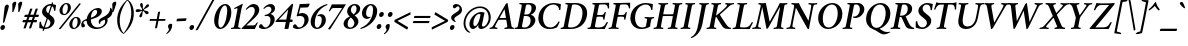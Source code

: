 SplineFontDB: 3.0
FontName: Crimson-SemiboldItalic
FullName: Crimson Semibold Italic
FamilyName: Crimson
Weight: Semibold
Copyright: Created by Sebastian Kosch,,, with FontForge 2.0 (http://fontforge.sf.net)
UComments: "2011-10-23: Created." 
Version: 0.7
ItalicAngle: -11
UnderlinePosition: -100
UnderlineWidth: 50
Ascent: 717
Descent: 307
sfntRevision: 0x0000b333
LayerCount: 2
Layer: 0 0 "Back"  1
Layer: 1 0 "Fore"  0
NeedsXUIDChange: 1
XUID: [1021 732 1356305489 14544745]
FSType: 8
OS2Version: 0
OS2_WeightWidthSlopeOnly: 0
OS2_UseTypoMetrics: 1
CreationTime: 1319393633
ModificationTime: 1321823825
PfmFamily: 17
TTFWeight: 600
TTFWidth: 5
LineGap: 92
VLineGap: 0
OS2TypoAscent: 0
OS2TypoAOffset: 1
OS2TypoDescent: 0
OS2TypoDOffset: 1
OS2TypoLinegap: 92
OS2WinAscent: 0
OS2WinAOffset: 1
OS2WinDescent: 0
OS2WinDOffset: 1
HheadAscent: 0
HheadAOffset: 1
HheadDescent: 0
HheadDOffset: 1
OS2Vendor: 'PfEd'
MarkAttachClasses: 1
DEI: 91125
LangName: 1033 
Encoding: UnicodeBmp
Compacted: 1
UnicodeInterp: none
NameList: Adobe Glyph List
DisplaySize: -36
AntiAlias: 1
FitToEm: 1
WinInfo: 275 11 11
BeginChars: 65697 389

StartChar: exclam
Encoding: 33 33 0
Width: 229
VWidth: 512
Flags: W
HStem: -12.5 127<30.979 105.34>
VStem: 10 117.5<9.91402 93.6469> 120.5 104.5<499.583 616.616>
LayerCount: 2
Fore
SplineSet
10 48 m 1xc0
 13.5 85 45 114.5 81 114.5 c 27
 110 114.5 131 88.5 127.5 58 c 1
 124 20.5 94 -12.5 57.5 -12.5 c 27
 26.5 -12.5 6.5 16.5 10 48 c 1xc0
187 636.5 m 1
 212 636.5 229 613 225 581 c 1
 222.5 553.5 154 330.5 116.5 195.5 c 0
 111.5 178.5 93 169 84 169 c 1
 79 169 78 179.5 78 189 c 1
 79.5 224.5 105 476.5 120.5 576 c 0xa0
 126 606.5 154.5 636.5 187 636.5 c 1
EndSplineSet
Validated: 33
EndChar

StartChar: quotedbl
Encoding: 34 34 1
Width: 332
VWidth: 512
Flags: W
HStem: 434 264<116.538 120.856 268.538 272.856>
VStem: 83.038 98<562.207 672.763> 235.038 98<562.207 672.763>
LayerCount: 2
Fore
SplineSet
305.038 698 m 27
 333.038 698 344.038 692 333.038 633 c 0
 322.038 577 290.038 516 271.038 449 c 0
 268.038 439 257.038 434 250.038 434 c 0
 243.038 434 234.038 439 235.038 447 c 0
 244.038 537 235.038 590 235.038 636 c 1
 238.038 654 268.538 698 305.038 698 c 27
153.038 698 m 27
 181.038 698 192.038 692 181.038 633 c 0
 170.038 577 138.038 516 119.038 449 c 0
 116.038 439 105.038 434 98.038 434 c 0
 91.038 434 82.038 439 83.038 447 c 0
 92.038 537 83.038 590 83.038 636 c 1
 86.038 654 116.538 698 153.038 698 c 27
EndSplineSet
Validated: 33
EndChar

StartChar: numbersign
Encoding: 35 35 2
Width: 442
VWidth: 0
Flags: W
HStem: 174 58.5<17.9899 91.5 165 231.5 305 378.01> 315.5 58.5<65.9899 139 212.5 279 352.5 425.562>
LayerCount: 2
Fore
SplineSet
352.5 374 m 1
 352.5 374 413.5 374 428 374 c 0
 433 374 434 373.5 434 370.5 c 1
 434 354.5 419.5 315.5 410 315.5 c 1
 334.5 315.5 l 1
 305 232.5 l 1
 380 232.5 l 1
 384.5 232.5 386 231.5 386 228 c 1
 386 212 371.5 174 362 174 c 1
 286.5 174 l 1
 235.5 24.5 l 1
 235 22.5 229 17 201 17 c 0
 191.5 17 179 19 178 21 c 1
 179 25.5 204.5 98 204.5 99 c 0
 205 101 231.5 174 231.5 174 c 1
 146.5 174 l 1
 95.5 24.5 l 1
 95 22.5 89 17 61 17 c 0
 51.5 17 39 19 38 21 c 1
 39 25.5 64.5 98 64.5 99 c 0
 65 101 91.5 174 91.5 174 c 1
 16 174 l 1
 11.5 174 10 175 10 178.5 c 1
 10 194.5 24.5 232.5 34 232.5 c 1
 109.5 232.5 l 1
 139 315.5 l 1
 64 315.5 l 1
 59.5 315.5 58 316.5 58 320 c 1
 58 336 72.5 374 82 374 c 1
 157.5 374 l 1
 208.5 523.5 l 1
 209 525.5 217.5 531 245.5 531 c 0
 255 531 265 528 266 526 c 1
 265 522.5 239.5 450 239.5 449 c 0
 239 447 212.5 374 212.5 374 c 1
 297.5 374 l 1
 348.5 523.5 l 1
 349 525.5 357.5 531 385.5 531 c 0
 395 531 405 528 406 526 c 1
 405 522.5 379.5 450 379.5 449 c 0
 379 447 352.5 374 352.5 374 c 1
279 315.5 m 1
 194.5 315.5 l 1
 165 232.5 l 1
 249.5 232.5 l 1
 279 315.5 l 1
EndSplineSet
Validated: 1
EndChar

StartChar: dollar
Encoding: 36 36 3
Width: 446
Flags: W
HStem: -9 39.5<146.342 237.417> 602.5 41<224.371 312.246>
VStem: 15.417 38<93.9758 182.306> 384.417 33<464.089 546.939>
LayerCount: 2
Fore
SplineSet
121.417 -58.5 m 17
 113.145 -58.4785 88.5239 -53.6114 90.3301 -46.4306 c 9
 332.534 683.427 l 17
 340.134 683.875 365.723 680.181 363.917 673 c 9
 121.417 -58.5 l 17
298.417 643.5 m 0
 348.417 643.5 398.917 626.5 435.917 618.5 c 1
 431.417 572.5 427.417 529 417.417 470.5 c 1
 414.417 464.5 411.917 463.5 407.917 463.5 c 0
 401.917 464 384.417 464.5 384.417 472.5 c 0
 386.917 516 362.417 602.5 289.917 602.5 c 0
 239.917 602.5 196.417 576.5 183.917 512 c 0
 171.417 448 225.417 404 276.417 365.5 c 0
 337.417 319.5 414.417 274 393.917 169 c 0
 373.417 63 265.417 -9 166.917 -9 c 0
 112.417 -9 51.917 5 8.917 15 c 1
 5.91699 53.5 10.417 137.5 15.417 172 c 1
 18.417 177.5 32.917 183 38.917 183 c 0
 46.417 183 52.417 179.5 53.417 175 c 1
 53.417 128.5 75.917 30.5 171.417 30.5 c 0
 221.917 30.5 276.417 61 289.917 132 c 0
 303.917 204.5 238.417 246 200.417 274.5 c 0
 125.917 327 62.917 373 81.917 471 c 0
 100.917 570 206.417 643.5 298.417 643.5 c 0
EndSplineSet
Validated: 37
EndChar

StartChar: percent
Encoding: 37 37 4
Width: 656
VWidth: 512
Flags: W
HStem: -4.5 29<438.369 498.659> 285.5 28<475.057 534.808> 339.5 29<187.411 247.702> 629.5 28<224.099 283.85>
VStem: 89.5885 76.9115<384.306 543.959> 303.542 77.877<452.332 614.846> 340.547 76.911<40.3055 199.959> 554.5 77.878<108.332 270.846>
LayerCount: 2
Fore
SplineSet
510.432 285.5 m 5xfb
 451.807 285.5 414.906 184.5 417.458 109 c 5
 418.018 75.5 429.951 24.5 465.428 24.5 c 5
 524.053 24.5 556.878 129 554.5 202.5 c 5
 553.731 237 542.99 285.5 510.432 285.5 c 5xfb
518.216 313.5 m 5
 586.553 313.5 629.615 271 632.378 197.5 c 5
 635.699 102 546.91 -4.5 454.51 -4.5 c 5
 386.672 -4.5 342.784 44 340.547 110 c 5
 337.224 206.5 423.816 313.5 518.216 313.5 c 5
259.474 629.5 m 5
 200.849 629.5 163.948 528.5 166.5 453 c 5
 167.06 419.5 178.993 368.5 214.47 368.5 c 5
 273.096 368.5 305.92 473 303.542 546.5 c 5xfd
 302.773 581 292.031 629.5 259.474 629.5 c 5
267.258 657.5 m 5
 335.596 657.5 378.658 615 381.419 541.5 c 5
 384.741 446 295.952 339.5 203.552 339.5 c 5
 135.715 339.5 91.826 388 89.5885 454 c 5
 86.2665 550.5 172.858 657.5 267.258 657.5 c 5
635.636 634 m 5
 114.636 -7 l 5
 112.636 -9 87.6365 -9 80.6365 -3.5 c 5
 77.1365 -2.5 74.6365 0 74.1365 5 c 13
 595.636 647.5 l 5
 597.636 649.5 617.636 648.5 622.636 643 c 5
 628.636 642 634.136 639.5 635.636 634 c 5
EndSplineSet
Validated: 33
EndChar

StartChar: ampersand
Encoding: 38 38 5
Width: 700
Flags: W
HStem: -5 41<318.229 483.08> 488.5 47.5<315.85 444.25>
VStem: -20.5 56<94 178.169> 118.091 105.409<135.453 324.268> 388 120.5<384.087 482.998> 427 36.5<129.437 184.195> 593 63<139.791 235.811> 720.5 59<437.141 517.212>
LayerCount: 2
Fore
SplineSet
421 536 m 27xf7
 467.5 536 508.5 500.5 508.5 454 c 27
 508.5 293.5 224.5 241.5 165.5 227 c 0
 96.0947 209.618 35.5 196 35.5 154.5 c 3
 35.5 137 45.5276 130.031 56 120.5 c 0
 66.7566 110.725 75.5 100.5 75.5 84.5 c 3
 75.5 53.5 53.5 36 26.5 36 c 27
 15 36 6.5 37.5 -2 41 c 1
 -14.5 56.5 -20.5 85.5 -20.5 102.5 c 0
 -20.5 169.5 21.5 221.5 97 245 c 0
 174.394 268.958 388 306.5 388 436 c 3xfb
 388 468 372.5 488.5 344 488.5 c 3
 276 488.5 223.5 374.5 223.5 251.5 c 3
 223.5 114.5 293 36 405 36 c 3
 497.5 36 593 99 593 192 c 0
 593 209 585.5 230 579.5 236 c 1
 527.5 218 463.5 191 463.5 147 c 3
 463.5 135 464.5 129.5 466.5 122 c 1
 462.5 120 450.5 123.5 444.5 129.5 c 1
 437.5 136.5 427 154.5 427 180.5 c 3
 427 240.5 468.585 263.679 549 305.5 c 0
 628.5 345.5 725 409.5 720.5 544 c 1
 729.5 545 738.5 540 743 537 c 1
 761 516 779.5 480 779.5 435.5 c 3
 779.5 353 719 296 649 262 c 1
 653 253.5 656 240 656 225 c 0
 656 97 517.5 -5 373.5 -5 c 0
 243.5 -5 118.091 63 118.091 219 c 3
 118.091 367 250 536 421 536 c 27xf7
EndSplineSet
Validated: 37
EndChar

StartChar: quotesingle
Encoding: 39 39 6
Width: 180
VWidth: 512
Flags: W
HStem: 434 264<116.538 120.856>
VStem: 83.038 98<562.207 672.763>
LayerCount: 2
Fore
SplineSet
153.038 698 m 27
 181.038 698 192.038 692 181.038 633 c 0
 170.038 577 138.038 516 119.038 449 c 0
 116.038 439 105.038 434 98.038 434 c 0
 91.038 434 82.038 439 83.038 447 c 0
 92.038 537 83.038 590 83.038 636 c 1
 86.038 654 116.538 698 153.038 698 c 27
EndSplineSet
Validated: 33
EndChar

StartChar: parenleft
Encoding: 40 40 7
Width: 241
VWidth: 0
Flags: W
LayerCount: 2
Fore
SplineSet
287.5 748 m 1
 199 676 5.5 474 31.5 177 c 0
 46.5 4 128.5 -99 193 -121 c 1
 198.5 -119 198.5 -112 198.5 -109 c 1
 143 -54 108.5 23 96.5 164 c 0
 74.5 418 227 664 295.5 735 c 1
 296 739 293 746 287.5 748 c 1
EndSplineSet
Validated: 41
EndChar

StartChar: parenright
Encoding: 41 41 8
Width: 238
VWidth: 0
Flags: W
LayerCount: 2
Fore
SplineSet
-31.5 -121 m 1
 57 -49 250 153 224 450 c 0
 209 623 127.5 726 63 748 c 1
 57.5 746 57.5 739 57.5 736 c 1
 113 681 147.5 604 159.5 463 c 0
 181.5 209 29 -37 -39.5 -108 c 1
 -40.5 -112 -37 -119 -31.5 -121 c 1
EndSplineSet
Validated: 41
EndChar

StartChar: asterisk
Encoding: 42 42 9
Width: 384
Flags: W
HStem: 430 74<50.1001 142.775> 464 51<227.246 250.92> 472.5 24<161.656 203.285> 644.5 20G<183 210>
VStem: 137 70<306.415 383.422> 203.5 48<464.5 469 496.505 514.445>
LayerCount: 2
Fore
SplineSet
237 515 m 0x54
 262 515 304.5 634 358.5 634 c 0
 372.5 634 383.5 624.5 383.5 605.5 c 0
 383.5 546 251.5 523.5 251.5 491.5 c 0x54
 251.5 464.5 374 479 374 421.5 c 0
 374 400 353 380.5 333 380.5 c 0
 290 380.5 260 464 235 464 c 0
 212 464 225 397 207 340 c 0
 198 310 178.5 299.5 164.5 299.5 c 0
 150 299.5 137 313 137 330 c 0x58
 137 370 203.5 438 203.5 464 c 0x54
 203.5 469 202 472.5 195 472.5 c 0x34
 174 472.5 111.5 430 73.5 430 c 0
 56.5 430 42.5 441 42.5 457 c 0
 42.5 470 50 504 104 504 c 0x94
 133 504 163 496.5 183 496.5 c 0x34
 205 496.5 206.5 503 206.5 510 c 0
 206.5 534 154.5 576.5 154.5 619.5 c 0
 154.5 644.5 172.5 664.5 193.5 664.5 c 0
 226.5 664.5 226.5 622 226.5 582 c 0
 226.5 576 223 515 237 515 c 0x54
EndSplineSet
Validated: 33
EndChar

StartChar: plus
Encoding: 43 43 10
Width: 449
Flags: W
HStem: 215 47<16.9644 190 250 421.098>
LayerCount: 2
Fore
SplineSet
19.5 215 m 2
 16.5 215 14.5 218 14.5 223 c 0
 14.5 236 18.5 249 28.5 262 c 1
 198 262 l 1
 231 435 l 2
 233.5 448 272 451 276 451 c 0
 284 451 286 447 285 443 c 2
 250 262 l 1
 419.5 262 l 2
 421.5 262 422.5 259 422.5 254 c 0
 422.5 241 421 227 410 215 c 1
 242 215 l 1
 207 39 l 2
 205 29 184 23 168 23 c 0
 158 23 153.5 27 154 31 c 2
 190 215 l 1
 19.5 215 l 2
EndSplineSet
Validated: 1
EndChar

StartChar: comma
Encoding: 44 44 11
Width: 206
VWidth: 512
Flags: W
HStem: -131 263
VStem: 26 106.5<6.94781 113.904>
LayerCount: 2
Fore
SplineSet
-18.5 -112 m 5
 -9.5 -105.5 51.5 -54 51.5 -9 c 4
 51.5 20 26 23 26 62 c 4
 26 110 64.5 132 97.5 132 c 4
 108 132 125.5 124.5 130 119 c 5
 132 114 132.5 105 132.5 98 c 4
 132.5 60.0219 122.059 11.9751 101.368 -24 c 4
 73.6443 -71.8522 41.208 -100.931 -4 -131 c 5
 -10 -130 -18.5 -121 -18.5 -112 c 5
EndSplineSet
Validated: 1
EndChar

StartChar: hyphen
Encoding: 45 45 12
Width: 347
VWidth: 512
Flags: W
VStem: 39 255.5<207.969 264>
LayerCount: 2
Fore
SplineSet
61.5 264 m 2
 288.5 276 l 2
 293.5 276 294.5 269 294.5 264 c 0
 294.5 251 280 208 270 207 c 10
 44 196 l 2
 41 196 39 203 39 211 c 0
 39 222 50.5 263 61.5 264 c 2
EndSplineSet
Validated: 1
EndChar

StartChar: period
Encoding: 46 46 13
Width: 202
VWidth: 512
Flags: W
HStem: -12.5 127<34.0416 106.139>
VStem: 12 118<11.6392 92.0013>
LayerCount: 2
Fore
SplineSet
12 46.5 m 0
 15.5 83.5 49.5 114.5 83.5 114.5 c 1
 113.5 114.5 133.5 90 130 58.5 c 0
 126.5 21.5 93.5 -12.5 59.5 -12.5 c 1
 28.5 -12.5 8.5 14.5 12 46.5 c 0
EndSplineSet
Validated: 33
EndChar

StartChar: slash
Encoding: 47 47 14
Width: 383
VWidth: 0
Flags: W
LayerCount: 2
Fore
SplineSet
450.5 755 m 1
 26.5 -12 l 2
 23.5 -17 -1 -34 -24 -34 c 0
 -28 -34 -35 -30 -36 -28 c 9
 389 739 l 2
 393.806 747.161 420.5 761 438.5 761 c 0
 444.5 761 448.5 758 450.5 755 c 1
EndSplineSet
Validated: 1
EndChar

StartChar: zero
Encoding: 48 48 15
Width: 479
Flags: W
HStem: -4 36.5<188.613 258.851> 605 36.5<292.052 361.981>
LayerCount: 2
Fore
SplineSet
167.804 236 m 0
 152.305 128 169.804 32.5 220.304 32.5 c 0
 292.304 32.5 368.304 203.5 383.804 393.5 c 0
 399.304 488 386.804 605 330.804 605 c 0
 260.304 605 183.304 437.5 167.804 236 c 0
64.8047 307 m 0
 100.805 490.5 219.304 641.5 337.304 641.5 c 0
 467.304 641.5 518.304 498 484.804 326.5 c 0
 451.304 155 336.304 -4 210.304 -4 c 0
 90.8047 -4 31.3047 135.5 64.8047 307 c 0
EndSplineSet
Validated: 33
EndChar

StartChar: one
Encoding: 49 49 16
Width: 286
Flags: W
HStem: -3 29<1.93587 66.1755 190.351 242.29>
VStem: 0.726549 299
LayerCount: 2
Fore
SplineSet
90.7265 506.5 m 1
 83.7265 510.5 80.7265 521 81.2265 528 c 0
 81.2265 530 81.7265 533 84.7265 535 c 1
 182.227 584.5 262.727 625.5 289.727 642 c 1
 291.727 642 l 2
 297.227 642 300.727 623.5 299.727 614.5 c 1
 299.727 614.5 277.727 570 261.227 484 c 2
 195.227 135 l 2
 189.227 102 184.227 73 185.227 46 c 0
 186.227 35 236.227 26 243.227 26 c 0
 246.227 26 244.227 15 243.227 8 c 0
 242.227 3 241.227 -1 240.227 -3 c 1
 203.227 -1 143.227 2 106.227 2 c 0
 69.2265 2 38.7265 -1 0.726549 -3 c 1
 -3.27345 2 1.72655 26 6.72655 26 c 0
 17.7266 26 68.2265 35 73.2265 46 c 0
 82.2265 66 85.7265 84 89.2265 103 c 2
 154.727 439 l 2
 166.727 499 172.227 530 153.227 530 c 0
 146.227 530 108.727 515.5 90.7265 506.5 c 1
EndSplineSet
Validated: 33
EndChar

StartChar: two
Encoding: 50 50 17
Width: 430
Flags: W
HStem: 0 91.5<109.5 337.869> 567 75<218.569 302.124>
VStem: 327.5 115.5<407.873 540.85>
LayerCount: 2
Fore
SplineSet
443 501 m 0
 443 412.5 390 348 316 278 c 0
 228.5 195 107.5 91.5 109.5 91.5 c 9
 280.5 91.5 l 2
 334 91.5 360 124.5 375.5 161.5 c 0
 377.5 166.5 382.5 170.5 389.5 170.5 c 0
 395 170.5 404 166.5 406.5 164 c 1
 383 114.5 336.5 18 328.5 0 c 9
 328.5 0 3 0 -4 0 c 1
 -7 1 -11 9.5 -10.5 18.5 c 1
 44.5 68.5 173 201.5 230.5 269.5 c 0
 295.5 346 327.5 412 327.5 477 c 0
 327.5 531 296.5 567 245 567 c 0
 179 567 126 506.5 115 492 c 1
 107 492 98.5 504 98.5 510 c 1
 109.5 535 201 642 298 642 c 0
 371 642 443 588.5 443 501 c 0
EndSplineSet
Validated: 33
EndChar

StartChar: three
Encoding: 51 51 18
Width: 411
Flags: W
HStem: -5 39<116.879 219.994> 316 31.5<145.503 199.7> 575.5 66.5<214.899 321.5>
VStem: 295 108<149.226 294.34> 317.5 93.5<454.088 554.421>
LayerCount: 2
Fore
SplineSet
298 642 m 0xe8
 345 642 411 611 411 524 c 0xe8
 411 448 336.5 395.5 291.5 375.5 c 1
 347.5 368.5 403 307.5 403 240.5 c 0
 403 86.5 230.5 -5 130 -5 c 0
 72.5 -5 33 8.5 10 24.5 c 1
 6 29.5 1 42.5 1 53.5 c 0
 1 95.5 29.5 116 51.5 116 c 0
 86 116 92 86.5 103.5 68.5 c 0
 118 46 142 34 167 34 c 0
 224 34 295 104.5 295 217.5 c 0xf0
 295 284.5 265 324 200.5 324 c 0
 183.5 324 161.5 319 149.5 316 c 1
 146.5 321 145.5 327 145.5 332 c 0
 145.5 336 147 344.5 149 347.5 c 1
 221.5 358.5 317.5 411.5 317.5 493.5 c 0
 317.5 551 282.5 575.5 240.5 575.5 c 0
 183 575.5 137 516.5 127.5 509 c 1
 120.5 509 114 523.5 115 532.5 c 1
 148.5 580.5 221.5 642 298 642 c 0xe8
EndSplineSet
Validated: 1
EndChar

StartChar: four
Encoding: 52 52 19
Width: 463
Flags: W
HStem: 174.5 62<96.748 277.248 390.248 449.266>
LayerCount: 2
Fore
SplineSet
447.748 643 m 0
 456.748 643 466.748 629 464.748 621 c 2
 390.248 236.5 l 25
 444.748 236.5 l 18
 450.748 236.5 453.248 222.5 451.248 208 c 0
 450.248 194.5 443.748 180.5 439.248 174.5 c 1
 415.248 174.5 377.748 174.5 377.748 174.5 c 25
 344.248 0.5 l 1
 344.248 0.5 323.248 -5.5 287.248 -5.5 c 0
 265.248 -5.5 242.748 -3.5 243.748 3.5 c 2
 277.248 174.5 l 25
 18.748 174.5 l 1
 12.748 178.5 11.248 189.5 12.248 195.5 c 1
 417.248 622.5 l 2
 425.748 631.5 440.748 643 447.748 643 c 0
338.748 494.5 m 25
 96.748 236.5 l 25
 288.748 236.5 l 25
 338.748 494.5 l 25
EndSplineSet
Validated: 33
EndChar

StartChar: five
Encoding: 53 53 20
Width: 410
Flags: W
HStem: -5 39<116.379 216.637> 331.5 74<149.634 255.808> 540.5 92.5<184.078 383.826>
VStem: 294.5 106.5<154.276 291.993>
LayerCount: 2
Fore
SplineSet
401 247 m 0
 401 93 230.5 -5 129.5 -5 c 0
 72 -5 32.5 8.5 9.5 24.5 c 1
 5.5 29.5 0.5 42.5 0.5 53.5 c 0
 0.5 95.5 29 116 51 116 c 0
 85.5 116 91.5 86.5 103 68.5 c 0
 117.5 46 141.5 34 166.5 34 c 0
 223.5 34 294.5 104.5 294.5 217.5 c 0
 294.5 272.5 269.5 331.5 181 331.5 c 3
 161 331.5 125 325 106 319 c 1
 103 321 97 328 93 333 c 1
 132.5 466.5 160.5 590 172.5 633 c 1
 251 634 373.5 635.5 416 645 c 1
 422 641.5 426 634.5 426 631 c 1
 426 613 396 564.5 386 550.5 c 1
 341 540.5 206 542 190 540.5 c 1
 186.5 531 163 434 148.5 384.5 c 1
 172.5 397.5 225.5 405.5 243.5 405.5 c 0
 332 405.5 401 336 401 247 c 0
EndSplineSet
Validated: 1
EndChar

StartChar: six
Encoding: 54 54 21
Width: 427
VWidth: 0
Flags: W
HStem: -6 34<176.191 249.101> 327.5 49.5<238.654 345> 618 24.5<448.933 469.799>
VStem: 42 106<78.7914 292.106> 327 105.5<136.04 304.787>
LayerCount: 2
Fore
SplineSet
306.5 377 m 0
 383.5 377 432.5 313.5 432.5 229 c 0
 432.5 106 318 -6 200 -6 c 0
 116 -6 42 62.5 42 175.5 c 0
 42 260.5 80 368.5 167.5 465.5 c 0
 230 535 343 613.5 465 642.5 c 1
 471 640.5 472 624 471 618 c 1
 352 567.5 253.5 490.5 197 363 c 0
 159.5 278.5 148 208.5 148 146.5 c 0
 148 81.5 168 28 210 28 c 0
 265 28 327 128.5 327 226 c 0
 327 281.5 308 327.5 253 327.5 c 0
 236.5 327.5 225 323 217.5 319 c 1
 214.5 321 212 325.5 212 331.5 c 3
 212 343.5 271 377 306.5 377 c 0
EndSplineSet
Validated: 1
EndChar

StartChar: seven
Encoding: 55 55 22
Width: 404
Flags: W
HStem: 541.5 93<142.316 412.054>
LayerCount: 2
Fore
SplineSet
55.0547 13.5 m 1
 146.554 126.5 351.054 445.5 412.054 541.5 c 1
 344.054 541.5 188.554 541.5 188.554 541.5 c 2
 147.054 541.5 121.055 496 102.555 461 c 0
 101.04 458.47 99.1997 457.029 93 456.476 c 0
 85.2488 455.873 76.1814 459.686 72.0547 463 c 1
 91.0547 506.5 137.054 601.5 148.554 634.5 c 1
 156.054 634.5 425.554 635 425.554 635 c 2
 454.054 635 493.054 638.5 499.054 638.5 c 0
 505.054 638.5 504.054 631.5 503.054 626.5 c 0
 500.554 615.5 484.054 593 464.554 562.5 c 2
 105.055 -5.5 l 1
 102.055 -7.5 96.5547 -8 93.0547 -8 c 0
 82.5547 -8 52.0547 -0.5 55.0547 13.5 c 1
EndSplineSet
Validated: 33
EndChar

StartChar: eight
Encoding: 56 56 23
Width: 433
Flags: W
HStem: -7.5 36.5<169.333 265.637> 608 34.5<273.683 351.519>
LayerCount: 2
Fore
SplineSet
324.79 642.5 m 0
 407.29 642.5 482.79 597 462.79 492 c 0
 449.29 422 382.29 376 329.29 349.5 c 1
 325.29 348 326.29 345.5 328.29 343.5 c 0
 382.79 300.5 433.79 235 419.79 164.5 c 0
 398.29 56 292.29 -7.5 197.29 -7.5 c 0
 95.2906 -7.5 25.2905 64 44.2906 161 c 0
 61.2906 249 147.29 290.5 193.79 314.5 c 0
 196.79 316 197.79 319.5 195.79 320.5 c 0
 161.79 348 119.291 408.5 133.29 482.5 c 0
 150.29 567.5 233.29 642.5 324.79 642.5 c 0
314.29 608 m 0
 273.79 608 235.29 564 228.29 500 c 0
 222.29 440.5 262.79 399.5 295.29 373.5 c 0
 297.29 372.5 298.29 371.5 299.79 371.5 c 0
 301.29 371.5 302.79 371.5 305.29 374 c 0
 339.79 405.5 366.29 448 371.79 502.5 c 0
 377.29 549 362.79 608 314.29 608 c 0
211.29 29 m 0
 264.29 29 304.79 72.5 314.79 129 c 0
 329.79 214.5 237.79 281.5 227.79 289.5 c 0
 225.79 290.5 225.79 291 223.29 291 c 0
 222.29 291 220.79 290.5 219.79 289.5 c 0
 180.79 255.5 157.79 216.5 147.291 154 c 0
 133.791 74.5 166.29 29 211.29 29 c 0
EndSplineSet
Validated: 33
EndChar

StartChar: nine
Encoding: 57 57 24
Width: 443
VWidth: 0
Flags: W
HStem: -6 24.5<38.3238 59.1895> 259.5 49.5<163.122 269.468> 608.5 34<259.021 331.931>
VStem: 75.6226 105.499<331.713 500.46> 360.122 106<344.394 557.709>
LayerCount: 2
Fore
SplineSet
201.622 259.5 m 0
 124.622 259.5 75.6226 323 75.6226 407.5 c 0
 75.6226 530.5 190.122 642.5 308.122 642.5 c 0
 392.122 642.5 466.122 574 466.122 461 c 0
 466.122 376 428.122 268 340.622 171 c 0
 278.122 101.5 165.122 23 43.1226 -6 c 1
 37.1226 -4 36.1226 12.5 37.1226 18.5 c 1
 156.122 69 254.622 146 311.122 273.5 c 0
 348.622 358 360.122 428 360.122 490 c 0
 360.122 555 340.122 608.5 298.122 608.5 c 0
 243.122 608.5 181.122 508 181.122 410.5 c 0
 181.122 355 200.122 309 255.122 309 c 0
 271.622 309 283.122 313.5 290.622 317.5 c 1
 293.622 315.5 296.122 311 296.122 305 c 3
 296.122 293 237.122 259.5 201.622 259.5 c 0
EndSplineSet
Validated: 1
EndChar

StartChar: colon
Encoding: 58 58 25
Width: 216
VWidth: 512
Flags: W
HStem: -12.5 129<40.7999 112.875> 311.5 129<103.383 175.55>
VStem: 17.5 119.5<11.7701 93.3795> 80 120<335.988 417.653>
LayerCount: 2
Fore
SplineSet
80 371.5 m 0xd0
 83.5 409 118 440.5 152.5 440.5 c 1
 183 440.5 203.5 415.5 200 383.5 c 0
 196.5 346 163 311.5 128.5 311.5 c 1
 97 311.5 76.5 339 80 371.5 c 0xd0
17.5 47 m 0xe0
 21 84.5 55 116.5 89.5 116.5 c 1
 120 116.5 140.5 91 137 59 c 0
 133.5 21.5 100 -12.5 65.5 -12.5 c 1
 34 -12.5 14 15 17.5 47 c 0xe0
EndSplineSet
Validated: 33
EndChar

StartChar: semicolon
Encoding: 59 59 26
Width: 245
VWidth: 512
Flags: W
HStem: 311.5 129<122.883 195.05>
VStem: 41.5 106.5<6.94781 113.904> 99.5 120<335.988 417.653>
LayerCount: 2
Fore
SplineSet
-3 -112 m 1xc0
 6 -105.5 67 -54 67 -9 c 0
 67 20 41.5 23 41.5 62 c 0
 41.5 110 80 132 113 132 c 0
 123.5 132 141 124.5 145.5 119 c 1
 147.5 114 148 105 148 98 c 0
 148 60.0215 137.559 11.9756 116.868 -24 c 0
 89.1445 -71.8525 56.708 -100.931 11.5 -131 c 1
 5.5 -130 -3 -121 -3 -112 c 1xc0
219.5 383.5 m 0xa0
 216 346 182.5 311.5 148 311.5 c 1xc0
 116.5 311.5 96 339 99.5 371.5 c 0
 103 409 137.5 440.5 172 440.5 c 1
 202.5 440.5 223 415.5 219.5 383.5 c 0xa0
EndSplineSet
Validated: 33
EndChar

StartChar: less
Encoding: 60 60 27
Width: 433
VWidth: 512
Flags: W
LayerCount: 2
Fore
SplineSet
88.5 209 m 1
 358.5 46 l 1
 358.5 46 360.5 45 360 40.5 c 0
 359.5 30.5 340 -14.5 334.5 -14.5 c 0
 333.5 -14.5 332.5 -14 330.5 -13 c 2
 18.5 177 l 2
 9.5 183 7.5 195.5 9 210 c 0
 10 222.5 17.5 234 31 241 c 2
 413.5 428 l 2
 415.5 429 417 429.5 418 429.5 c 0
 421 429.5 423.5 415.5 423.5 390 c 0
 423.5 382 421 370 419 369 c 1
 88.5 209 l 1
EndSplineSet
Validated: 33
EndChar

StartChar: equal
Encoding: 61 61 28
Width: 539
VWidth: 512
Flags: W
HStem: 140.5 53.5<52.7749 467.382> 281.5 53.5<80.5132 494.712>
LayerCount: 2
Fore
SplineSet
51.5 140.5 m 1
 50 140.5 46.5 142 46.5 147.5 c 0
 46.5 155.5 56 187.5 65.5 194 c 1
 469 194 l 2
 472.5 194 473.5 191 473.5 187.5 c 0
 473.5 178.5 467.5 159 458 143.5 c 1
 456 140.5 460 146.5 454.5 140.5 c 1
 51.5 140.5 l 1
79 281.5 m 1
 77.5 281.5 74.5 283 74.5 288.5 c 0
 74.5 295.5 83.5 328.5 93 335 c 1
 496 335 l 2
 499.5 335 500.5 332 500.5 328.5 c 0
 500.5 319.5 495 300 485.5 284.5 c 1
 484 281.5 487 287.5 481.5 281.5 c 1
 79 281.5 l 1
EndSplineSet
Validated: 1
EndChar

StartChar: greater
Encoding: 62 62 29
Width: 440
VWidth: 512
Flags: W
LayerCount: 2
Fore
SplineSet
332.5 209 m 1
 63.5 369 l 1
 63.5 369 61 371 62 375.5 c 0
 69 397.5 84.5 430 88.5 430 c 0
 89.5 430 90.5 429 92.5 428 c 2
 401.5 241 l 2
 409 236.5 414.5 229 413.5 219 c 0
 412 209 408 186.5 389 177 c 2
 4 -13 l 2
 2 -14 0 -15 -1.5 -15 c 0
 -7 -15 -7 21 -6.5 39 c 0
 -6 44 -2 46 -2 46 c 1
 332.5 209 l 1
EndSplineSet
Validated: 33
EndChar

StartChar: question
Encoding: 63 63 30
Width: 326
VWidth: 512
Flags: W
HStem: -12.5 127<45.6109 116.688> 577.5 61<184.768 262.333>
VStem: 23 118<11.3658 91.9263> 55 81<240.693 307.28> 271.5 62<476.33 569.151>
LayerCount: 2
Fore
SplineSet
23 46 m 0xe8
 26.5 83.5 59.5 114.5 93.5 114.5 c 1
 123.5 114.5 144.5 89.5 141 58 c 0
 137.5 21 103.5 -12.5 69.5 -12.5 c 1
 38.5 -12.5 19.5 14.5 23 46 c 0xe8
172.5 206 m 1
 172.5 201 166 191 161 188 c 1
 137 188 55 236.5 55 292.5 c 3
 55 346.5 94 371 120 389 c 0
 156.989 414.339 193.823 431.747 233 461.581 c 0
 252.952 476.836 271.5 496.667 271.5 528 c 3
 271.5 559.5 254.5 577.5 227 577.5 c 0
 190 577.5 174.5 529 140.5 529 c 0
 103 529 94.5 570.5 102 598.5 c 1
 110.5 613.5 144 638.5 186.5 638.5 c 0
 265.5 638.5 333.5 569 333.5 501 c 0
 333.5 452.5 320.983 415.765 267.304 377.5 c 0
 247.199 361.322 211.473 344.732 172 318.022 c 0
 148.65 302.389 136 286.246 136 264 c 3xd8
 136 235 163 212.5 172.5 206 c 1
EndSplineSet
Validated: 33
EndChar

StartChar: at
Encoding: 64 64 31
Width: 753
VWidth: 512
Flags: W
HStem: -11.5 62<468.5 567.504> -6.5 73<251 338.947> 391 50.5<397.119 504.25> 538.5 41<353.678 554.89>
VStem: 39.5 48<28.1994 268.655> 190 100<74.9445 226.679> 682 54.5<175.407 410.42>
LayerCount: 2
Fore
SplineSet
515 118.5 m 2x7e
 505.5 70.5 515.5 50.5 542 50.5 c 3
 602 50.5 682 162.5 682 283.5 c 0
 682 436 609.5 538.5 450.5 538.5 c 3
 296.5 538.5 87.5 381 87.5 141 c 0
 87.5 66 114 -13.5 178.5 -69 c 0
 194.589 -82.4811 212 -91.5 220.5 -95.5 c 1
 214.5 -100.5 203.5 -104 187.5 -104 c 0
 171.5 -104 138 -85.5 120.5 -68.5 c 0
 70.4293 -19.5823 39.5 53.5 39.5 136 c 0
 39.5 388 254 579.5 462 579.5 c 3
 647 579.5 736.5 445.5 736.5 298.5 c 0
 736.5 85 566 -11.5 493 -11.5 c 0xbe
 444 -11.5 416 18.5 416 58 c 0
 416 64 417 73.5 419.5 87.5 c 0
 422 101 423 104.5 424 110 c 1
 403 73.5 339.5 -6.5 280.5 -6.5 c 1
 221.5 -6.5 190 53 190 122 c 1
 190 284.5 354.5 441.5 486.5 441.5 c 0
 522 441.5 557 433 576.5 426 c 1
 515 118.5 l 2x7e
437.5 391 m 1
 365 391 290 267.5 290 151 c 0
 290 96 305 66.5 333.5 66.5 c 1x7e
 375.5 66.5 436 179.5 455.5 277 c 2
 475.5 378.5 l 1
 467.5 387.5 451 391 437.5 391 c 1
EndSplineSet
Validated: 33
EndChar

StartChar: A
Encoding: 65 65 32
Width: 614
Flags: W
HStem: -3.5 32.5<-33.0039 21.3091 109.204 161.195 346.837 407.167 541.268 584.599> 238.5 45<221.766 382.765> 642.5 20G<408.766 416.016>
LayerCount: 2
Fore
SplineSet
87.7661 136.5 m 2
 372.766 629 l 2
 381.266 643.5 404.266 662.5 413.266 662.5 c 0
 418.766 662.5 422.766 659.5 424.766 657.5 c 1
 514.286 137 l 5
 520.335 102.798 523.38 80.4306 525.766 68 c 4
 532.266 35.5 579.266 29.5 586.266 29.5 c 5
 589.266 21.5 584.766 0 581.766 -3.5 c 5
 544.766 -1.5 510.266 3 469.266 3 c 0
 426.266 3 382.766 -1.5 344.266 -3.5 c 1
 340.266 1.5 345.766 27 351.266 29.5 c 1
 364.766 29.5 395.266 35 407.766 45 c 0
 412.766 49 415.766 54 416.766 60.5 c 0
 420.766 80 391.266 233.5 391.266 233.5 c 1
 391.266 233.5 389.766 237.5 386.766 237.5 c 0
 357.266 239.5 318.266 238.5 295.266 238.5 c 0
 257.266 238.5 235.266 238.5 197.766 236.5 c 0
 195.266 236.5 191.266 233.5 190.766 232.5 c 1
 190.766 232.5 152.766 168 132.766 130 c 0
 116.766 100 104.766 70.5 102.766 60.5 c 0
 97.7661 35.5 156.766 29.5 163.766 29.5 c 1
 166.766 24.5 161.766 1.5 158.266 -3.5 c 1
 123.766 -0.5 105.266 3 64.2661 3 c 0
 21.2661 3 2.2661 -0.5 -35.7339 -3.5 c 1
 -38.2339 0 -35.2339 20 -30.2339 29 c 1
 -19.2339 29 21.7661 40 33.7661 54.5 c 0
 56.2661 81.5 69.2661 104.5 87.7661 136.5 c 2
345.766 505.5 m 1
 221.766 290 l 1
 221.766 290 221.766 286 223.766 286 c 0
 244.766 284.5 280.266 283.5 301.266 283.5 c 0
 330.266 283.5 349.766 284 378.766 286 c 0
 380.766 286 382.766 291 382.766 291 c 1
 345.766 505.5 l 1
EndSplineSet
Validated: 33
EndChar

StartChar: B
Encoding: 66 66 33
Width: 557
Flags: W
HStem: -3 38.5<-4.29126 65.1123 182.115 317.503> 333 38.5<236.727 356.11> 622 37.5<115.469 172.454 287.523 393.332>
LayerCount: 2
Fore
SplineSet
236.727 371.5 m 1
 307.727 371.5 l 2
 364.227 371.5 406.727 421 419.727 487 c 0
 437.227 579 402.727 622 336.227 622 c 0
 320.227 622 293.227 621 287.227 611 c 0
 280.227 599 275.727 572.5 269.727 543 c 2
 236.727 371.5 l 1
228.727 333 m 1
 186.227 113.5 l 2
 184.227 103.5 176.727 60 181.727 50.5 c 0
 189.727 37 215.727 35.5 244.727 35.5 c 0
 301.227 35.5 373.227 63.5 395.227 176 c 0
 410.227 251 396.727 333 281.227 333 c 2
 228.727 333 l 1
377.227 659.5 m 0
 462.727 659.5 557.227 621 534.727 506 c 0
 519.227 427.5 441.727 379.5 410.727 368 c 0
 405.727 366 405.727 363.5 407.227 362.5 c 1
 452.227 358.5 537.727 297 518.227 195.5 c 0
 506.227 134 458.227 73 402.227 38.5 c 0
 343.727 2.5 275.727 -3 205.227 -3 c 0
 185.727 -3 8.22656 -2.5 -9.77344 -3 c 1
 -13.2734 2.5 -8.77344 24 -3.27344 30 c 1
 8.22656 30.5 55.7265 34.5 61.7266 46.5 c 0
 71.2265 64.5 76.7265 94 83.7265 130.5 c 2
 161.227 528 l 2
 168.227 564.5 174.727 594 171.727 612 c 0
 170.227 624 124.227 627.5 112.727 628 c 1
 109.727 634 113.727 655.5 119.227 661 c 1
 158.727 658.5 202.227 657 239.727 657 c 0
 277.227 657 322.727 659.5 377.227 659.5 c 0
EndSplineSet
Validated: 33
EndChar

StartChar: C
Encoding: 67 67 34
Width: 617
Flags: W
HStem: -7.5 40<262.886 425.859> 627.5 39<333.771 494.743>
VStem: 34.5 119.5<161.881 400.422> 567 32.5<483.003 550.389>
LayerCount: 2
Fore
SplineSet
418.5 627.5 m 0
 275 627.5 153.688 488.5 154 275 c 0
 154.172 169.5 200 32.5 340.5 32.5 c 0
 392.453 32.5 436.574 52.2787 469 79.3115 c 0
 509.177 112.636 541.306 169.608 550.5 188.5 c 1
 564 188.5 577 182 580 178.5 c 1
 577 163 524.5 44 510 34 c 1
 455 4.5 398.5 -7.5 312.5 -7.5 c 0
 134 -7.5 34.5 129.5 34.5 270.5 c 0
 34.5 521.5 240.814 668.5 433 666.5 c 0
 492.495 665.94 560 651 611 639 c 1
 610 615.5 601.5 515 599.5 494 c 0
 598.765 487.472 590 483 583 483 c 1
 578.5 483 571 483 567 489 c 1
 568.5 548.5 519.5 627.5 418.5 627.5 c 0
EndSplineSet
Validated: 33
EndChar

StartChar: D
Encoding: 68 68 35
Width: 687
Flags: W
HStem: -3 38.5<-4.29126 65.1123 181.572 354.095> 622 37<115.469 172.454 284.755 436.305>
LayerCount: 2
Fore
SplineSet
270.227 543 m 2
 189.727 129.5 l 2
 187.727 119.5 178.227 67 181.727 54 c 0
 185.727 41.5 216.227 35.5 245.227 35.5 c 0
 392.727 35.5 502.227 118.5 540.227 313.5 c 0
 581.227 524.5 491.227 622 345.727 622 c 0
 329.727 622 293.727 621 287.727 610.5 c 0
 280.227 596.5 276.227 572 270.227 543 c 2
378.727 659 m 0
 593.727 659 700.227 520.5 662.227 325.5 c 0
 623.227 123.5 476.727 -2.5 240.727 -3 c 1
 221.227 -3 8.22656 -2.5 -9.77344 -3 c 1
 -13.2734 2.5 -8.77344 24 -3.27344 30 c 1
 8.22656 30.5 55.7265 34.5 61.7266 46.5 c 0
 71.2265 64.5 76.7265 94 83.7265 130.5 c 2
 161.227 528 l 2
 168.227 564.5 174.727 594 171.727 612 c 0
 170.227 624 124.227 627.5 112.727 628 c 1
 109.727 634 113.727 655.5 119.227 661 c 1
 158.727 658.5 202.227 657 239.727 657 c 0
 277.227 657 330.727 658.5 378.727 659 c 0
EndSplineSet
Validated: 33
EndChar

StartChar: E
Encoding: 69 69 36
Width: 549
Flags: W
HStem: -3 33<-7.9336 61.3146> -1.1447 40.6447<181.132 387.082> 311 42<234.6 373.85> 620.5 36.5<283.346 477.045> 628 33<116.102 170.816>
VStem: 391.316 29<232.106 273.411> 508.316 32.501<517.239 582.65>
LayerCount: 2
Fore
SplineSet
239.316 657 m 0x36
 302.316 657 463.316 663.5 541.317 664 c 1
 538.317 614 540.817 567 540.817 522 c 1
 537.817 519 527.317 517 520.317 517 c 0
 513.317 517 508.816 519.5 508.316 524.5 c 0
 501.316 592 475.316 620.5 422.316 620.5 c 2
 343.816 620.5 l 1
 327.816 620.5 292.316 619.5 286.316 609 c 0
 278.816 595 274.816 571 269.316 543 c 2
 233.816 361.5 l 2
 232.816 356 252.316 353 272.316 353 c 2
 321.316 353 l 2
 393.316 353 399.816 362 427.316 424 c 0
 429.316 429 434.316 431.5 441.316 431.5 c 0
 448.316 431.5 454.816 429.5 456.816 426.5 c 1
 420.316 236 l 1
 418.316 234 410.316 232 403.316 232 c 0
 396.316 232 391.816 235 391.316 240 c 0
 388.816 292.5 381.816 298.5 374.316 303.5 c 0
 364.816 309.5 326.316 311 291.316 311 c 0
 265.316 311 223.816 310 221.816 299.5 c 2
 188.316 128.5 l 2
 186.316 118 176.316 67 180.816 54.5 c 0
 187.316 42.5 209.316 39.5 240.816 39.5 c 1
 293.816 39.5 l 2x76
 328.816 39.5 373.316 49 401.316 68 c 0
 423.316 83.5 449.316 117 474.316 166 c 0
 476.316 170 482.316 172 489.316 172 c 0
 498.316 172 511.316 169 513.317 166 c 1
 485.316 112 445.316 41 430.316 -3 c 1xa6
 366.918 -3 234.142 -1 109.316 -1.1447 c 0x66
 55.1607 -1.21876 13.9103 -2.83073 -10.1836 -3 c 1
 -13.6836 2.5 -9.6836 24 -4.18359 30 c 1
 7.31641 30.5 55.3164 34.5 61.3164 46.5 c 0
 70.8164 64.5 76.3164 94 83.3164 130.5 c 2
 160.816 528 l 2
 167.816 564.5 173.816 594 170.816 612 c 0
 169.316 624 123.316 627.5 111.816 628 c 1
 108.816 634 113.316 655.5 118.816 661 c 1xae
 158.316 658.5 201.816 657 239.316 657 c 0x36
EndSplineSet
Validated: 33
EndChar

StartChar: F
Encoding: 70 70 37
Width: 524
Flags: W
HStem: -3.5 33<-7.51172 61.5047 179.424 243.574> 309 42<234.6 373.85> 620.5 36.5<283.846 477.545> 628 33<116.602 171.316>
VStem: 391.316 29<230.106 271.411> 508.816 32.501<517.239 582.65>
LayerCount: 2
Fore
SplineSet
239.816 657 m 0xec
 302.816 657 463.816 663.5 541.817 664 c 1
 538.817 614 541.317 567 541.317 522 c 1
 538.317 519 527.817 517 520.817 517 c 0
 513.817 517 509.316 519.5 508.816 524.5 c 0
 501.816 592 475.816 620.5 422.816 620.5 c 2
 344.316 620.5 l 1xec
 328.316 620.5 292.816 619.5 286.816 609 c 0
 279.316 595 275.316 571 269.816 543 c 2
 233.816 359.5 l 2
 232.816 354 252.316 351 272.316 351 c 2
 321.316 351 l 2
 393.316 351 399.816 360 427.316 422 c 0
 429.316 427 434.316 429.5 441.316 429.5 c 0
 448.316 429.5 454.816 427.5 456.816 424.5 c 1
 420.316 234 l 1
 418.316 232 410.316 230 403.316 230 c 0
 396.316 230 391.816 233 391.316 238 c 0
 388.816 290.5 381.816 296.5 374.316 301.5 c 0
 364.816 307.5 326.316 309 291.316 309 c 0
 265.316 309 223.816 308 221.816 297.5 c 2
 189.316 130.5 l 2
 182.316 94 176.316 64.5 179.316 46.5 c 0
 180.816 34.5 234.816 30 246.316 29.5 c 1
 249.316 23.5 245.316 2 239.816 -3.5 c 1
 203.316 -0.5 148.816 2.5 111.316 2.5 c 0
 69.8164 2.5 26.3164 -1.5 -10.1836 -3.5 c 1
 -13.6836 2 -9.1836 23.5 -3.68359 29.5 c 1
 7.81641 30 55.8164 34.5 61.8164 46.5 c 0
 71.3164 64.5 76.8164 94 83.8164 130.5 c 2
 161.316 528 l 2
 168.316 564.5 174.316 594 171.316 612 c 0
 169.816 624 123.816 627.5 112.316 628 c 1
 109.316 634 113.816 655.5 119.316 661 c 1xdc
 158.816 658.5 202.316 657 239.816 657 c 0xec
EndSplineSet
Validated: 33
EndChar

StartChar: G
Encoding: 71 71 38
Width: 638
Flags: W
HStem: -7.5 40<261.589 421.529> 269.5 33<401.891 460.848 581.42 640.284> 627.5 39<342.719 502.018>
VStem: 34.5 119.5<161.881 400.422> 463 80.5<107.562 213.47> 567 32.5<483.003 556.132>
LayerCount: 2
Fore
SplineSet
433 666.5 m 0
 492.495 665.94 560 651 611 639 c 1
 610 615.5 601.5 515 599.5 494 c 0
 598.765 487.472 590 483 583 483 c 1
 578.5 483 571 483 567 489 c 1
 568.5 548.5 529 627.5 428.5 627.5 c 0
 285 627.5 153.688 488.5 154 275 c 0
 154.172 169.5 201.5 32.5 338 32.5 c 0
 379 32.5 405.5 42 424 53.5 c 0
 428.876 56.7256 432 61.5 433.5 69.5 c 0
 437.5 90.5 451 161.5 455.5 185.5 c 1
 460.5 210.5 464.5 229 463 248 c 0
 461.5 266 410.5 269.5 399.5 269.5 c 1
 395.5 272 400 297.5 406 302.5 c 1
 448.5 300.5 493 297 534.5 297 c 0
 572 297 604.5 300.5 643 302.5 c 1
 645.5 293.5 640.5 272 636.5 269.5 c 1
 627.5 269.5 589.5 264 581 255 c 0
 574 245 567 221 562 196.5 c 1
 558.5 178 547 118 543.5 101 c 1
 540.5 86 545 76 544.5 68.5 c 0
 543.5 59.9585 530.5 48.5 515 41 c 0
 466.5 16.5 414 -7.5 309.5 -7.5 c 0
 135 -7.5 34.5 129.5 34.5 270.5 c 0
 34.5 521.5 240.814 668.5 433 666.5 c 0
EndSplineSet
Validated: 33
EndChar

StartChar: H
Encoding: 72 72 39
Width: 703
Flags: W
HStem: -3.5 33<-7.51172 61.5047 179.418 235.074 356.066 425.004 542.919 598.575> 320 45<238.715 480.543> 629 33<115.558 171.214 289.627 358.144 479.058 534.715 653.128 721.645>
LayerCount: 2
Fore
SplineSet
239.816 656 m 0
 277.316 656 322.816 659 360.816 662 c 1
 364.316 656.5 359.816 635 354.316 629 c 1
 342.816 628.5 295.316 624 289.316 612 c 0
 279.816 594 273.816 564.5 266.816 528 c 2
 235.816 368 l 1
 235.816 366 236.816 365 236.816 365 c 1
 277.316 364 318.816 362.5 365.816 362.5 c 0
 404.816 362.5 453.816 364 491.816 365 c 1
 491.816 365 494.316 367 494.316 369 c 1
 524.817 528 l 2
 531.817 564.5 537.817 594 534.817 612 c 0
 533.317 624 487.816 628.5 476.316 629 c 1
 473.316 635 477.316 656.5 482.816 662 c 1
 519.317 659 565.817 656 603.317 656 c 0
 640.817 656 686.317 659 724.317 662 c 1
 727.817 656.5 723.317 635 717.817 629 c 1
 706.317 628.5 658.817 624 652.817 612 c 0
 643.317 594 637.317 564.5 630.317 528 c 2
 553.317 130.5 l 2
 546.317 94 539.817 64.5 542.817 46.5 c 0
 544.317 34.5 589.817 30 601.317 29.5 c 1
 604.317 23.5 600.317 2 594.817 -3.5 c 1
 558.317 -0.5 512.317 2.5 474.816 2.5 c 0
 437.316 2.5 391.816 -0.5 353.816 -3.5 c 1
 350.316 2 354.316 23.5 359.816 29.5 c 1
 371.316 30 419.316 34.5 425.316 46.5 c 0
 434.816 64.5 440.816 94 447.816 130.5 c 2
 483.316 313.5 l 1
 483.316 315.5 482.316 318 482.316 318 c 1
 443.316 319 399.816 320 357.316 320 c 0
 241.316 320 229.816 318 226.316 316 c 1
 225.316 315 224.816 313 224.816 313 c 1
 189.816 130.5 l 2
 182.816 94 176.316 64.5 179.316 46.5 c 0
 180.816 34.5 226.316 30 237.816 29.5 c 1
 240.816 23.5 236.816 2 231.316 -3.5 c 1
 194.816 -0.5 149.316 2.5 111.816 2.5 c 0
 74.3164 2.5 27.8164 -0.5 -10.1836 -3.5 c 1
 -13.6836 2 -9.1836 23.5 -3.68359 29.5 c 1
 7.81641 30 55.8164 34.5 61.8164 46.5 c 0
 71.3164 64.5 76.8164 94 83.8164 130.5 c 2
 161.316 528 l 2
 168.316 564.5 174.316 594 171.316 612 c 0
 169.816 624 124.316 628.5 112.816 629 c 1
 109.816 635 113.816 656.5 119.316 662 c 1
 155.816 659 202.316 656 239.816 656 c 0
EndSplineSet
Validated: 33
EndChar

StartChar: I
Encoding: 73 73 40
Width: 339
Flags: W
HStem: -3.5 33<-7.51172 61.5047 179.419 235.074> 629 33<115.559 171.214 289.628 358.145>
LayerCount: 2
Fore
SplineSet
239.816 656 m 0
 277.316 656 322.816 659 360.816 662 c 1
 364.316 656.5 359.816 635 354.316 629 c 1
 342.816 628.5 295.316 624 289.316 612 c 0
 279.816 594 273.816 564.5 266.816 528 c 2
 189.816 130.5 l 2
 182.816 94 176.316 64.5 179.316 46.5 c 0
 180.816 34.5 226.316 30 237.816 29.5 c 1
 240.816 23.5 236.816 2 231.316 -3.5 c 1
 194.816 -0.5 149.316 2.5 111.816 2.5 c 0
 74.3164 2.5 27.8164 -0.5 -10.1836 -3.5 c 1
 -13.6836 2 -9.1836 23.5 -3.68359 29.5 c 1
 7.81641 30 55.8164 34.5 61.8164 46.5 c 0
 71.3164 64.5 76.8164 94 83.8164 130.5 c 2
 161.316 528 l 2
 168.316 564.5 174.316 594 171.316 612 c 0
 169.816 624 124.316 628.5 112.816 629 c 1
 109.816 635 113.816 656.5 119.316 662 c 1
 155.816 659 202.316 656 239.816 656 c 0
EndSplineSet
Validated: 33
EndChar

StartChar: J
Encoding: 74 74 41
Width: 321
Flags: W
HStem: -225.5 21.5<-80.1662 -60.0355> 628 32<138.305 190.322 319.138 378.015>
LayerCount: 2
Fore
SplineSet
261.5 653.5 m 0
 301.5 653.5 343 657 380.5 660 c 1
 382 657 380 635 375 628 c 1
 365.5 627.5 320.5 619.5 314.5 607.5 c 0
 303 584 295 550 288.5 514 c 2
 215 129.5 l 2
 168 -116.5 -4.5 -216.5 -74 -225.5 c 1
 -77.5 -222.5 -81 -215 -81 -210 c 0
 -81 -207.5 -80 -204.5 -79.5 -204 c 1
 28 -158.5 75.5 -57 109.5 122 c 2
 183.5 512.5 l 2
 190.5 551.5 196.5 577.5 194.5 605.5 c 0
 193.5 620.5 146.5 627.5 135 628 c 1
 133 631.5 137 655 141.5 660 c 1
 180 657 220.5 653.5 261.5 653.5 c 0
EndSplineSet
Validated: 33
EndChar

StartChar: K
Encoding: 75 75 42
Width: 660
Flags: W
HStem: -3.5 33<-7.01172 61.505 179.918 235.574 557.384 610.074> 629 33<116.058 171.714 289.628 358.566 468.859 513.499 614.816 689.427>
LayerCount: 2
Fore
SplineSet
497.816 106.5 m 0
 545.817 37.5 584.817 29.5 613.317 27.5 c 1
 616.817 21.5 608.817 -0.5 607.817 -2.5 c 1
 563.317 -3.5 537.817 -2.5 510.316 1 c 0
 454.816 3.5 422.816 21.5 388.316 71.5 c 0
 369.316 99 299.816 209.5 241.316 303 c 0
 239.816 306 235.816 306.5 232.816 306.5 c 0
 229.316 306.5 225.816 305 223.316 302.5 c 1
 189.816 130.5 l 2
 182.816 94 176.816 64.5 179.816 46.5 c 0
 181.316 34.5 226.816 30 238.316 29.5 c 1
 241.316 23.5 237.316 2 231.816 -3.5 c 1
 195.316 -0.5 149.316 2.5 111.816 2.5 c 0
 74.3164 2.5 28.3164 -0.5 -9.68359 -3.5 c 1
 -13.1836 2 -8.68359 23.5 -3.18359 29.5 c 1
 8.3164 30 55.8164 34.5 61.8164 46.5 c 0
 71.3164 64.5 76.8164 94 83.8164 130.5 c 2
 161.316 528 l 2
 168.316 564.5 174.816 594 171.816 612 c 0
 170.316 624 124.816 628.5 113.316 629 c 1
 110.316 635 114.316 656.5 119.816 662 c 1
 156.316 659 202.816 656 240.316 656 c 0
 277.816 656 322.816 659 360.816 662 c 1
 364.316 656.5 360.316 635 354.816 629 c 1
 343.316 628.5 295.316 624 289.316 612 c 0
 279.816 594 273.816 564.5 266.816 528 c 2
 230.316 338.5 l 1
 265.316 362.5 312.816 401 349.316 433.5 c 0
 427.316 502.5 443.316 514.5 496.316 573 c 0
 505.816 583.5 512.317 596.5 513.817 605 c 0
 518.317 628 476.816 629 466.316 629 c 1
 463.816 636 466.816 653 471.816 662 c 1
 505.816 660 550.317 655.5 584.317 655.5 c 0
 625.317 655.5 656.817 659 693.317 662 c 1
 694.317 655.5 690.817 632.5 685.317 629.5 c 1
 676.317 628.5 617.817 625.5 578.817 589 c 1
 529.817 542 428.816 452.5 337.816 371 c 0
 330.816 364.5 331.316 360 334.316 355 c 0
 395.316 256 442.816 182.5 497.816 106.5 c 0
EndSplineSet
Validated: 33
EndChar

StartChar: L
Encoding: 76 76 43
Width: 524
Flags: W
HStem: -1 40.5<181.543 388.255> -1 31<-7.10156 61.0449> 629 33<115.547 171.625 289.538 358.055>
LayerCount: 2
Fore
SplineSet
189.227 130 m 2x60
 187.227 119.5 176.727 67 181.227 54.5 c 0
 187.727 42.5 209.727 39.5 241.227 39.5 c 1
 298.727 39.5 l 2xa0
 333.727 39.5 374.227 47 402.227 68 c 0
 427.727 87 450.227 117 475.227 166 c 0
 477.227 170 482.727 172 489.727 172 c 0
 498.727 172 511.727 169 513.727 166 c 1
 485.727 112 446.227 41 431.227 -3 c 1
 367.727 -3 236.227 -1 111.727 -1 c 0
 56.7265 -1 14.7266 -3 -9.77344 -3 c 1
 -13.2734 2.5 -8.77344 24 -3.27344 30 c 1
 8.22656 30.5 55.7265 34.5 61.7266 46.5 c 0
 71.2265 64.5 76.7265 94 83.7265 130.5 c 2
 161.227 528 l 2
 168.227 564.5 174.727 594 171.727 612 c 0
 170.227 624 124.727 628.5 113.227 629 c 1
 110.227 635 113.727 656.5 119.227 662 c 1
 155.727 659 202.227 656 239.727 656 c 0
 277.227 656 322.727 659 360.727 662 c 1
 364.227 656.5 359.727 635 354.227 629 c 1
 342.727 628.5 295.227 624 289.227 612 c 0
 279.727 594 273.727 564.5 266.727 528 c 2
 189.227 130 l 2x60
EndSplineSet
Validated: 33
EndChar

StartChar: M
Encoding: 77 77 44
Width: 862
Flags: W
HStem: -3.5 32.5<-16.0999 54.5968 139.967 202.164 529.863 597.54 721.271 777.215> 629 33<142.308 193.12 816.57 878.583>
LayerCount: 2
Fore
SplineSet
242.625 656.5 m 0
 274.625 656.5 300.125 660 329.625 662 c 1
 340.125 598.5 391.125 366 425.125 192 c 1
 425.625 191 427.125 190 428.125 190 c 0
 429.125 190 432.625 193 433.625 195 c 2
 433.625 195 596.125 484 627.625 544 c 1
 652.125 588.5 685.625 660 685.625 660 c 1
 704.125 658.5 753.625 656.5 771.625 656.5 c 0
 804.125 656.5 848.125 660 879.125 662 c 1
 880.625 658.5 879.625 632.5 876.625 628.5 c 1
 866.625 628.5 825.125 622.5 816.125 614 c 1
 808.125 606 802.625 594 799.625 574.5 c 1
 794.125 539.5 737.125 210 727.625 146 c 1
 721.125 107 716.625 72 720.625 47 c 0
 723.125 33 771.625 29.5 778.625 29.5 c 1
 781.125 20.5 778.125 3 774.625 -3.5 c 1
 737.625 -1.5 698.125 3 657.125 3 c 0
 614.125 3 569.625 -1.5 526.625 -3.5 c 1
 524.625 -0.5 528.125 21.5 532.625 29.5 c 1
 543.625 29.5 586.125 34 598.125 44.5 c 0
 604.625 50.5 611.125 71 613.625 83 c 0
 616.125 95 620.625 126 623.625 142.5 c 2
 688.625 531 l 2
 689.625 534.5 692.625 554 685.625 554 c 0
 683.625 554 682.625 552 679.625 547 c 2
 401.625 44.5 l 2
 396.625 35.5 369.125 -1 355.125 -2 c 0
 352.125 -2.5 350.125 -1 347.125 0 c 1
 237.125 553.5 l 1
 190.625 340.5 157.125 188 138.125 104.5 c 0
 134.625 89 131.625 62 132.125 54.5 c 0
 134.125 36.5 197.625 29.5 204.625 29.5 c 1
 206.625 23 203.125 3 199.625 -3.5 c 1
 162.625 -1.5 135.625 3 94.625 3 c 0
 51.625 3 23.625 -1.5 -19.375 -3.5 c 1
 -20.875 1 -18.375 20 -13.375 29 c 1
 -2.375 29 55.625 36.5 68.625 56 c 0
 77.125 67.5 88.625 106.5 93.125 125 c 0
 134.625 303.5 188.625 544 195.625 576.5 c 0
 197.625 587 199.625 598.5 197.125 607.5 c 1
 194.125 619 152.125 629 138.625 629 c 1
 135.625 633 143.125 660 145.125 662 c 1
 187.125 660 199.625 656.5 242.625 656.5 c 0
EndSplineSet
Validated: 33
EndChar

StartChar: N
Encoding: 78 78 45
Width: 745
Flags: W
HStem: -3.5 33<-9.88866 63.2128 148.726 209.159> 630.5 33<115.313 172.785 552.198 614.162 695.015 770.808>
LayerCount: 2
Fore
SplineSet
218.955 657.5 m 0
 249.455 657.5 283.955 659.5 305.955 662 c 1
 331.955 583 469.955 361 548.955 207 c 5
 550.455 210.5 554.7 232 556.2 239 c 5
 608.955 510.5 l 5
 615.955 547.5 623.455 593.5 618.455 609 c 4
 614.455 623 562.455 630 549.455 630 c 5
 546.955 633.5 550.455 655.5 554.955 663 c 5
 594.455 661 621.955 656.5 663.955 656.5 c 4
 705.955 656.5 733.955 661 774.455 663 c 5
 775.955 657.5 774.455 640 766.955 629.5 c 5
 757.955 629.5 698.455 624.5 687.955 608 c 4
 678.955 593.5 666.955 549.5 659.955 512.5 c 6
 587.455 139 l 6
 576.455 81 571.455 51 563.455 -1 c 1
 560.455 -4 545.955 -5 542.955 -5 c 0
 534.955 -5 524.455 4.5 517.455 18 c 2
 227.455 544 l 1
 148.455 136 l 2
 141.455 100 137.955 68 141.955 53 c 0
 145.455 38.5 200.455 30 211.455 30 c 1
 214.955 21.5 209.455 2.5 206.455 -3.5 c 1
 169.455 -1.5 136.455 3 95.4551 3 c 0
 52.4551 3 29.4551 -1.5 -13.5449 -3.5 c 1
 -16.0449 3.5 -11.0449 24 -6.54492 29.5 c 1
 4.45508 29.5 60.9551 37.5 70.9551 52.5 c 0
 80.9551 67.5 90.9551 99 97.9551 137 c 1
 110.455 202.5 161.732 465.543 174.455 531 c 1
 183.203 577 182.955 593 176.455 610 c 0
 171.455 622.5 124.955 630.5 113.955 630.5 c 1
 109.955 636 113.955 658.5 118.955 663.5 c 1
 153.955 661.5 181.955 657.5 218.955 657.5 c 0
EndSplineSet
Validated: 33
EndChar

StartChar: O
Encoding: 79 79 46
Width: 682
Flags: W
HStem: -10.5 39.5<256.735 400.432> 626.5 39.5<335.693 471.366>
VStem: 55 119<153.692 402.639> 556.5 119<247.542 501.501>
LayerCount: 2
Fore
SplineSet
404 626.5 m 5
 272 626.5 174 443.5 174 256 c 4
 174 141 211 29 327 29 c 5
 471 29 556.5 229.5 556.5 401.5 c 4
 556.5 507 519.502 626.5 404 626.5 c 5
419.5 666 m 4
 580.5 666 675.5 530 675.5 385.5 c 4
 675.5 140.5 486 -10.5 307 -10.5 c 4
 156 -10.5 55 117 55 269 c 4
 55 508.5 245.828 666 419.5 666 c 4
EndSplineSet
Validated: 1
EndChar

StartChar: P
Encoding: 80 80 47
Width: 535
Flags: W
HStem: -3.5 33<-7.51172 61.5047 179.418 235.074> 282.5 35.5<259.91 344.769> 622 37.5<115.48 172.07 287.612 393.281>
LayerCount: 2
Fore
SplineSet
545.317 489.5 m 0
 533.817 361.741 416.816 282.5 308.816 282.5 c 0
 281.816 282.5 265.816 290.5 260.816 296 c 0
 258.212 298.883 253.316 309.5 253.316 314.5 c 0
 253.316 318.561 256.316 321.5 258.316 322 c 1
 267.816 319 276.316 318 290.316 318 c 0
 350.316 318 423.316 388.605 429.816 472.5 c 0
 438.316 545 418.316 622 335.816 622 c 0
 319.816 622 293.316 621 287.316 611 c 0
 280.316 599 275.816 572.5 269.816 543 c 2
 189.316 130.5 l 2
 182.316 94 176.316 64.5 179.316 46.5 c 0
 180.816 34.5 226.316 30 237.816 29.5 c 1
 240.816 23.5 236.816 2 231.316 -3.5 c 1
 194.816 -0.5 148.816 2.5 111.316 2.5 c 0
 73.8164 2.5 27.8164 -0.5 -10.1836 -3.5 c 1
 -13.6836 2 -9.1836 23.5 -3.68359 29.5 c 1
 7.81641 30 55.8164 34.5 61.8164 46.5 c 0
 71.3164 64.5 76.8164 94 83.8164 130.5 c 2
 161.316 528 l 2
 168.316 564.5 174.316 594 171.316 612 c 0
 169.816 624 123.816 627.5 112.316 628 c 1
 109.316 634 113.816 655.5 119.316 661 c 1
 158.816 658.5 203.316 657 240.816 657 c 0
 278.316 657 324.316 659.5 379.316 659.5 c 0
 479.816 659.5 555.817 584 545.317 489.5 c 0
EndSplineSet
Validated: 33
EndChar

StartChar: Q
Encoding: 81 81 48
Width: 680
Flags: W
HStem: -138 61<499.029 602.451> 627 40<333.282 471.574>
LayerCount: 2
Fore
SplineSet
426.763 667 m 0
 590.763 667 692.263 524.5 672.763 360.5 c 0
 657.763 177 526.763 51 396.263 7 c 1
 476.263 -39 502.263 -77 598.263 -77 c 0
 628.263 -77 650.263 -72.5 657.263 -70.5 c 1
 664.263 -70.5 673.263 -74.5 674.763 -80.5 c 1
 640.263 -100 570.263 -138 513.263 -138 c 0
 410.263 -138 346.665 -45.4944 229.262 -4 c 0
 110.262 37.5 39.7627 151 55.7627 294.5 c 0
 73.7627 512.5 262.263 667 426.763 667 c 0
405.263 627 m 0
 266.263 627 188.762 446.5 175.762 297 c 0
 160.762 162 203.262 30 322.763 30 c 0
 460.263 30 540.263 209.5 553.263 359.5 c 0
 568.263 494.5 522.263 627 405.263 627 c 0
EndSplineSet
Validated: 33
EndChar

StartChar: R
Encoding: 82 82 49
Width: 615
Flags: W
HStem: -3.5 33<-7.51172 61.5047 179.418 235.074 537.692 592.393> 300.5 35<229.316 274.792> 622 37.5<115.48 172.07 287.613 393.308>
LayerCount: 2
Fore
SplineSet
241.316 657 m 0
 278.816 657 324.316 659.5 379.316 659.5 c 0
 479.816 659.5 560.317 591 537.317 472 c 0
 521.817 392.5 429.316 337.5 375.316 320.5 c 1
 415.816 227.5 432.816 186.5 477.316 108 c 0
 514.817 46 561.817 29 594.317 27 c 1
 597.817 21 591.317 -1.5 590.317 -3.5 c 1
 545.817 -4.5 527.817 -3 500.316 0.5 c 0
 417.816 3 388.316 43.5 371.816 76 c 0
 366.816 86 293.816 238 273.816 287 c 0
 271.816 291.5 263.816 300.5 253.816 300.5 c 1
 250.316 300.5 222.816 300.5 222.816 300.5 c 1
 189.816 130.5 l 2
 182.816 94 176.316 64.5 179.316 46.5 c 0
 180.816 34.5 226.316 30 237.816 29.5 c 1
 240.816 23.5 236.816 2 231.316 -3.5 c 1
 194.816 -0.5 149.316 2.5 111.816 2.5 c 0
 74.3164 2.5 27.8164 -0.5 -10.1836 -3.5 c 1
 -13.6836 2 -9.1836 23.5 -3.68359 29.5 c 1
 7.81641 30 55.8164 34.5 61.8164 46.5 c 0
 71.3164 64.5 76.8164 94 83.8164 130.5 c 2
 161.316 528 l 2
 168.316 564.5 174.316 594 171.316 612 c 0
 169.816 624 123.816 627.5 112.316 628 c 1
 109.316 634 113.816 655.5 119.316 661 c 1
 158.816 658.5 203.816 657 241.316 657 c 0
229.316 335.5 m 1
 275.816 335.5 l 1
 341.816 335.5 404.316 378.5 422.316 455 c 0
 440.816 535.5 425.816 622 336.316 622 c 0
 320.316 622 293.316 621 287.316 611 c 0
 280.316 599 275.816 572.5 269.816 543 c 2
 229.316 335.5 l 1
EndSplineSet
Validated: 33
EndChar

StartChar: S
Encoding: 83 83 50
Width: 464
Flags: W
HStem: -10 40.5<126.673 254.747> 629.5 38.5<239.962 357.379>
VStem: 21.3989 37.5<113.355 193.431>
LayerCount: 2
Fore
SplineSet
309.899 668 m 0
 366.399 668 405.399 654.5 456.899 642 c 1
 450.399 598.5 440.399 531.5 432.399 487 c 1
 429.541 481.57 424.399 480 420.899 480 c 0
 417.399 480 400.399 479.5 397.899 487.5 c 1
 401.899 555.5 378.399 629.5 300.399 629.5 c 0
 241.399 629.5 200.399 589.5 193.899 530.5 c 0
 187.899 458.708 252.399 414 303.399 372.5 c 0
 356.399 329.5 426.399 290.003 414.899 184 c 0
 404.399 67 282.399 -10 181.399 -10 c 0
 122.399 -10 68.3989 8.5 21.899 25 c 1
 14.8989 74 18.3989 165 21.3989 185 c 1
 25.399 190 42.8989 195 48.8989 195 c 0
 54.8989 195 57.8989 193 58.8989 188 c 1
 57.8989 139 95.399 30.5 188.399 30.5 c 0
 240.899 30.5 297.899 62.7851 304.899 138 c 0
 311.899 209.5 249.399 253 204.399 290 c 0
 145.171 338.682 78.3989 379.02 88.3989 482.5 c 0
 98.3989 591.5 215.399 668 309.899 668 c 0
EndSplineSet
Validated: 33
EndChar

StartChar: T
Encoding: 84 84 51
Width: 577
Flags: W
HStem: -3.5 33<94.6719 163.189 281.102 337.18> 618.5 40.5<128.241 281 386.5 530.319>
VStem: 559 34<491.052 581.498>
LayerCount: 2
Fore
SplineSet
337 659 m 1
 509 659 l 1
 550 659 574 673 588.5 676 c 0
 597 678.5 599 678 603 675.5 c 1
 600.5 645 593 524 593 497.5 c 1
 590 494.5 577 490 569 490.5 c 0
 564 490.5 559.5 492 559 495.5 c 1
 561 563 535.5 618.5 489 618.5 c 2
 386.5 618.5 l 1
 291.5 130.5 l 2
 284.5 94 278 64.5 281 46.5 c 0
 282.5 34.5 328 30 339.5 29.5 c 1
 342.5 23.5 339 2 333.5 -3.5 c 1
 297 -0.5 251.5 2.5 214 2.5 c 0
 176.5 2.5 130 -0.5 92 -3.5 c 1
 88.5 2 93 23.5 98.5 29.5 c 1
 110 30 157.5 34.5 163.5 46.5 c 0
 173 64.5 179 94 186 130.5 c 2
 281 618.5 l 1
 177.5 618.5 l 2
 131 618.5 84 563 59.5 495.5 c 0
 57.5 492 52.5 490.5 47.5 490.5 c 0
 39 490 28.5 494.5 26.5 497.5 c 1
 37 524 76.5 645 85.5 675.5 c 1
 90.5 678 95.5 677 101.5 675.5 c 0
 115 672.5 132 659 173 659 c 1
 337 659 l 1
EndSplineSet
Validated: 33
EndChar

StartChar: U
Encoding: 85 85 52
Width: 682
Flags: W
HStem: -6.5 65<220.21 368.216> 629 33<72.0947 127.751 245.664 314.18 500.384 558.508 640.264 715.257>
LayerCount: 2
Fore
SplineSet
195.853 656 m 0
 233.353 656 278.852 659 316.852 662 c 1
 320.352 656.5 315.852 635 310.352 629 c 1
 298.852 628.5 251.352 624 245.353 612 c 0
 235.853 594 229.853 564.5 222.853 528 c 2
 181.353 313 l 2
 167.299 240.054 164.437 185.914 179.136 139.5 c 0
 198.422 73.2302 253.289 58.5 300.852 58.5 c 0
 385.852 58.5 476.352 118 511.353 291.5 c 1
 554.353 512 l 2
 561.853 551.5 566.853 589.5 561.853 607.5 c 0
 557.853 622 511.353 629 497.853 629.5 c 1
 494.853 636.5 499.353 656.5 503.353 662.5 c 1
 543.353 659.5 569.853 656.5 611.853 656.5 c 0
 653.853 656.5 676.853 660.5 717.853 662.5 c 1
 720.353 657 718.353 638.5 711.853 629.5 c 1
 700.353 629 645.853 624 635.353 607.5 c 0
 624.353 590 613.353 553.5 605.853 513 c 2
 560.353 281 l 2
 520.853 79 394.352 -6.5 254.852 -6.5 c 0
 180.739 -6.5 119.246 20.3755 86.3745 73.5 c 0
 57.3087 119.987 50.798 185.74 68.3526 276 c 2
 117.353 528 l 2
 124.353 564.5 130.853 594 127.853 612 c 0
 126.353 624 80.8525 628.5 69.3525 629 c 1
 66.3526 635 70.3525 656.5 75.8525 662 c 1
 112.353 659 158.353 656 195.853 656 c 0
EndSplineSet
Validated: 33
EndChar

StartChar: V
Encoding: 86 86 53
Width: 625
Flags: W
HStem: 629 33<39.089 83.4592 224.741 282.168 467.873 520.607 607.55 670.439>
LayerCount: 2
Fore
SplineSet
161.201 656 m 0
 201.201 656 248.201 659 285.701 662 c 1
 287.701 656 283.201 633 278.201 629 c 1
 268.701 628.5 221.201 625.5 216.201 599 c 0
 213.689 586.083 216.38 557.905 221.853 526 c 0
 242 415 287.141 159.78 288 160 c 1
 289.073 160.275 486.201 508.5 493.701 522.5 c 1
 507 547 523.201 578 526.701 597.5 c 0
 531.201 622.5 476.701 628.5 465.201 629 c 1
 461.701 633.5 466.201 656.5 471.701 662 c 1
 510.201 659 536.701 656 575.201 656 c 0
 617.201 656 635.201 660 673.701 662 c 1
 676.201 656.5 671.201 632.5 666.701 629 c 1
 657.201 628.5 617.201 625 600.201 607 c 0
 584.201 590 559.701 550.5 539.701 515 c 1
 482.201 414.5 313.201 123.5 259.201 31 c 1
 246.201 8.5 223.201 -6.5 211.701 -6.5 c 0
 205.701 -6.5 205.701 3 203.701 8.5 c 1
 189.201 97.5 128.201 416 112.201 512 c 1
 106.201 546 99.201 578 91.701 601 c 0
 85.201 622 46.7011 628.5 35.2011 629 c 1
 32.7011 632.5 38.7011 658 42.2011 662 c 1
 80.701 659 120.201 656 161.201 656 c 0
EndSplineSet
Validated: 33
EndChar

StartChar: W
Encoding: 87 87 54
Width: 869
Flags: W
HStem: 629 33<40.0984 84.7793 223.934 278.668 708.295 761.029 848.837 911.535>
LayerCount: 2
Fore
SplineSet
159.5 656 m 0
 199.5 656 244.701 659 282.201 662 c 1
 284.201 656 279.701 633 274.701 629 c 1
 265.201 628.5 216.223 623.996 213.701 593 c 0
 213.19 587.666 214.43 563.375 217.279 534 c 0
 228.13 430.473 245.513 272.185 251.439 197.76 c 1
 251.439 197.76 446.701 594.5 464.201 627 c 1
 474 646 492.201 662 502.201 662 c 0
 506.201 662 507.701 657 510.201 646 c 1
 525.694 551.074 564.782 278.899 576.758 179.508 c 1
 576.758 179.508 729.701 506.5 737.701 522.5 c 1
 749 547.5 763.701 578 767.201 597.5 c 0
 771.701 622.5 716.701 628.5 705.201 629 c 1
 701.701 633.5 706.701 656.5 712.201 662 c 1
 750.701 659 777.701 656 816.201 656 c 0
 858.201 656 876.701 660 915.201 662 c 1
 917.701 656.5 912.201 632.5 907.701 629 c 1
 898.201 628.5 859.201 623.5 841.201 607 c 0
 824.701 591 807.76 565.473 789.701 527.5 c 1
 742.701 433 597.701 128.5 550.201 36 c 1
 539.701 14.5 517.201 -6.5 505.701 -6.5 c 0
 499.701 -6.5 496.701 3 495.201 8.5 c 1
 484.221 102.324 440.029 366.289 428.068 463.453 c 1
 428.068 463.453 255.701 110 218.701 38 c 1
 211.421 23.5373 188.201 -6.5 176.701 -6.5 c 0
 170.701 -6.5 167.201 3 165.701 8.5 c 1
 107.201 521 l 2
 104.201 556 103.177 571.982 93.201 601.5 c 0
 86.2518 621.188 48.2011 628.5 36.7011 629 c 1
 33.7011 632.5 39.7011 658 43.2011 662 c 1
 81.701 659 118.5 656 159.5 656 c 0
EndSplineSet
Validated: 33
EndChar

StartChar: X
Encoding: 88 88 55
Width: 685
Flags: W
HStem: -3.5 33<-33.1493 39.3681 134.659 196.054 349.032 404.292 557.482 613.115> 629 33<119.17 171.077 320.54 376.449 500.557 554.287 655.212 718.676>
LayerCount: 2
Back
SplineSet
325.12 592.5 m 1
 348.12 592.5 452.62 406.5 471.62 407.5 c 1
EndSplineSet
Fore
SplineSet
252.677 656.5 m 0
 298.677 656.5 342.177 660 380.177 662 c 1
 381.177 656 377.177 629 372.177 629 c 1
 359.177 629 319.177 623 314.677 602.5 c 0
 313.177 595.5 314.677 585.5 318.677 576.5 c 2
 391.177 403 l 1
 452.677 471.5 534.177 557.5 553.677 588 c 0
 556.177 591.5 559.177 596.5 559.677 601 c 0
 561.677 612.5 540.677 628.5 498.677 628.5 c 1
 494.177 629 498.677 655.5 503.677 661.5 c 1
 538.177 658 580.177 655.5 614.177 655.5 c 0
 662.177 655.5 696.677 658.5 722.177 661.5 c 1
 724.177 656 720.177 631.5 714.177 628.5 c 1
 707.177 628.5 654.177 625.5 612.677 582 c 2
 406.177 365 l 1
 432.677 301.5 527.177 79.5 532.677 71 c 1
 548.677 39 594.177 29.5 616.177 29.5 c 1
 618.677 22.5 613.677 1.5 610.177 -3.5 c 1
 573.177 -1.5 527.177 2 489.177 2 c 0
 437.177 2 398.677 -1.5 346.677 -3.5 c 1
 342.677 1.5 348.677 29.5 353.677 29.5 c 0
 363.677 29.5 409.177 39 412.677 57.5 c 0
 413.677 60.5 412.177 66 411.177 69 c 2
 320.677 286.5 l 1
 276.177 236.5 166.178 112 139.178 74.5 c 0
 135.178 69 130.678 62.5 129.678 58 c 0
 126.678 43 157.678 29.5 197.677 29.5 c 1
 200.677 23 197.177 3.5 193.677 -3.5 c 1
 161.678 -1.5 114.678 2 80.6777 2 c 0
 32.6777 2 1.17775 -1.5 -36.8223 -3.5 c 1
 -39.3223 2.5 -33.8223 24.5 -29.8223 29.5 c 1
 -22.8223 29.5 40.6777 32.5 76.1777 72.5 c 2
 302.177 327 l 1
 213.677 542.5 l 2
 201.177 574 188.677 600.5 171.677 613.5 c 0
 159.177 623.5 127.678 629 116.678 629 c 1
 111.678 629 117.178 657 123.178 662 c 1
 168.177 660 206.677 656.5 252.677 656.5 c 0
EndSplineSet
Validated: 33
EndChar

StartChar: Y
Encoding: 89 89 56
Width: 574
Flags: W
HStem: -3.5 33<79.1954 147.712 265.625 321.703> 629 33<36.6251 79.6421 229.226 286.917 413.041 469.445 548.864 615.686>
LayerCount: 2
Fore
SplineSet
170.523 130.5 m 2
 198.523 275.5 l 1
 199.523 282.5 199.523 290.5 197.023 299.5 c 1
 190.523 327 120.023 542.5 120.023 542.5 c 2
 109.461 574.979 102.023 586.5 87.0235 604.5 c 0
 75.5235 622 45.5234 628.5 34.0235 629 c 1
 30.0235 632.5 35.0235 656.5 40.5235 662 c 1
 80.5235 659 121.523 656 164.023 656 c 0
 206.523 656 252.523 659 290.023 662 c 1
 292.023 656 288.523 632.5 283.023 629 c 1
 270.523 628.5 226.023 625 221.023 599.5 c 0
 219.523 593.5 222.5 586.5 225.523 576.5 c 2
 299.255 346.255 l 1
 332.772 387.901 430.135 529.704 466.523 585 c 0
 470.023 590.5 473.023 597.5 474.023 604 c 0
 476.023 616 442.523 628 410.523 628.5 c 1
 407.5 633.5 412 656.5 416.023 661.5 c 1
 454.523 658.5 476.523 655.5 515.023 655.5 c 0
 559.523 655.5 581.023 659.5 619.523 661.5 c 1
 621.023 657 616.523 632 612.023 628.5 c 1
 602.523 628 554.023 627.5 530.523 596 c 1
 518.523 581.5 333.023 329 314.023 299.5 c 1
 307.523 290.5 306.023 282 304.523 274.5 c 1
 276.023 130.5 l 2
 268.523 94 262.523 64.5 265.523 46.5 c 0
 267.023 34.5 312.523 30 324.023 29.5 c 1
 327.023 23.5 323.523 2 318.023 -3.5 c 1
 281.523 -0.5 235.523 2.5 198.023 2.5 c 0
 160.523 2.5 114.523 -0.5 76.5235 -3.5 c 1
 73.0235 2 77.5235 23.5 83.0235 29.5 c 1
 94.5235 30 142.023 34.5 148.023 46.5 c 0
 157.523 64.5 163.023 94 170.523 130.5 c 2
EndSplineSet
Validated: 33
EndChar

StartChar: Z
Encoding: 90 90 57
Width: 616
Flags: W
HStem: 0 42<136.885 433.569> 617 41<218.791 486.589> 645.5 20G<152.962 171.462>
LayerCount: 2
Fore
SplineSet
289.212 617 m 2xc0
 208.213 616.862 167.212 555 132.712 483 c 0
 130.712 480 127.713 478 120.713 478 c 0
 111.713 478 98.2124 481.5 96.2124 484.5 c 1
 119.713 536.5 142.712 599.5 163.212 665.5 c 1xa0
 179.712 662 242.212 658 261.212 658 c 2
 416.712 658.5 l 2
 494.712 659 545.213 662.5 624.213 668.5 c 1
 628.213 667.5 633.713 650 631.713 641 c 1
 628.734 633.056 241.284 161.189 136.885 42 c 1
 143.885 42 359.712 42 359.712 42 c 2
 400.487 42 434.309 58.5166 460 83.6644 c 0
 484.822 107.952 501.928 135.936 521.213 171 c 0
 522.713 174 528.713 175.5 534.713 175.5 c 0
 543.713 175.5 556.213 171.5 558.713 168 c 1
 527.213 102 498.712 47 480.712 0.5 c 1
 461.212 0.5 6.7124 0 6.7124 0 c 1
 -4.2876 0 -14.7876 13 -10.2876 18 c 2
 489.212 617.5 l 1
 289.212 617 l 2xc0
EndSplineSet
Validated: 1
EndChar

StartChar: bracketleft
Encoding: 91 91 58
Width: 303
Flags: W
HStem: 701 48.5<215.703 323.726>
VStem: 7.5 338.5
LayerCount: 2
Fore
SplineSet
168.5 733.5 m 2
 169.5 736.5 174 749.5 184.5 749.5 c 0
 248.5 749.5 314.5 755 341 757 c 1
 343.5 755.5 346 754 346 748 c 0
 346 731.5 329.5 719.5 324.5 717 c 1
 308.5 710 260 702 225.5 701 c 0
 220.5 701 219 696 218 694 c 1
 71 -52.5 l 1
 70.5 -54.5 71.5183 -59.1687 76.5 -60 c 0
 104 -64.5 148.5 -75.5 169.5 -88.5 c 0
 174.721 -91.7124 184 -101 184 -109 c 0
 184 -119.09 178.5 -124 176.5 -125.5 c 1
 142 -119 64.5 -105 14.5 -104.5 c 0
 10.5 -104.5 6.30615 -100.073 7.5 -94 c 1
 34.5 45 168.5 733.5 168.5 733.5 c 2
EndSplineSet
Validated: 1
EndChar

StartChar: backslash
Encoding: 92 92 59
Width: 281
Flags: W
VStem: 63.5 177.5
LayerCount: 2
Fore
SplineSet
241 -4 m 2
 244 -20 222.5 -40 211.5 -40 c 0
 207.5 -40 203.5 -40 199.5 -37 c 1
 147.5 269 63.5 755 63.5 755 c 1
 65.5 758 71.5 762 77.5 762 c 0
 98.5 762 115 735 117 725 c 2
 241 -4 l 2
EndSplineSet
Validated: 33
EndChar

StartChar: bracketright
Encoding: 93 93 60
Width: 294
Flags: W
HStem: -117.5 52.5<-11.125 84.0625>
VStem: -35 330.5
LayerCount: 2
Fore
SplineSet
127.5 757 m 1
 146 755.5 217 748 284 748 c 0
 293.5 748 296 740.5 295.5 735 c 0
 295 729.5 213 311.5 212.5 310 c 2
 212 309.5 133.5 -92 129.5 -92.5 c 1
 97 -96 70 -111.5 42 -117.5 c 1
 3 -117 -35 -120 -35 -116.5 c 1
 -35 -110.5 -28.5 -103.5 -23.5 -98 c 0
 -11.5 -84.5 14 -71.5 30 -65 c 1
 44.5 -60 62 -54.5 82.5 -52.5 c 1
 85.5 -52.5 160.5 324 160.5 324 c 1
 161 326.5 231.5 696 228.5 696.5 c 1
 216.5 698 194.5 705.5 178.5 711.5 c 1
 148 714.5 125 726 125 730.5 c 1
 124 735.5 119 729.5 119 741.5 c 0
 119 750 124.5 757 127.5 757 c 1
EndSplineSet
Validated: 33
EndChar

StartChar: asciicircum
Encoding: 94 94 61
Width: 313
Flags: W
HStem: 472 218
VStem: 17 283
LayerCount: 2
Fore
SplineSet
17 499 m 1
 25.5 513.5 109 566 178.5 677 c 0
 184 686.5 183.5 690 190.5 690 c 0
 213 690 200.5 669 241 588 c 0
 256.5 558 299 505 300 500 c 1
 298.5 494 289.5 472 282.5 472 c 0
 265 472 201 544.5 175 589.5 c 1
 124.5 532.5 37 472 24 472 c 0
 17 472 17 488 17 499 c 1
EndSplineSet
Validated: 1
EndChar

StartChar: underscore
Encoding: 95 95 62
Width: 491
Flags: W
HStem: -44 59<4.98444 430.328>
LayerCount: 2
Fore
SplineSet
-3.5 -36 m 1
 -3.5 -33.5 9 15 20 15 c 2
 436 15 l 2
 439 15 440 12.5 440 9 c 0
 440 4 434.5 -14 423.5 -38 c 0
 420.5 -44 416 -44 416 -44 c 1
 1.5 -44 l 1
 1.5 -44 -4.5 -44 -3.5 -36 c 1
EndSplineSet
Validated: 1
EndChar

StartChar: grave
Encoding: 96 96 63
Width: 169
Flags: W
HStem: 524.5 162.5
VStem: 21 135
LayerCount: 2
Fore
SplineSet
21 656.5 m 0
 21 666 33 687 66.5 687 c 0
 80 687 92.5 683 96 678 c 0
 122 636 156 544.5 156 541 c 1
 156 535.5 146.5 524.5 139.5 524.5 c 0
 130.5 524.5 21 615.5 21 656.5 c 0
EndSplineSet
Validated: 1
EndChar

StartChar: a
Encoding: 97 97 64
Width: 450
Flags: W
HStem: -7 70.5<83.8565 175.497> 394.5 47.5<220.361 325.25>
VStem: 11 100<74.5765 223.751> 236 98.5<26.2572 161.515>
LayerCount: 2
Fore
SplineSet
307.5 442 m 0
 343 442 380.5 433.5 400 426.5 c 1
 338.5 119 l 2
 337.5 115 334.5 91.5 334.5 86.5 c 0
 334.5 77.5 336.5 63.5 346.5 63.5 c 0
 368 63.5 414 118.5 417 123 c 1
 422 123 429 106 429 100 c 1
 415 74.5 334.5 -7 284 -7 c 0
 256 -7 236 15 236 52 c 0
 236 58 238 74 240.5 88 c 0
 242.5 101 244 107.5 245 113 c 1
 224.5 76.5 157.5 -6 98.5 -6 c 0
 43.5 -6 11 45 11 114 c 0
 11 290.5 183 442 307.5 442 c 0
256.5 394.5 m 0
 184 394.5 111 268 111 151.5 c 0
 111 96.5 126 67 154.5 67 c 0
 196.5 67 257 180 276.5 277.5 c 2
 297 381 l 1
 289 390 270 394.5 256.5 394.5 c 0
EndSplineSet
Validated: 1
EndChar

StartChar: b
Encoding: 98 98 65
Width: 422
Flags: W
HStem: -6 39<100.614 201.857> 370.5 71.5<260.257 345> 631.5 25<59.6956 116.211> 670.5 20G<208 221.5>
VStem: 120 105<552.535 674.5> 298.5 101.5<213.11 367.322>
LayerCount: 2
Fore
SplineSet
265 370.5 m 0
 221 370.5 144.5 260.5 125.5 161.5 c 0
 112 93 119.5 33 161 33 c 0
 235 33 298.5 213.5 298.5 302 c 0
 298.5 333 294.5 370.5 265 370.5 c 0
154 310.5 m 1
 203 390.5 279.5 442 319.5 442 c 0
 370.5 442 400 400.5 400 329.5 c 0
 400 145.5 241.5 -6 131 -6 c 0
 71.5 -6 26.5 37.5 26.5 109 c 0
 26.5 120.5 30 147 32.5 160 c 2
 111 559.5 l 2
 115 577.5 120 601.5 120 612.5 c 0
 120 631.5 75 631.5 59 631.5 c 1
 56 635.5 59 652.5 63 656.5 c 1
 118 661.5 197 682.5 219 690.5 c 1
 224 687.5 225 677.5 225 671.5 c 0
 225 663.5 217 621 212 596.5 c 2
 154 310.5 l 1
EndSplineSet
Validated: 33
EndChar

StartChar: c
Encoding: 99 99 66
Width: 356
Flags: W
HStem: -6 71<97 196.336> 396.5 45.5<187.218 283>
VStem: 14 102<83.7771 245.271>
LayerCount: 2
Fore
SplineSet
265 442 m 0
 301 442 327 429 340 418.5 c 1
 344.5 412 352 397 352 380 c 0
 352 353.5 333.5 327 307 327 c 0
 287.5 327 272 340 263.5 355.5 c 0
 254 372 241 396.5 215.5 396.5 c 0
 169.5 396.5 116 285.5 116 166 c 0
 116 114.5 130 65 181.5 65 c 0
 226.5 65 280 128 283 131 c 1
 288.5 131 295.5 114 295.5 108 c 1
 282.5 87 199 -6 129.5 -6 c 0
 64.5 -6 14 42 14 135.5 c 0
 14 293.5 153.5 442 265 442 c 0
EndSplineSet
Validated: 1
EndChar

StartChar: d
Encoding: 100 100 67
Width: 453
Flags: W
HStem: -6 73<67 154.282 271.75 355.75> 394.5 47.5<256 308> 631.5 25<279.196 335.711> 670.5 20G<427.5 441>
VStem: 9.5 100<74.8898 220.718> 339.5 105<550.109 674.5>
LayerCount: 2
Fore
SplineSet
286.5 347 m 1
 288.5 373.5 278 394.5 256 394.5 c 0
 181.5 394.5 109.5 267.5 109.5 151 c 0
 109.5 99.5 123.5 67 153 67 c 0
 195.5 67 259.5 190 275 278.5 c 1
 275 278.5 286.5 340.5 286.5 347 c 1
330.5 559.5 m 1
 333.5 577.5 339.5 601.5 339.5 612.5 c 0
 339.5 631.5 294.5 631.5 278.5 631.5 c 1
 275.5 635.5 278.5 652.5 282.5 656.5 c 1
 337.5 661.5 416.5 682.5 438.5 690.5 c 1
 443.5 687.5 444.5 677.5 444.5 671.5 c 0
 444.5 663.5 436.5 621 431.5 596.5 c 2
 337 119 l 2
 336 115 333 91 333 86 c 0
 333 77 335 63.5 345 63.5 c 0
 366.5 63.5 412.5 118.5 415.5 123 c 1
 420.5 123 427.5 106 427.5 100 c 1
 413.5 74.5 333 -7 282.5 -7 c 0
 261 -7 246 8 240.5 31 c 0
 237.5 39.5 236 57 238 78.5 c 0
 240 92 242 105.5 243.5 113 c 1
 225.5 79.5 156.5 -6 96.5 -6 c 0
 37.5 -6 9.5 52.5 9.5 115.5 c 0
 9.5 277.5 166 432 293 441.5 c 0
 308.5 442 302 442 308 442 c 1
 330.5 559.5 l 1
EndSplineSet
Validated: 33
EndChar

StartChar: e
Encoding: 101 101 68
Width: 365
Flags: W
HStem: -6 71<90.5 190.339> 190.5 31.5<119 161.395> 403 39<192.846 290.5>
VStem: 13.5 101<83.5899 189.216> 257 96.5<303.855 400.446>
LayerCount: 2
Fore
SplineSet
265 442 m 0
 316 442 353.5 415 353.5 365 c 0
 353.5 265.5 178.5 190.5 116.5 190.5 c 1
 115.5 187.5 114.5 167 114.5 162 c 0
 114.5 113 129.5 65 179.5 65 c 0
 224.5 65 278.5 129 281.5 132 c 1
 287.5 132 295 113 295 107 c 1
 282 85 189 -6 126 -6 c 0
 55 -6 13.5 46.5 13.5 139.5 c 0
 13.5 287.5 150 442 265 442 c 0
119 222 m 1
 158 222 257 289.5 257 363.5 c 0
 257 386 243.5 403 223 403 c 0
 164.5 403 124 273 119 222 c 1
EndSplineSet
Validated: 1
EndChar

StartChar: f
Encoding: 102 102 69
Width: 334
Flags: W
HStem: -225.5 44.5<-46.25 34.0594> 377 41.5<81.7066 148.5 250.5 354.309> 645.5 44.5<308.418 388.75>
DStem2: 37.6286 -225.5 131.851 -225.5 0.190809 0.981627<156.448 612.586 672.786 809.772>
LayerCount: 2
Fore
SplineSet
373 690 m 0
 404.5 690 428 679 437 668.5 c 1
 439.5 663.031 441.445 655.521 441.329 647.5 c 0
 440.464 623.572 428.708 599.5 407.5 599.5 c 0
 390.5 599.5 378.5 609.5 367.5 623 c 0
 359.5 633 350.5 645.5 334.5 645.5 c 0
 299.5 645.5 281.5 577.5 250.5 418.5 c 1
 350.5 418.5 l 2
 354.5 418.5 355.5 411.5 355.5 406.5 c 0
 355.5 396.5 350.5 385 345.5 377 c 1
 242.5 377 l 1
 242.5 377 209.5 176.5 185.5 50.5 c 0
 153.5 -113.5 49.5 -225.5 -30.5 -225.5 c 0
 -62 -225.5 -85.5 -214.5 -94.5 -204 c 1
 -97 -197.408 -98.828 -188.686 -98.457 -179.5 c 0
 -97.0395 -156.737 -85.2185 -135 -65 -135 c 0
 -48 -135 -36 -145 -25 -158.5 c 0
 -17 -168.5 -8 -181 8 -181 c 0
 47 -181 59.5 -112.5 90.5 46.5 c 1
 148.5 377 l 1
 73.5 377 l 2
 72.5 377 71.5 378 71.5 380 c 0
 71.5 390 95.5 418.5 118.5 418.5 c 2
 155.5 418.5 l 1
 187.5 582.5 299.5 690 373 690 c 0
EndSplineSet
Validated: 1
EndChar

StartChar: g
Encoding: 103 103 70
Width: 445
VWidth: 512
Flags: W
HStem: -229.5 43<101.271 255.529> 387 52<369.274 447.213> 411 36<201.565 272.289>
VStem: -33 95<-151.664 -66.1889> 55.5 128.5<45.75 104.5> 60 94.5<190.619 344.755> 295.5 84<-131.12 -4.75> 296 93<227.034 387.2>
LayerCount: 2
Fore
SplineSet
295.5 -115.5 m 0x92
 295.5 -63.5 200 -28.5 141.5 -10.5 c 1
 103.5 -28.5 62 -53.5 62 -97 c 0
 62 -159.5 121 -186.5 190 -186.5 c 0
 241 -186.5 295.5 -158.5 295.5 -115.5 c 0x92
243 411 m 0xa5
 186.5 412 156 330 154.5 262 c 0
 153.5 214 167.5 166 207 165 c 0
 258 164 295 237 296 298 c 0
 297 346 282 410 243 411 c 0xa5
368 387.5 m 1
 370.5 381.5 389 349.5 389 310.5 c 0
 389 210.5 308.5 158 274.5 142.5 c 0
 243 126.5 184 115.5 184 93.5 c 0xc9
 184 62 379.5 49.5 379.5 -59 c 0
 379.5 -154 278.5 -229.5 134 -229.5 c 0
 34 -229.5 -33 -185.5 -33 -122.5 c 0xd2
 -33 -52.5 53.5 -17 107 5 c 1
 107 5 79 19.5 75.5 23 c 1
 65.5 31 55.5 36.5 55.5 55 c 0xc8
 55.5 80 137.5 123.5 178 133 c 1
 131 141 60 179 60 258 c 0
 60 364 150 447 245.5 447 c 1xa4
 284 447 310.5 435.5 335.5 424 c 0
 347 418.5 397 437 410 439 c 1
 423 435 456 415.5 456 403 c 0
 456 396 450 387 442 387 c 0xc4
 428 387 381 388 368 387.5 c 1
EndSplineSet
Validated: 33
EndChar

StartChar: h
Encoding: 104 104 71
Width: 466
Flags: W
HStem: -7 70.5<287.75 374.75> 350 92<265.75 359.25> 631.5 25<66.1956 122.711> 670.5 20G<214.5 228>
VStem: 126.5 105<549.419 674.5> 253 99<27.7834 181.379> 299.5 99.5<220.16 397.425>
LayerCount: 2
Fore
SplineSet
218.5 596.5 m 1xfa
 218.5 596.5 165.5 326.5 164.5 322 c 1
 163 316 152.5 261 151.5 256 c 1
 173 302.5 277.5 442 335.5 442 c 1
 383 442 399 413 399 365.5 c 0xfa
 399 331.5 388.5 278.5 382 246.5 c 2
 356 119 l 2
 355 115 352 91.5 352 86.5 c 0
 352 77.5 354 63.5 364 63.5 c 0
 385.5 63.5 431.5 118.5 434.5 123 c 1
 439.5 123 446.5 106 446.5 100 c 1
 432.5 74.5 352 -7 301.5 -7 c 0
 274 -7 253 14 253 54.5 c 0xfc
 253 65.5 257.5 96.5 261 111 c 1
 290 253 l 2
 292.5 263.5 299.5 307.5 299.5 318 c 0
 299.5 334.5 296 350 282 350 c 0
 249.5 350 150.5 227 125 105 c 1
 122 89.5 107.5 23 102.5 0 c 1
 92.5 -3 67 -5 56.5 -5 c 0
 46 -5 22 -3 10 0 c 1
 13 15.5 117 556.5 117.5 559.5 c 1
 121 578 126.5 601.5 126.5 612.5 c 0
 126.5 631.5 81.5 631.5 65.5 631.5 c 1
 62.5 635.5 65.5 652.5 69.5 656.5 c 1
 124.5 661.5 203.5 682.5 225.5 690.5 c 1
 230.5 687.5 231.5 677.5 231.5 671.5 c 0
 231.5 663.5 222.5 616 218.5 596.5 c 1xfa
EndSplineSet
Validated: 1
EndChar

StartChar: i
Encoding: 105 105 72
Width: 268
VWidth: 512
Flags: W
HStem: -7 70.5<86 172.75> 371.5 70.5<84.25 168.25> 543 123.5<139 212.688>
VStem: 51 99<27.7834 177.461> 107.5 98.5<257.539 406.139> 120 112<562.724 647.872>
LayerCount: 2
Fore
SplineSet
103 316 m 2xf0
 104 321 107.5 343.5 107.5 348.5 c 0
 107.5 357.5 105 371.5 95 371.5 c 0
 73.5 371.5 27.5 316.5 24.5 312 c 1
 19.5 312 12.5 329 12.5 335 c 1
 26.5 360.5 102.5 442 153 442 c 0
 183.5 442 206 418.5 206 380.5 c 0xe8
 206 369.5 201 339.5 198 324 c 1
 154 119 l 2
 152.5 112 150 91.5 150 86.5 c 4
 150 77.5 152 63.5 162 63.5 c 4
 183.5 63.5 229.5 118.5 232.5 123 c 5
 237.5 123 244.5 106 244.5 100 c 5
 230.5 74.5 150 -7 99.5 -7 c 0
 72.5 -7 51 14 51 54.5 c 0
 51 65.5 56 96.5 59 111 c 1
 103 316 l 2xf0
185 666.5 m 0
 212.5 666.5 232 643.5 232 615.5 c 0
 232 578 202.5 543 166 543 c 0
 138 543 120 567.5 120 596 c 0xe4
 120 633 149 666.5 185 666.5 c 0
EndSplineSet
Validated: 1
EndChar

StartChar: j
Encoding: 106 106 73
Width: 303
VWidth: 512
Flags: W
HStem: -226.5 21G<-42.75 -24.75> 371.5 70.5<134.75 218.75> 543.5 124<201.5 275.188>
VStem: 158 98.5<252.277 406.139> 182.5 112<563.224 649.441>
LayerCount: 2
Fore
SplineSet
153.5 316 m 2xf0
 154.5 321 158 343.5 158 348.5 c 0
 158 357.5 155.5 371.5 145.5 371.5 c 0
 124 371.5 78 316.5 75 312 c 1
 70 312 63 329 63 335 c 1
 77 360.5 153 442 203.5 442 c 0
 234 442 256.5 418.5 256.5 380.5 c 0
 256.5 369.5 251.5 339.5 248.5 324 c 1
 248.5 324 209.5 120 202 82.5 c 1
 190.5 22.5 165 -43.5 123 -99.5 c 0
 80.5 -155.5 -9 -215.5 -40.5 -226.5 c 1
 -45 -225 -49.5 -213.5 -49.5 -205.5 c 1
 36.5 -146 78 -69 103.5 61 c 1
 153.5 316 l 2xf0
247.5 667.5 m 0
 275 667.5 294.5 644 294.5 616 c 0
 294.5 578.5 265 543.5 228.5 543.5 c 0
 200.5 543.5 182.5 568 182.5 596.5 c 0xe8
 182.5 633.5 211.5 667.5 247.5 667.5 c 0
EndSplineSet
Validated: 1
EndChar

StartChar: k
Encoding: 107 107 74
Width: 460
VWidth: 512
Flags: W
HStem: -4 70.5<264 369.75> 381 61<268.142 366.25> 631.5 25<66.6956 123.211> 670.5 20G<215 228.5>
VStem: 127 105<548.133 674.5> 317 103.5<312.415 379.973>
DStem2: 8.93091 -5.5 101.931 -5.5 0.190809 0.981627<14.9929 226.624 361.256 628.659>
LayerCount: 2
Fore
SplineSet
342 442 m 1
 390.5 442 420.5 414.5 420.5 372 c 0
 420.5 293.5 322 242.5 229 220.5 c 1
 281.5 130.5 317.5 66.5 359.5 66.5 c 0
 380 66.5 418 110 427.5 122.5 c 1
 434 122.5 439.5 105 439.5 100 c 1
 430.5 79.5 355 -4 303 -4 c 0
 225 -4 174 128 142 199.5 c 1
 134.5 162 103 0 103 0 c 1
 92.5 -3 68.5 -5.5 57.5 -5.5 c 0
 46.5 -5.5 22 -3 10 0 c 1
 13 15.5 117.5 556.5 118 559.5 c 1
 122 578 127 601.5 127 612.5 c 0
 127 631.5 82 631.5 66 631.5 c 1
 63 635.5 66 652.5 70 656.5 c 1
 125 661.5 204 682.5 226 690.5 c 1
 231 687.5 232 677.5 232 671.5 c 0
 232 663.5 223 616 219 596.5 c 2
 168.5 331.5 l 1
 177 346.5 257 442 342 442 c 1
286.5 381 m 1
 228 381 156 281.5 150 239 c 1
 214.5 239 317 279.5 317 348 c 1
 317 362 312 381 286.5 381 c 1
EndSplineSet
Validated: 1
EndChar

StartChar: l
Encoding: 108 108 75
Width: 239
Flags: W
HStem: -7 70.5<55.25 142.25> 631.5 25<64.6956 121.211> 670.5 20G<213 226.5>
VStem: 20.5 99<27.7834 179.883> 125 105<552.113 674.5>
LayerCount: 2
Fore
SplineSet
116 559.5 m 2
 119.5 577.5 125 601.5 125 612.5 c 0
 125 631.5 80 631.5 64 631.5 c 1
 61 635.5 64 652.5 68 656.5 c 1
 123 661.5 202 682.5 224 690.5 c 1
 229 687.5 230 677.5 230 671.5 c 0
 230 663.5 222 621 217 596.5 c 2
 123.5 119 l 2
 122.5 114 119.5 91.5 119.5 86.5 c 0
 119.5 77.5 121.5 63.5 131.5 63.5 c 0
 153 63.5 199 118.5 202 123 c 1
 207 123 214 106 214 100 c 1
 200 74.5 119.5 -7 69 -7 c 0
 41.5 -7 20.5 14 20.5 54.5 c 0
 20.5 65.5 25.5 96.5 28.5 111 c 1
 116 559.5 l 2
EndSplineSet
Validated: 1
EndChar

StartChar: m
Encoding: 109 109 76
Width: 719
Flags: W
HStem: -4.5 21G<305.75 318.25> 350 92<290.495 369.78 519.356 594.564> 371.5 70.5<88 145.496>
VStem: 107.5 98.5<243.497 406.139> 327 98.5<234.057 376.25> 505 99<27.7834 177.761> 553 99.5<221.516 397.635>
DStem2: 39.1393 -7 132.139 -7 0.190809 0.981627<16.9128 250.535 285.032 361.769> 263.639 -7 357.139 -7 0.190809 0.981627<17.6262 260.905 304.718 332.627> 490.063 -7 583.508 -7 0.190809 0.981627<113.762 330.53>
LayerCount: 2
Fore
SplineSet
513 111 m 1xdc
 518 133.5 543.5 253 543.5 253 c 2
 546 263.5 553 307.5 553 318 c 0
 553 336 550 350 535.5 350 c 0
 501 350 404.5 225.5 381 111.5 c 1
 358.5 0 l 1
 346.5 -2 324.5 -4.5 312 -4.5 c 0
 299.5 -4.5 278 -2 265 0 c 1
 319 263 l 2
 322 277 327 310.5 327 320 c 0
 327 338 321 350 309 350 c 0xda
 272 350 180 218 156 106.5 c 2
 133.5 0 l 1
 121.5 -2.5 100 -5 87.5 -5 c 0
 75 -5 53.5 -2.5 40.5 0 c 1
 103 316 l 2
 104 321 107.5 343.5 107.5 348.5 c 0
 107.5 357.5 105 371.5 95 371.5 c 0
 73.5 371.5 27.5 316.5 24.5 312 c 1
 19.5 312 12.5 329 12.5 335 c 1
 26.5 360.5 102.5 442 153 442 c 0xba
 183.5 442 206 418.5 206 380.5 c 0
 206 369.5 200.5 339.5 197.5 324 c 0
 193 300 186.5 273.5 182.5 255.5 c 1
 215.5 321 305 442 356 442 c 0
 413 442 425.5 401.5 425.5 351 c 0
 425.5 331 420 294.5 415 274 c 1
 451.5 339 537 442 585.5 442 c 0
 636.5 442 652.5 414.5 652.5 365.5 c 0xda
 652.5 330 641.5 276 635.5 246.5 c 1
 633 234 610.5 133 608 119 c 1
 606 109 604 91.5 604 86.5 c 0
 604 77.5 606 63.5 616 63.5 c 0
 637.5 63.5 683.5 118.5 686.5 123 c 1
 691.5 123 698.5 106 698.5 100 c 1
 684.5 74.5 604 -7 553.5 -7 c 0
 526.5 -7 505 14 505 54.5 c 0
 505 65.5 510 96.5 513 111 c 1xdc
EndSplineSet
Validated: 1
EndChar

StartChar: n
Encoding: 110 110 77
Width: 500
Flags: W
HStem: -7 70.5<322 408.75> 350 92<299.414 375.064> 371.5 70.5<84.25 168.25>
VStem: 107.5 98.5<243.572 406.139> 287 99<27.7834 181.379> 333.5 99.5<220.16 397.635>
LayerCount: 2
Fore
SplineSet
197.5 324 m 1xb4
 196.5 318 183.5 259.5 183.5 260 c 1
 205 306.5 307.5 442 366 442 c 1
 417 442 433 414.5 433 365.5 c 0xd4
 433 333 422 276.5 416 246.5 c 2
 390 119 l 2
 388.5 112 386 91.5 386 86.5 c 0
 386 77.5 388 63.5 398 63.5 c 0
 419.5 63.5 465.5 118.5 468.5 123 c 1
 473.5 123 480.5 106 480.5 100 c 1
 466.5 74.5 386 -7 335.5 -7 c 0
 308.5 -7 287 14 287 54.5 c 0xd8
 287 65.5 292 96.5 295 111 c 1
 324 253 l 2
 326.5 263.5 333.5 307.5 333.5 318 c 0
 333.5 336 330.5 350 316 350 c 0xd4
 283 350 182 232.5 156 106.5 c 1
 151.5 82.5 138.5 24 133.5 0 c 1
 121.5 -2.5 100 -5 87.5 -5 c 0
 75 -5 53.5 -2.5 40.5 0 c 1
 103 316 l 2
 104 321 107.5 343.5 107.5 348.5 c 0
 107.5 357.5 105 371.5 95 371.5 c 0
 73.5 371.5 27.5 316.5 24.5 312 c 1
 19.5 312 12.5 329 12.5 335 c 1
 26.5 360.5 102.5 442 153 442 c 0
 183.5 442 206 418.5 206 380.5 c 0
 206 369.5 201 339.5 197.5 324 c 1xb4
EndSplineSet
Validated: 37
EndChar

StartChar: o
Encoding: 111 111 78
Width: 415
Flags: W
HStem: -5.5 36<135.462 203.662> 406 36<200.932 271.925>
VStem: 14.5 101.5<50.7185 248.234> 288 101.5<186.394 387.924>
LayerCount: 2
Fore
SplineSet
244.5 406 m 0
 165 406 116 246.5 116 141.5 c 0
 116 89.5 126.5 30.5 161.5 30.5 c 0
 240.5 30.5 288 191 288 292.5 c 0
 288 349 279.5 406 244.5 406 c 0
257 442 m 0
 338.5 442 389.5 395 389.5 292.5 c 0
 389.5 150.5 261.5 -5.5 144 -5.5 c 0
 62.5 -5.5 14.5 49 14.5 140 c 0
 14.5 282 139.5 442 257 442 c 0
EndSplineSet
Validated: 1
EndChar

StartChar: p
Encoding: 112 112 79
Width: 479
Flags: W
HStem: -227 30.5<-35.6778 4.80724> -218 28.5<130.948 177.33> -5 39.5<180.467 255.399> 372.5 69.5<296.706 395.643>
VStem: 354.643 101.5<210.033 364.696>
LayerCount: 2
Fore
SplineSet
308.643 372.5 m 0x38
 277.143 372.5 233.143 341.5 208.643 311.5 c 1
 206.143 298 174.643 140 174.643 140 c 2
 161.643 72 181.643 34.5 209.643 34.5 c 0
 287.643 34.5 354.643 199.5 354.643 301 c 0
 354.643 345 340.643 372.5 308.643 372.5 c 0x38
363.643 442 m 0
 427.643 442 456.143 391 456.143 321 c 0
 456.143 159.5 307.143 -5 185.143 -5 c 0
 173.643 -5 156.143 -3 148.643 4 c 1
 119.144 -135.5 l 2
 117.144 -144.5 116.144 -153.5 116.144 -163.5 c 0
 116.144 -168.5 120.144 -183.5 130.144 -186.5 c 0
 147.143 -190.5 174.143 -189.5 177.143 -189.5 c 0
 181.143 -190.5 178.643 -217 173.643 -219 c 1
 160.643 -219 149.643 -218 138.644 -218 c 0x78
 87.6436 -218 24.1436 -220 -33.8564 -227 c 1
 -38.8564 -226 -37.3564 -199.5 -32.3564 -196.5 c 1xb8
 -14.3564 -196.5 -1.35645 -191.5 7.64355 -180.5 c 0
 14.6436 -171.5 18.6436 -160.5 23.6436 -137.5 c 2
 100.644 241 l 1
 52.6436 193 l 1
 48.6435 198 46.1435 210.5 46.1435 216.5 c 0
 46.1435 224 51.6435 231 55.1435 234 c 2
 110.144 289.5 l 1
 138.143 438.5 l 1
 149.143 441.5 176.643 443 187.643 443 c 0
 198.643 443 222.643 440.5 232.643 435.5 c 1
 229.143 417 219.143 367.5 217.643 359.5 c 1
 245.143 387.5 312.643 442 363.643 442 c 0
EndSplineSet
Validated: 33
EndChar

StartChar: q
Encoding: 113 113 80
Width: 418
Flags: W
HStem: -227.5 21G<120 139.5> -218.5 20.5<124.5 272 306.97 335.94> -6 73<66.25 154.415> 394.5 47.5<215.823 325.5>
VStem: 10.5 100<76.0255 218.714>
LayerCount: 2
Fore
SplineSet
332.5 -219.5 m 1x78
 318.5 -219.5 285 -218.5 272 -218.5 c 0x78
 214 -218.5 158 -223.5 121 -227.5 c 1xb8
 119 -225.5 118.5 -198 124.5 -198 c 0
 153.5 -195 184.5 -184.5 189.5 -158.5 c 2
 239.5 107 l 1
 218.5 71.5 154.5 -6 96.5 -6 c 0
 36 -6 10.5 57 10.5 115 c 0
 10.5 274.5 168.5 442 308 442 c 0
 343 442 373.5 436 396 424.5 c 1
 338 122.5 l 2
 337 118.5 289 -141.5 289 -141.5 c 2
 288 -149 287 -156.5 287 -162.5 c 0
 287 -177.5 291.5 -191 335.5 -191 c 0
 339.5 -191 337.5 -216.5 332.5 -219.5 c 1x78
287 341 m 1
 290.5 361 284 394.5 257 394.5 c 0
 183 394.5 110.5 268.5 110.5 153.5 c 0
 110.5 98.5 126 67 153 67 c 0
 196 67 257.5 182.5 275.5 275.5 c 1
 278 289 285 327.5 287 341 c 1
EndSplineSet
Validated: 33
EndChar

StartChar: r
Encoding: 114 114 81
Width: 394
Flags: W
HStem: -4.5 21G<85 96.5> 355.5 86.5<291.886 365.153> 371.5 70.5<83.75 167.75>
VStem: 107 98.5<239.519 406.139>
LayerCount: 2
Fore
SplineSet
337 442 m 1xd0
 362.5 442 376 434.5 389 425 c 1
 395 417.5 401.5 403.5 401.5 389 c 0
 401.5 352 379.5 331 354.5 331 c 0
 340 331 326.5 340 316.5 347.5 c 0
 309.5 352.5 305 355.5 293 355.5 c 0xd0
 260.5 355.5 180.5 222 157 106.5 c 2
 136 0 l 1
 125.5 -2.5 102 -4.5 91 -4.5 c 0
 79 -4.5 55 -2.5 43 0 c 1
 102.5 316 l 2
 103.5 321 107 343.5 107 348.5 c 0
 107 357.5 104.5 371.5 94.5 371.5 c 0
 73 371.5 27 316.5 24 312 c 1
 19 312 12 329 12 335 c 1
 26 360.5 102 442 152.5 442 c 0xb0
 183 442 205.5 418.5 205.5 380.5 c 0
 205.5 369.5 200 339.5 197 324 c 0
 193 301.5 185 266 181.5 250 c 1
 208 329.5 286.5 442 337 442 c 1xd0
EndSplineSet
Validated: 1
EndChar

StartChar: s
Encoding: 115 115 82
Width: 330
Flags: W
HStem: -6.5 36<87.3383 180.377> 407 36.5<141.573 210.777>
VStem: 54.5 75<307.609 378.47> 192.5 77<56.7951 129.36>
LayerCount: 2
Fore
SplineSet
208.5 443.5 m 1
 255 443.5 285 432 306.5 414.5 c 1
 313.5 406 317 386 317 378.5 c 1
 317 356 301 332.5 275 332.5 c 1
 253.5 332.5 235 354.5 222 373 c 0
 210 391 200.5 407 174 407 c 1
 145.5 407 129.5 380 129.5 356 c 0
 129.5 317.5 177 282 211 246.5 c 0
 238.5 217 269.5 183 269.5 127 c 0
 269.5 45.5 196 -6.5 105.5 -6.5 c 1
 70 -6.5 33 4.5 9 24 c 1
 3 32 -2 47.5 -2 58 c 1
 -2 85.5 16 108 40.5 108 c 1
 63 108 75 87 92 63 c 0
 106 43.5 119.5 29.5 145.5 29.5 c 1
 176.5 29.5 192.5 60.5 192.5 80 c 0
 192.5 119.5 147 153 115 189 c 0
 85 222.5 54.5 252.5 54.5 311 c 0
 54.5 379 118 443.5 208.5 443.5 c 1
EndSplineSet
Validated: 1
EndChar

StartChar: t
Encoding: 116 116 83
Width: 283
Flags: W
HStem: -7 70.5<72 158.75> 377 41.5<34.7066 97 198.5 283.415>
VStem: 37 99<27.7834 182.578>
LayerCount: 2
Fore
SplineSet
105 418.5 m 1
 118 488 l 1
 129 502 197.5 554 205.5 554 c 0
 211.5 554 218.5 551 222.5 548 c 1
 198.5 418.5 l 1
 280 418.5 l 2
 284 418.5 284.5 411.5 284.5 406.5 c 0
 284.5 396.5 280 385 275 377 c 1
 190.5 377 l 1
 140 119 l 2
 138.5 111 136 91.5 136 86.5 c 0
 136 77.5 138 63.5 148 63.5 c 0
 169.5 63.5 215.5 118.5 218.5 123 c 1
 223.5 123 230.5 106 230.5 100 c 1
 216.5 74.5 136 -7 85.5 -7 c 0
 58.5 -7 37 14 37 54.5 c 0
 37 65.5 41.5 94 45 111 c 2
 97 377 l 1
 26.5 377 l 2
 25.5 377 24.5 378 24.5 380 c 0
 24.5 390 48.5 418.5 71.5 418.5 c 2
 105 418.5 l 1
EndSplineSet
Validated: 1
EndChar

StartChar: u
Encoding: 117 117 84
Width: 495
Flags: W
HStem: -7 92<113.746 186.597> -7 70.5<315.5 402.25> 371.5 70.5<82.25 166.25>
VStem: 58 99.5<37.0964 214.203> 105.5 98.5<253.907 406.139> 280.5 99<27.7834 193.88>
LayerCount: 2
Fore
SplineSet
287.5 106 m 0x74
 292.5 133.5 297.5 153.5 302.5 176 c 1
 270.5 107.5 169 -7 114.5 -7 c 1
 69.5 -7 58 22.5 58 72 c 0xb4
 58 102 69 159 74.5 186.5 c 1
 78.5 207 98 295.5 101 316 c 2
 102 321 105.5 343.5 105.5 348.5 c 0
 105.5 357.5 103 371.5 93 371.5 c 0
 71.5 371.5 25.5 316.5 22.5 312 c 1
 17.5 312 10.5 329 10.5 335 c 1
 24.5 360.5 100.5 442 151 442 c 0
 181.5 442 204 418.5 204 380.5 c 0xac
 204 369.5 199 339.5 196 324 c 1
 195 318 167 182 167 182 c 2
 165 171.5 157.5 127.5 157.5 117 c 0
 157.5 100.5 161 85 175 85 c 0xb4
 207.5 85 308.5 221.5 333 345.5 c 1
 337 367 346.5 413.5 351 435 c 1
 361 438 384 440 394.5 440 c 0
 405 440 431.5 438 443.5 435 c 1
 383.5 119 l 2
 382 111.5 379.5 91.5 379.5 86.5 c 0
 379.5 77.5 381.5 63.5 391.5 63.5 c 0
 413 63.5 459 118.5 462 123 c 1
 467 123 474 106 474 100 c 1
 460 74.5 379.5 -7 329 -7 c 0
 302 -7 280.5 14 280.5 54.5 c 0
 280.5 62 283.5 84.5 287.5 106 c 0x74
EndSplineSet
Validated: 1
EndChar

StartChar: v
Encoding: 118 118 85
Width: 440
VWidth: 512
Flags: W
HStem: 368 74<75.5 165>
VStem: 95 98.5<89.2721 367.989> 339 89<280.092 400.924>
LayerCount: 2
Fore
SplineSet
206.5 88.5 m 1
 258 130.5 288 167 314.5 218.5 c 0
 334.5 257.5 339 298 339 320 c 0
 339 343 326 371.5 305 390 c 1
 308 417 337.5 442 361.5 442 c 0
 399.5 442 428 413 428 356 c 0
 428 229.5 183.5 -5.5 117.5 -5.5 c 1
 103 23.5 95 143 95 219 c 2
 95 344.5 l 2
 95 353.5 94.5 368 84.5 368 c 0
 66.5 368 23.5 316.5 20.5 312 c 1
 15.5 312 8.5 329 8.5 335 c 1
 23 361 98.5 442 149 442 c 0
 181 442 193.5 417 193.5 387 c 2
 193.5 387 193.5 350.5 193.5 344.5 c 1
 193.5 340.5 193.5 258.5 193.5 258.5 c 2
 193.5 182 201 104 206.5 88.5 c 1
EndSplineSet
Validated: 1
EndChar

StartChar: w
Encoding: 119 119 86
Width: 666
VWidth: 512
Flags: W
HStem: 368 74<75.5 165>
VStem: 95 98.5<109.648 367.989> 339.5 78<272.609 345.89> 564 89<274.418 400.889>
LayerCount: 2
Fore
SplineSet
417.5 390.5 m 1
 418 344 422 266.5 427 206.5 c 0
 432 154 438.5 104.5 445.5 94 c 1
 485 124 520.5 163 545 217.5 c 0
 563 255.5 564 294.5 564 317.5 c 0
 564 342.5 551 371.5 530 390 c 1
 533 417 562.5 442 586.5 442 c 0
 624.5 442 653 413 653 356 c 0
 653 229.5 432 -5 360.5 -5 c 1
 350 8.5 339 89 334.5 126 c 0
 331 155.5 328.5 191 328 203 c 1
 278.5 121.5 175.5 9 118.5 -5.5 c 1
 104 23.5 95 143 95 219 c 2
 95 344.5 l 2
 95 353.5 94.5 368 84.5 368 c 0
 66.5 368 23.5 316.5 20.5 312 c 1
 15.5 312 8.5 329 8.5 335 c 1
 23 361 98.5 442 149 442 c 0
 181 442 193.5 417 193.5 387 c 2
 193.5 387 193.5 350.5 193.5 344.5 c 1
 193.5 340.5 193.5 258.5 193.5 258.5 c 2
 193.5 182 201 121 206.5 105.5 c 1
 241.5 138 282 201.5 300.5 236.5 c 0
 319.5 272.5 332 306.5 339.5 335 c 1
 347.5 357 400 389 417.5 390.5 c 1
EndSplineSet
Validated: 1
EndChar

StartChar: x
Encoding: 120 120 87
Width: 492
VWidth: 512
Flags: W
HStem: -6 70.5<58.25 124.937 283.5 369.25> 368 74<113 199.25> 375.5 66.5<355.247 420.5>
LayerCount: 2
Fore
SplineSet
184.5 442 m 0xc0
 214 442 233 407.5 243.5 371 c 2
 269 282.5 l 1
 319 373 l 1
 339.5 410 370.5 442 407 442 c 0
 434 442 460 430.5 472.5 419.5 c 1
 477 411 483 394.5 483 382.5 c 0
 483 358.5 469 328.5 438.5 328.5 c 0
 419 328.5 404.5 342 397.5 354 c 0
 392 364 382 375.5 373.5 375.5 c 0xa0
 364.5 375.5 354 363 344 346 c 2
 282 240.5 l 1
 323.5 103.5 l 2
 329.5 83.5 340.5 64.5 359.5 64.5 c 0
 379 64.5 422 113 429 123 c 1
 434 123 441 105.5 441 100 c 1
 428.5 77 349 -6 300 -6 c 0
 267 -6 247.5 31 235 70 c 1
 235 71 218 129.5 211 153 c 1
 161.5 63.5 l 1
 141 26.5 110 -5.5 73.5 -5.5 c 0
 43 -5.5 24.5 5 10.5 15.5 c 1
 5 22.5 -1.5 37.5 -1.5 52.5 c 0
 -1.5 76.5 11.5 108 42 108 c 0
 61.5 108 76 94.5 83 82.5 c 0
 88.5 73 98.5 61 107 61 c 0
 115.5 61 126.5 70 138.5 91.5 c 2
 198 195 l 1
 158 328.5 l 2
 153.5 343.5 141.5 368 121 368 c 0
 105 368 65 323 58 313 c 1
 53 313 46 330.5 46 336 c 1
 59 359.5 135.5 442 184.5 442 c 0xc0
EndSplineSet
Validated: 1
EndChar

StartChar: y
Encoding: 121 121 88
Width: 490
Flags: W
HStem: -225.5 73<-43.5493 67.9739> 368 74<96 216.75>
VStem: 173 98<20.5 281.348> 381.5 85.5<241.312 398.435>
LayerCount: 2
Fore
SplineSet
159.5 442 m 0
 274 442 271 81.5 271 20.5 c 1
 307 64.5 381.5 185.5 381.5 294.5 c 0
 381.5 344.5 361 371.5 348 388 c 1
 352 418 380 442 406.5 442 c 0
 445.5 442 467 402 467 356 c 0
 467 122 133 -225.5 -2 -225.5 c 0
 -38 -225.5 -64.5 -206.5 -64.5 -174 c 0
 -64.5 -157 -53 -135 -38 -127 c 1
 -23 -136 21.5 -152.5 51.5 -152.5 c 0
 113.5 -152.5 142 -119 159.5 -92 c 0
 176 -59.5 173 13.5 173 56.5 c 0
 173 170.5 156.5 368 107.5 368 c 0
 84.5 368 46.5 315 43.5 312 c 1
 38 312.5 31 330.5 31.5 335 c 1
 42.5 354 112.5 442 159.5 442 c 0
EndSplineSet
Validated: 33
EndChar

StartChar: z
Encoding: 122 122 89
Width: 406
Flags: W
HStem: -1.5 83.5<220.617 298.36> 35 83<61.9688 167.779> 323 83.5<225.709 328.957> 359 83.5<96.9917 176.989>
LayerCount: 2
Fore
SplineSet
158 442.5 m 0x10
 193.5 442.5 218 432 244 421.5 c 0
 261.5 414.5 283.5 406.5 313.5 406.5 c 0
 343.5 406.5 381.5 434.5 393.5 442 c 1
 407.5 440 409 426 409.5 418 c 0
 409.5 404 115.5 112.5 112.5 108.5 c 1
 117 110.5 139 118 156.5 118 c 0x60
 181.5 118 205.5 111.5 225 102 c 0
 243 94 265.5 82 284 82 c 0
 312 82 335 131.5 341.5 140.5 c 1
 351 140.5 355.5 128.5 356.5 120.5 c 1
 338.5 82 286 -1.5 236 -1.5 c 0x80
 203 -1.5 175 9.5 148.5 20.5 c 0
 131.5 27.5 102.5 35 71.5 35 c 0
 45.5 35 21.5 11.5 3.5 -1 c 1
 -9.5 0 -11.5 13.5 -12.5 22.5 c 1
 -12.5 38 290 333.5 292 337.5 c 1
 288 335.5 262.5 323 239.5 323 c 0x60
 214.5 323 191 330 171.5 339 c 0
 153.5 347.5 131 359 112 359 c 0
 83 359 60.5 309 54 300 c 1
 45.5 300 40 311.5 39 320 c 1
 51.5 349.5 108.5 442.5 158 442.5 c 0x10
EndSplineSet
Validated: 1
EndChar

StartChar: braceleft
Encoding: 123 123 90
Width: 267
Flags: W
HStem: 719 20.5<294.521 309.312>
VStem: 49 261.5
LayerCount: 2
Fore
SplineSet
156.5 403 m 0
 161.5 430 155 453.5 151 479 c 0
 146 503 142.5 527.5 148 557 c 0
 167 655.5 257 726 301 739.5 c 1
 307.5 739.5 313.5 727.5 310.5 719 c 1
 282 705.5 224.5 658 214 603.5 c 0
 206.5 565 212.5 542.5 218 516.5 c 0
 223 493.5 228 467.5 220 428 c 0
 206 357.5 144.5 310 116.5 302.5 c 1
 141.5 295 185.5 247.5 171.5 177 c 0
 163.5 137.5 149 111.5 135 88.5 c 0
 119.5 62.5 104.5 40 97 1.5 c 0
 86.5 -53 125 -100.5 148 -114 c 1
 147.5 -122.5 137.5 -134.5 131 -134.5 c 1
 92 -121 30 -50.5 49 48 c 0
 55 79 69.5 104.5 84 129.5 c 0
 98 153.5 112.5 176 117.5 202 c 0
 127.5 255 96 280.5 61.5 291.5 c 1
 60.5 293.5 60 298.5 61 302.5 c 0
 62 306.5 63.5 311.5 65.5 313.5 c 1
 104.5 324.5 146.5 350 156.5 403 c 0
EndSplineSet
Validated: 33
EndChar

StartChar: bar
Encoding: 124 124 91
Width: 221
Flags: W
VStem: 6.53858 222.499
LayerCount: 2
Fore
SplineSet
176.038 757 m 1
 184.538 764.5 198.038 769.5 213.538 769.5 c 0
 221.038 769.5 230.038 766.5 229.038 761 c 2
 60.0381 -111 l 1
 51.0381 -119 32.5381 -124 19.5381 -124 c 0
 12.0386 -124 5.53858 -119.5 6.53858 -115 c 2
 6.53858 -115 141.038 587.5 176.038 757 c 1
EndSplineSet
Validated: 1
EndChar

StartChar: braceright
Encoding: 125 125 92
Width: 236
Flags: W
HStem: -134.5 20.5<-6.5625 9.62423>
VStem: -7 260.5
LayerCount: 2
Fore
SplineSet
171 739.5 m 1
 210 726 272.5 655.5 253.5 557 c 0
 247.5 527 234 502 219.5 477.5 c 0
 205.5 453 190.5 429.5 185.5 403 c 0
 175.5 350 207 324.5 241.5 313.5 c 1
 242.5 311.5 242.5 306.5 241.5 302.5 c 0
 240.5 298 239.5 294 237.5 291.5 c 1
 198.5 280.5 156.5 255 146.5 202 c 0
 141.5 176 147 153 151.5 129 c 0
 156.5 104 160.5 78.5 154.5 48 c 0
 135.5 -50.5 45 -121 1 -134.5 c 1
 -5.5 -134.5 -10 -122.5 -7 -114 c 1
 21 -100.5 78 -53 88.5 1.5 c 0
 95.5 39.5 90 62.5 84.5 88 c 0
 79.5 111 74.5 137 82.5 177 c 0
 96.5 247.5 158.5 295 186.5 302.5 c 1
 161.5 310 117 357.5 131 428 c 0
 139.5 470 154 495.5 169 519.5 c 0
 184 544.5 198.5 567 205.5 603.5 c 0
 216 658 177.5 705.5 155 719 c 1
 155.5 727.5 164.5 739.5 171 739.5 c 1
EndSplineSet
Validated: 33
EndChar

StartChar: asciitilde
Encoding: 126 126 93
Width: 519
Flags: W
HStem: 247.5 56<294.701 430.928> 300.5 56<101.213 234.229>
LayerCount: 2
Fore
SplineSet
180 356.5 m 0x40
 267.5 356.5 301 303.5 388.5 303.5 c 0
 424.5 303.5 450.5 324.5 481.5 347.5 c 1
 483.5 346 486.5 342 486.5 335 c 0
 486.5 297 416 247.5 351.5 247.5 c 0x80
 263.5 247.5 228.5 300.5 140.5 300.5 c 0
 104.5 300.5 78.5 279.5 47.5 256.5 c 1
 45.5 258 42.5 262 42.5 269 c 0
 42.5 313 126.5 356.5 180 356.5 c 0x40
EndSplineSet
Validated: 1
EndChar

StartChar: uni00A0
Encoding: 160 160 94
Width: 205
VWidth: 512
Flags: W
LayerCount: 2
EndChar

StartChar: exclamdown
Encoding: 161 161 95
Width: 229
VWidth: 512
Flags: W
HStem: 314 127<91.6666 166.028>
VStem: -27.9932 104.5<-188.116 -71.0834> 69.5068 117.5<334.853 418.586>
LayerCount: 2
Fore
SplineSet
187.007 380.5 m 1xa0
 183.507 343.5 152.007 314 116.007 314 c 27
 87.0068 314 66.0068 340 69.5068 370.5 c 1
 73.0068 408 103.007 441 139.507 441 c 27
 170.507 441 190.507 412 187.007 380.5 c 1xa0
10.0068 -208 m 1
 -14.9932 -208 -31.9932 -184.5 -27.9932 -152.5 c 1
 -25.4932 -125 43.0068 98 80.5068 233 c 0
 85.5068 250 104.007 259.5 113.007 259.5 c 1
 118.007 259.5 119.007 249 119.007 239.5 c 1
 117.507 204 92.0068 -48 76.5068 -147.5 c 0xc0
 71.0068 -178 42.5068 -208 10.0068 -208 c 1
EndSplineSet
Validated: 33
EndChar

StartChar: cent
Encoding: 162 162 96
Width: 345
Flags: W
HStem: -6 71<116.5 215.836> 396.5 45.5<206.718 302.5>
VStem: 33.5 102<65.1424 245.271>
LayerCount: 2
Fore
SplineSet
284.5 442 m 0
 320.5 442 346.5 429 359.5 418.5 c 1
 364 412 371.5 397 371.5 380 c 0
 371.5 353.5 353 327 326.5 327 c 0
 307 327 291.5 340 283 355.5 c 0
 273.5 372 260.5 396.5 235 396.5 c 0
 189 396.5 135.5 285.5 135.5 166 c 0
 135.5 114.5 149.5 65 201 65 c 0
 246 65 299.5 128 302.5 131 c 1
 308 131 315 114 315 108 c 1
 302 87 218.5 -6 149 -6 c 0
 84 -6 33.5 42 33.5 135.5 c 0
 33.5 293.5 173 442 284.5 442 c 0
280 474 m 17
 287 474 314 473 313 466 c 9
 137 -45 l 17
 129 -45 103 -43 104 -36 c 9
 280 474 l 17
EndSplineSet
Validated: 37
EndChar

StartChar: sterling
Encoding: 163 163 97
Width: 438
Flags: W
HStem: -8 85.5<250.932 331.396> 40 75<88.6294 213.34> 293.5 40.5<77.6328 343.681> 589 49<281.166 384.089>
LayerCount: 2
Fore
SplineSet
85.5 334 m 1x30
 106.5 334 343.089 334 354.589 334 c 1
 362.089 328.5 346.089 299 337.089 293.5 c 1
 323.589 293.5 70 293.5 63.5 293.5 c 1
 59 303 76.5 329 85.5 334 c 1x30
209.5 259 m 0
 194.703 183.96 151.5 131.5 122.5 105 c 1
 141 113.5 161.09 115 192.09 115 c 0x70
 234.59 115 285.089 77.5 327.089 77.5 c 0
 365.089 77.5 387.089 118.5 400.589 137.5 c 1
 404.589 138.5 410.589 133 412.089 125.5 c 0
 414.089 120.5 412.589 115.5 411.589 111.5 c 1
 393.589 77 340.089 -8 270.59 -8 c 0xb0
 209.09 -8 158.59 40 101.089 40 c 0x70
 78.0893 40 40.0893 8.5 21.0894 -7.5 c 1
 11.5894 -7.5 7.58935 8 9.08935 15.5 c 1
 27.5894 42 58.0893 68.5 75.5893 92 c 1
 97 133.5 110.057 182 120.5 234.5 c 0
 129.777 281.5 122.072 359.5 131 404 c 0
 161.237 554.954 273.59 638 367.089 638 c 0
 401.089 638 415.589 625 428.089 607 c 1
 433.089 584 416.089 537 384.589 537 c 0
 343.589 537 349.089 589 310.089 589 c 0
 260.09 589 236.105 522.98 223.5 454.5 c 0
 211.766 389 219.665 311 209.5 259 c 0
EndSplineSet
Validated: 37
EndChar

StartChar: currency
Encoding: 164 164 98
Width: 512
Flags: W
HStem: 120 33.5<227.633 310.91> 462 34<268.1 349.576>
LayerCount: 2
Fore
SplineSet
267.5 153.5 m 0
 324.5 153.5 373.5 234 381 317.5 c 0
 390 398.5 360 462 311.5 462 c 0
 254.5 462 203.5 379.5 196 296 c 0
 187 215 219 153.5 267.5 153.5 c 0
422.5 455 m 1
 488 510 l 2
 489.931 511.772 492.866 511.224 495.374 509.5 c 1
 504.681 505.801 516.318 484.685 518 466 c 1
 451 410 l 1
 460 385.5 463.5 357 460 327 c 0
 456 274.5 431 229 406 199 c 1
 445 141 l 2
 445.884 139.321 445.705 137.361 444 134.592 c 1
 439.919 124.163 415.964 105.468 396.5 100 c 1
 359 155 l 1
 327 133 290 120 253 120 c 0
 213 120 179 135 155 160 c 1
 96 110 l 2
 94.2185 108.361 91.572 108.682 89.3495 110 c 1
 80.023 113.312 68.2152 134.918 66.5 154 c 1
 126.5 205 l 1
 116.5 229.5 113 257.5 116.5 287.5 c 0
 121 340.5 146 389.5 176.5 423 c 1
 139 479 l 2
 138.225 480.534 138.185 482.167 139.5 484.583 c 1
 143.275 495.083 168.1 514.405 188 520 c 1
 225.5 465 l 1
 256.5 485 291.5 496 326.5 496 c 0
 366.5 496 398.5 481 422.5 455 c 1
EndSplineSet
Validated: 33
EndChar

StartChar: yen
Encoding: 165 165 99
Width: 574
Flags: W
HStem: -3.5 32<120.672 186.998 300.5 354.375> 134 41<124.056 414.646> 217.5 41<140.135 430.725> 605 32<79.2578 121.452 264.619 320.894 442.031 496.172 572.572 637.163>
LayerCount: 2
Fore
SplineSet
142.079 217.5 m 2
 139.079 217.5 137.579 221 137.579 225 c 0
 137.579 234 143.079 250 151.579 258.5 c 1
 429.579 258.5 l 2
 431.579 258.5 432.579 255.5 432.579 251.5 c 0
 432.579 243.5 430.079 227 420.079 217.5 c 1
 142.079 217.5 l 2
126 134 m 2
 123 134 121.5 137.5 121.5 141.5 c 0
 121.5 150.5 127 166.5 135.5 175 c 1
 413.5 175 l 2
 415.5 175 416.5 172 416.5 168 c 0
 416.5 160 414 143.5 404 134 c 1
 126 134 l 2
208.5 126 m 2
 235.5 265 l 1
 236.5 272 236.5 279.5 234 288.5 c 1
 227.5 315 159.5 522 159.5 522 c 2
 149 553 143 564.5 128.5 581.5 c 0
 117.5 598.5 89 604.5 77.5 605 c 1
 73.5 608.5 77.5 631.5 83 637 c 1
 121.5 634 161.5 631 202.5 631 c 0
 243.5 631 288 634 324 637 c 1
 326 631 322.5 608.5 317 605 c 1
 305 604.5 262.5 601.5 257.5 577 c 0
 256 571 259 564.5 262 555 c 2
 332.5 333 l 1
 364.5 372.5 458.5 509.5 493.5 563 c 0
 497 568.5 499.5 574.5 500.5 581 c 0
 502.5 592.5 470.5 604 439.5 604.5 c 1
 436.5 609.5 441 631.5 445 636.5 c 1
 482 633.5 503 630.5 540 630.5 c 0
 583 630.5 604 634.5 641 636.5 c 1
 642.5 632 638 608 633.5 604.5 c 1
 624 604 577.5 603.5 555 573.5 c 1
 543.5 559.5 365 316.5 346.5 288 c 1
 340 279 339 272 337.5 264.5 c 1
 310 126 l 2
 302.5 90.5 297.5 61.5 300.5 44.5 c 0
 302 32.5 345 29 356.5 28.5 c 1
 359.5 22.5 356 2 350.5 -3.5 c 1
 315.5 -0.5 271 2.5 235 2.5 c 0
 199 2.5 154.5 -0.5 118 -3.5 c 1
 114.5 2 119 22.5 124.5 28.5 c 1
 136 29 181 32.5 187 44.5 c 0
 196.5 61.5 201 90.5 208.5 126 c 2
EndSplineSet
Validated: 37
EndChar

StartChar: brokenbar
Encoding: 166 166 100
Width: 224
VWidth: 512
Flags: W
VStem: 8.03857 221.999
LayerCount: 2
Fore
SplineSet
177.038 755.5 m 1
 185.538 763 199.038 768 214.538 768 c 1
 222.038 768 231.038 765 230.038 759.5 c 2
 159.038 392 l 1
 150.038 384 132.038 379 119.038 379 c 1
 111.538 379 104.538 383.5 105.538 388 c 2
 105.538 388 144.538 585.5 177.038 755.5 c 1
79.5381 252.5 m 1
 88.0381 260 101.538 265 117.038 265 c 1
 124.538 265 133.538 262 132.538 256.5 c 2
 61.5381 -111 l 1
 52.5381 -119 34.0381 -124 21.0385 -124 c 1
 13.5386 -124 7.03857 -119.5 8.03857 -115 c 2
 8.03857 -115 47.0381 82.5 79.5381 252.5 c 1
EndSplineSet
Validated: 1
EndChar

StartChar: section
Encoding: 167 167 101
Width: 411
Flags: W
HStem: -85 50<63.8018 178.368> 603 50<291.019 405.759>
LayerCount: 2
Fore
SplineSet
385.792 653 m 0
 398.792 653 414.292 648.5 426.292 642.5 c 1
 429.292 632.5 427.292 620.5 426.292 614.5 c 0
 422.792 596.5 405.292 576.5 384.292 576.5 c 0
 367.292 576.5 359.292 586 351.792 592.5 c 0
 344.792 598.5 334.292 603 320.292 603 c 0
 291.292 603 244.292 587 237.292 549 c 0
 228.292 503 286.292 426.5 321.292 383.5 c 0
 364.792 330 409.292 270.5 391.792 181.5 c 0
 377.292 105 262.292 -8.5 222.292 -34.5 c 9
 225.792 -22.5 224.792 -14 232.292 -3 c 24
 243.792 14.5 268.292 35 268.292 35 c 0
 296.292 68.5 314.792 88.5 323.792 132.5 c 0
 339.792 215.5 297.792 277.5 257.292 327.5 c 0
 221.292 371.5 165.292 426.5 178.792 496.5 c 0
 194.792 576.5 281.792 653 385.792 653 c 0
201.292 532.5 m 0
 172.292 498 154.792 479.5 145.792 435.5 c 0
 129.792 352.5 171.292 290.5 212.292 240.5 c 0
 248.292 196.5 304.292 141.5 290.792 71.5 c 0
 274.792 -8.5 187.792 -85 83.792 -85 c 0
 70.792 -85 54.292 -80 43.292 -74 c 1
 40.792 -65.5 41.792 -54 42.792 -48 c 0
 46.292 -30 64.792 -8.5 85.792 -8.5 c 0
 102.792 -8.5 111.292 -18.5 118.792 -25.5 c 0
 125.292 -31.5 134.792 -35 148.792 -35 c 0
 177.792 -35 225.292 -19 232.292 19 c 0
 241.292 65 183.292 141.5 148.292 184.5 c 0
 104.792 238 60.292 297.5 77.792 386.5 c 0
 92.292 463 207.292 576.5 247.292 602.5 c 9
 243.792 590.5 244.792 582 237.292 571 c 24
 225.792 553.5 201.292 532.5 201.292 532.5 c 0
EndSplineSet
Validated: 37
EndChar

StartChar: dieresis
Encoding: 168 168 102
Width: 347
VWidth: 512
Flags: W
HStem: 461.725 115.55<93.2711 162.449 271.821 340.999>
VStem: 77.05 103.85<480.091 560.995> 255.6 103.85<480.091 560.995>
LayerCount: 2
Fore
SplineSet
255.6 517.45 m 5
 258.925 550.025 285.575 577.275 317.2 577.275 c 31
 343.85 577.275 362.775 553.525 359.45 525.45 c 5
 356.125 492.375 328.95 461.725 296.825 461.725 c 31
 268.725 461.725 252.275 488.875 255.6 517.45 c 5
77.05 517.45 m 5
 80.375 550.025 107.025 577.275 138.65 577.275 c 31
 165.3 577.275 184.225 553.525 180.9 525.45 c 5
 177.575 492.375 150.4 461.725 118.275 461.725 c 31
 90.175 461.725 73.725 488.875 77.05 517.45 c 5
EndSplineSet
Validated: 524321
EndChar

StartChar: copyright
Encoding: 169 169 103
Width: 605
Flags: W
HStem: 54 38<231.627 398.325> 179 28<302.431 394.791> 439 30<320.634 414.377> 561 38<283.814 453.342>
VStem: 428 18<250.643 266.458> 437 21<382.86 411.029>
LayerCount: 2
Fore
SplineSet
446 264 m 1xf8
 446 260 427 204 421 202 c 0
 393 191 361 179 324 179 c 0
 247 179 198 236 208 320 c 0
 218 404 288 469 362 469 c 0
 388 469 426 461 452 452 c 1
 452 450 458 394 458 390 c 0
 458 386 448 382 442 382 c 1
 440 382 439 382 437 384 c 1xf4
 435 398 424 439 364 439 c 0
 312 439 275 384 268 328 c 0
 259 256 294 207 342 207 c 0
 368 207 389 215 402 226 c 0
 417 240 426 266 428 268 c 1
 432 268 444 266 446 264 c 1xf8
124 326 m 0
 108 196 192 92 313 92 c 0
 434 92 544 196 560 326 c 0
 576 456 491 561 370 561 c 0
 249 561 140 456 124 326 c 0
87 326 m 0
 106 477 234 599 374 599 c 0
 514 599 614 477 595 326 c 0
 576 175 447 54 307 54 c 0
 167 54 68 175 87 326 c 0
EndSplineSet
Validated: 33
EndChar

StartChar: ordfeminine
Encoding: 170 170 104
Width: 416
VWidth: 512
Flags: W
HStem: 247.5 50.5<97.7528 163.653> 519.5 36<198.092 282>
VStem: 46 74.5<300.629 416.211> 214 75<268.415 370.352>
LayerCount: 2
Fore
SplineSet
250.5 247.5 m 0
 230 247.5 214 261 214 286.5 c 0
 214 291 215.5 302 217.5 312 c 0
 219 321 220 324.5 221 328.5 c 1
 205.5 303.5 155.5 248.5 111.5 248.5 c 0
 70 248.5 46 283 46 330.5 c 0
 46 451.5 176 555.5 268.5 555.5 c 0
 295.5 555.5 323 550 337.5 545 c 1
 292 338 l 2
 291.5 335 289 319 289 316 c 0
 289 310 290.5 300.5 298 300.5 c 0
 314 300.5 349.5 338 351.5 341 c 1
 355 339.5 360 327.5 359 321 c 1
 349 303.5 288.5 247.5 250.5 247.5 c 0
229.5 519.5 m 0
 175 519.5 120.5 436.5 120.5 356.5 c 0
 120.5 319 131.5 298 153 298 c 0
 185 298 230 376 245 443 c 2
 260 510.5 l 1
 254 516.5 239.5 519.5 229.5 519.5 c 0
EndSplineSet
Validated: 1
EndChar

StartChar: guillemotleft
Encoding: 171 171 105
Width: 470
VWidth: 512
Flags: W
LayerCount: 2
Fore
SplineSet
419.5 91.5 m 1
 414 82 401 75 395 73 c 1
 378 94.5 314.5 168 231.5 230.5 c 1
 227 234.5 224.5 239.5 225 245 c 0
 225.5 253 231.5 260.5 237 264.5 c 1
 361 335.5 424.5 393.5 462.5 423 c 1
 467 422 480 415.5 482 406 c 1
 477 397 341 266.5 320.5 248.5 c 1
 334 230.5 418 98.5 419.5 91.5 c 1
243 91.5 m 1
 237.5 82 224 75 218 73 c 1
 201 94.5 138 168 55 230.5 c 1
 50.5 234.5 47.5 239.5 48 245 c 0
 48.5 253 54.5 260.5 60 264.5 c 1
 184 335.5 247.5 393.5 285.5 423 c 1
 290 422 303 415.5 305 406 c 1
 300 397 164 266.5 143.5 248.5 c 1
 157 230.5 241.5 98.5 243 91.5 c 1
EndSplineSet
Validated: 1
EndChar

StartChar: logicalnot
Encoding: 172 172 106
Width: 493
VWidth: 512
Flags: W
HStem: 316 47<49.5447 408>
LayerCount: 2
Fore
SplineSet
65 363 m 1
 471.5 363 l 1
 467 339.5 426 129.5 426 129.5 c 1
 424 126 402 115.5 387 115.5 c 1
 379 115.5 371 118.5 372 123.5 c 2
 408 316 l 1
 51.5 316 l 1
 50 316 47.5 321.5 47.5 327 c 0
 47.5 342 55 356.5 65 363 c 1
EndSplineSet
Validated: 1
EndChar

StartChar: registered
Encoding: 174 174 107
Width: 605
Flags: W
HStem: 111 38<238.627 405.325> 253 15<216.831 245.604 300.25 324 451.736 470> 379 19<312 329.584> 509 18<249 273.94 327.1 373.493> 618 39<290.814 460.342>
LayerCount: 2
Fore
SplineSet
362 527 m 0
 403 527 444 501 438 453 c 0
 434 421 399 394 376 386 c 1
 396 348 416 316 427 299 c 0
 444 275 460 270 472 269 c 1
 473 266 470 254 470 253 c 1
 451 253 429 254 418 255 c 0
 401 256 389 264 378 282 c 0
 376 286 338 352 328 373 c 0
 327 375 324 379 320 379 c 0
 318 379 312 379 310 379 c 1
 308 364 301 310 301 310 c 1
 299 295 298 283 300 276 c 0
 301 271 319 268 324 268 c 1
 325 265 324 255 322 253 c 1
 306 254 287 256 271 256 c 0
 255 256 233 254 217 253 c 1
 215 255 217 265 219 268 c 1
 224 268 244 271 246 276 c 0
 250 283 250 295 252 310 c 2
 272 471 l 2
 274 486 276 498 274 505 c 0
 273 510 254 512 249 512 c 1
 248 515 249 525 251 527 c 1
 268 526 289 526 305 526 c 0
 321 526 340 527 362 527 c 0
386 447 m 0
 390 482 381 509 347 509 c 0
 340 509 329 509 327 505 c 0
 325 500 324 489 322 476 c 2
 312 398 l 1
 312 398 325 398 329 398 c 0
 358 398 382 415 386 447 c 0
131 384 m 0
 115 254 199 149 320 149 c 0
 441 149 551 254 567 384 c 0
 583 514 498 618 377 618 c 0
 256 618 147 514 131 384 c 0
94 384 m 0
 113 535 241 657 381 657 c 0
 521 657 621 535 602 384 c 0
 583 233 454 111 314 111 c 0
 174 111 75 233 94 384 c 0
EndSplineSet
Validated: 33
EndChar

StartChar: macron
Encoding: 175 175 108
Width: 261
Flags: W
HStem: 552 38<16.403 249.869>
VStem: 15 236.5<552.288 589.712>
LayerCount: 2
Fore
SplineSet
24 590 m 9
 246.5 590 l 2
 249.5 590 251.5 585 251.5 581 c 0
 251.5 573 246.5 558 240.5 552 c 1
 20 552 l 2
 17 552 15 558 15 563 c 0
 15 569 20 584 24 590 c 9
EndSplineSet
Validated: 1
EndChar

StartChar: degree
Encoding: 176 176 109
Width: 260
VWidth: 512
Flags: W
HStem: 431 41.5<157.164 241.093> 599.5 41<173.824 258.117>
VStem: 109.5 196.5
LayerCount: 2
Fore
SplineSet
149 530.5 m 0
 145.5 498.5 165 472.5 195.5 472.5 c 0
 229.5 472.5 263 505 266.5 542.5 c 0
 270 574.5 250.5 599.5 220 599.5 c 0
 186 599.5 152.5 569 149 530.5 c 0
109.5 527 m 0
 115.5 590 172.5 640.5 227.5 640.5 c 0
 278 640.5 312 599 306 546 c 0
 300 484.5 243.5 431 187.5 431 c 0
 137 431 103.5 474 109.5 527 c 0
EndSplineSet
Validated: 33
EndChar

StartChar: plusminus
Encoding: 177 177 110
Width: 500
VWidth: 512
Flags: W
HStem: 16 47<26.9644 431.098> 306.5 47<83.9644 256.5 316.5 488.098>
LayerCount: 2
Fore
SplineSet
429.5 63 m 2
 431.5 63 432.5 60 432.5 55 c 0
 432.5 42 431 28 420 16 c 1
 29.5 16 l 2
 26.5 16 24.5 19 24.5 24 c 0
 24.5 37 28.5 50 38.5 63 c 1
 429.5 63 l 2
86 306.5 m 2
 83 306.5 81.5 309.5 81.5 314.5 c 0
 81.5 327.5 85.5 340.5 95.5 353.5 c 1
 264.5 353.5 l 1
 298 526.5 l 2
 300.5 539.5 339 542.5 343 542.5 c 0
 351 542.5 353 538.5 352 534.5 c 2
 316.5 353.5 l 1
 486 353.5 l 2
 488 353.5 489.5 350.5 489.5 345.5 c 0
 489.5 332.5 488 318.5 477 306.5 c 1
 308.5 306.5 l 1
 274 130.5 l 2
 272 120.5 250.5 114.5 234.5 114.5 c 0
 224.5 114.5 220.5 118.5 221 122.5 c 2
 256.5 306.5 l 1
 86 306.5 l 2
EndSplineSet
Validated: 1
EndChar

StartChar: uni00B2
Encoding: 178 178 111
Width: 300
Flags: W
HStem: 254.5 65<145.764 278.5> 595.5 49.755<184.882 257.957>
VStem: 267.5 84<491.726 586.303>
LayerCount: 2
Fore
SplineSet
351.5 558.5 m 0
 351.5 503.253 303.149 452.453 260.5 413 c 0
 218.387 373.277 165.155 333 145.764 319.5 c 1
 150.264 319.5 251 319.5 251 319.5 c 2
 282 319.5 296.742 345.949 309.536 369.756 c 0
 311.146 372.781 314.671 374.5 318.5 374.5 c 0
 321.719 374.5 331.195 370.609 332.5 369 c 1
 318.573 339.559 283.939 265.488 278.5 254.5 c 9
 278.5 254.5 65.1367 254.5 63.0024 254.5 c 1
 61.3926 256.61 59 266.171 59 269.5 c 1
 103.271 311.245 160.047 365.642 206.536 417.072 c 0
 247.771 463.049 267.5 504 267.5 541 c 0
 267.5 574.075 245.94 595.5 214.999 595.5 c 0
 171.936 595.5 145.361 558.312 137.788 549.713 c 1
 134.154 549.713 125.714 559.872 127.019 567.092 c 1
 137.872 586.215 188 645.255 255 645.255 c 0
 309.759 645.255 351.5 610 351.5 558.5 c 0
EndSplineSet
Validated: 1
EndChar

StartChar: uni00B3
Encoding: 179 179 112
Width: 352
Flags: W
HStem: 246 31<137.975 210.513> 445.5 22.5<156.567 190.62> 601 45<186.573 256.361>
VStem: 248 82<329.555 436.435> 261.5 67.5<522.416 595.665>
LayerCount: 2
Fore
SplineSet
253.5 646 m 0xe8
 284.5 646 329 628.5 329 574.5 c 0xe8
 329 525 273.5 492 247 481 c 1
 278 479 330 453.5 330 398 c 0
 330 295 206.5 246 142.5 246 c 0
 109 246 79 254.5 67 265 c 1
 64.5 270 61.5 280.5 62.5 289 c 0
 64 307 80.5 330 99 330 c 0
 118 330 125 313.5 133.5 298.5 c 0
 142.5 283 157.5 277 173 277 c 0
 208 277 248 318 248 379 c 0xf0
 248 417 229 449 191 449 c 0
 183 449 168 448 159.5 445.5 c 1
 158 448.5 156.5 450.5 156.5 454.5 c 0
 156.5 457.5 157 466 158 468 c 1
 198 474.5 261.5 501.5 261.5 556 c 0
 261.5 578.5 248.5 601 218.5 601 c 0
 183 601 154.5 562 149 557.5 c 1
 145 558 136 568.5 138.5 576.5 c 1
 168.5 617.5 208.5 646 253.5 646 c 0xe8
EndSplineSet
Validated: 1
EndChar

StartChar: acute
Encoding: 180 180 113
Width: 212
VWidth: 512
Flags: W
HStem: 524.5 162.5
VStem: 76 182.5
LayerCount: 2
Fore
SplineSet
223.5 687 m 0
 253.5 687 259.5 670.5 258.5 662 c 0
 254.5 624 96.5 524.5 87.5 524.5 c 0
 81.5 524.5 75.5 536.5 76 541.5 c 0
 76.5 549 152.5 644 183 674 c 0
 193 683.5 208 687 223.5 687 c 0
EndSplineSet
Validated: 33
EndChar

StartChar: uni00B5
Encoding: 181 181 114
Width: 478
Flags: W
HStem: -9 86<146.41 213.939 332.5 401.04> 421.5 20<156.75 167.25>
VStem: 21.5 59.5<-195.004 50.0029> 350 82<336.399 431.947>
LayerCount: 2
Fore
Refer: 372 956 S 1 0 0 1 4.5 0 2
Validated: 1
EndChar

StartChar: paragraph
Encoding: 182 182 115
Width: 420
Flags: W
HStem: -86 44.5<216.131 296.44> 622 37<375.108 430.231 528.61 591.5>
VStem: 103.5 209<355.996 525.801>
LayerCount: 2
Fore
SplineSet
343.888 659 m 0
 398.888 659 448.944 656 484.944 656 c 0
 522.444 656 560 659 598 662 c 1
 601.5 656.5 597 635 591.5 629 c 1
 580 628.5 538.443 624 532.443 612 c 0
 522.943 594 516.537 564.576 509.943 528 c 1
 493.943 435 459.88 253 447.88 190 c 1
 415.881 26 311.881 -86 231.881 -86 c 0
 200.381 -86 176.881 -75 167.881 -64.5 c 1
 165.381 -57.9077 163.553 -49.1856 163.924 -40 c 0
 165.341 -17.2368 177.163 4.5 197.381 4.5 c 0
 214.381 4.5 226.381 -5.5 237.381 -19 c 0
 245.381 -29 254.381 -41.5 270.381 -41.5 c 0
 309.381 -41.5 321.881 27 352.881 186 c 1
 420.33 537 l 2
 426.221 567 432.33 600 430.33 612 c 0
 428.33 621 419 622 411.441 622 c 0
 367 622 312.5 535 312.5 448.5 c 0
 312.5 381 328.5 343.5 360.5 325 c 1
 362.5 324 367.5 318 367.5 316 c 0
 367.5 291 305.887 273 274.888 273 c 0
 152.888 273 103.5 369 103.5 440 c 0
 103.5 584 258.888 659 343.888 659 c 0
EndSplineSet
Validated: 33
EndChar

StartChar: periodcentered
Encoding: 183 183 116
Width: 202
VWidth: 512
Flags: W
HStem: 196.5 133.5<89.9939 162.273>
VStem: 64.5 125<223.694 303.471>
LayerCount: 2
Fore
SplineSet
64.5 251 m 0
 64.5 293 103 330 140.5 330 c 1
 169.5 330 189.5 307.5 189.5 278 c 0
 189.5 237.5 152.5 196.5 115 196.5 c 1
 85 196.5 64.5 220.5 64.5 251 c 0
EndSplineSet
Validated: 1
EndChar

StartChar: cedilla
Encoding: 184 184 117
Width: 283
VWidth: 512
Flags: W
HStem: -157.5 23.5<94.2219 153.529> -63 35<148 164.047>
VStem: 166.5 44.5<-120.89 -63.6197>
LayerCount: 2
Fore
SplineSet
145.5 -4 m 1
 169.5 -4 l 9
 148 -28 l 25
 167.5 -28 l 2
 190.5 -28 211 -46 211 -70.5 c 0
 211 -114 163.5 -157.5 99 -157.5 c 3
 87 -157.5 68.5 -152.5 63 -148 c 1
 62 -145.5 61 -142 61 -139 c 0
 61 -123.5 71.5 -115.5 78 -115.5 c 3
 93 -115.5 99.5 -134 121 -134 c 3
 147 -134 166.5 -117 166.5 -93.5 c 0
 166.5 -72.5 152 -63 140 -63 c 0
 129.5 -63 123.5 -66 113 -70.5 c 0
 111 -70.5 102 -63.5 102 -59 c 0
 102 -54.5 120.5 -38.5 145.5 -4 c 1
EndSplineSet
Validated: 1
EndChar

StartChar: uni00B9
Encoding: 185 185 118
Width: 256
Flags: W
LayerCount: 2
Fore
SplineSet
158 533.5 m 1
 159 548.5 156.5 561.834 151 564 c 0
 147 564.5 134.581 561.194 130 559 c 1
 156.481 572.975 196.518 601.031 198.438 605.031 c 1
 198.438 605.531 199.55 608.031 200.05 608.531 c 1
 237.887 623.531 281 640.243 282 638.712 c 1
 282 638.712 277.5 628.5 273.925 609.924 c 2
 275.925 609.924 256.169 483.124 256.169 481.624 c 1
 251.606 465.867 243.3 439.636 239.606 411.867 c 1
 239.912 408.499 242.725 310.742 244.868 310.742 c 1
 244.287 301.742 242.225 282.144 244.419 276.5 c 0
 247.113 270.469 261.806 266.112 264 265.5 c 1
 253.669 266.112 223.988 254.531 212.156 254.031 c 1
 189.825 254.531 150.718 255.113 128.081 254.5 c 1
 115.855 256.031 92.3364 264.242 82.3677 263.742 c 1
 84.7364 265.242 107.469 279.499 110.5 282.867 c 1
 116.757 288.992 133.867 297.367 138.9 307.323 c 1
 141.9 310.323 166.5 424 167.5 429.5 c 2
 171 448 172 453 168.5 458.5 c 1
 161.113 458.5 162 535 158 533.5 c 1
EndSplineSet
Validated: 33
EndChar

StartChar: ordmasculine
Encoding: 186 186 119
Width: 377
Flags: W
HStem: 249 26<174.671 226.81> 527.5 25.5<223.158 274.46>
VStem: 83.9725 76.0275<279.512 433.772> 287.878 76.028<369.681 523.609>
LayerCount: 2
Fore
SplineSet
255.943 527.5 m 0
 196.318 527.5 160 421 160 349.5 c 0
 160 313.5 169.5 275 194.478 275 c 0
 253.602 275 287.878 382.5 287.878 451.5 c 0
 287.878 490.5 279.5 527.5 255.943 527.5 c 0
264.74 553 m 0
 325.578 553 363.906 521 363.906 451.5 c 0
 363.906 355 268.41 249 181.01 249 c 0
 120.173 249 83.9725 286 83.9725 348 c 0
 83.9725 444.5 177.34 553 264.74 553 c 0
EndSplineSet
Validated: 1
EndChar

StartChar: guillemotright
Encoding: 187 187 120
Width: 470
VWidth: 512
Flags: W
VStem: 123 257
LayerCount: 2
Fore
SplineSet
185.5 404.5 m 1
 191 414 204.5 421 210.5 423 c 1
 227.5 401.5 290.5 328 373.5 265.5 c 1
 378 261.5 380.5 256.5 380 251 c 0
 379.5 243 373.5 235.5 368 231.5 c 1
 244 160.5 181 102.5 143 73 c 1
 138.5 74 125 80.5 123 90 c 1
 128 99 264 229.5 284.5 247.5 c 1
 271 265.5 187 397.5 185.5 404.5 c 1
182.5 404.5 m 1
 188 414 201 421 207 423 c 1
 224 401.5 287.5 328 370.5 265.5 c 1
 375 261.5 377.5 256.5 377 251 c 0
 376.5 243 370.5 235.5 365 231.5 c 1
 241 160.5 177.5 102.5 139.5 73 c 1
 135 74 122 80.5 120 90 c 1
 125 99 261 229.5 281.5 247.5 c 1
 268 265.5 184 397.5 182.5 404.5 c 1
EndSplineSet
Validated: 5
EndChar

StartChar: onequarter
Encoding: 188 188 121
Width: 666
VWidth: 512
Flags: W
HStem: 108 44<419.5 521.5 603 640.344> 253.5 22.742<74.9765 125.369 212.619 257.151>
LayerCount: 2
Fore
SplineSet
637 402.5 m 0
 643 402.5 650 392 649 387 c 2
 603 152 l 25
 637 152 l 18
 641 152 641.5 140.5 640.5 131.5 c 0
 640 123 635 112 632.5 108 c 1
 617.5 108 594.5 108 594.5 108 c 25
 574.5 2 l 1
 574.5 2 556.5 -1.5 534.5 -1.5 c 0
 520.5 -1.5 500 0 501 4 c 2
 521.5 108 l 25
 358.5 108 l 1
 354.5 110 353 118.5 354 122.5 c 1
 617 394 l 2
 622.5 399.5 633 402.5 637 402.5 c 0
558.5 298 m 25
 419.5 152 l 25
 529.5 152 l 25
 558.5 298 l 25
122 549 m 1
 118.5 551.5 116 561.334 116 565.5 c 0
 116 566.5 117.081 569.694 119 571 c 1
 178.481 600.475 256.518 639.031 273.438 647.031 c 1
 275.05 647.031 l 2
 278.387 647.031 280.5 635.743 280 630.212 c 1
 280 630.212 266.5 603 256.425 550.424 c 2
 216.669 342.624 l 2
 212.606 322.367 210.3 301.136 210.606 291.367 c 0
 210.912 279.499 255.225 276.242 259.368 276.242 c 0
 261.287 276.242 260.225 265.644 259.419 261.5 c 0
 258.612 258.469 257.806 254.613 257 253.5 c 1
 234.669 254.613 180.488 257.031 158.156 257.031 c 0
 135.825 257.031 97.2178 254.613 74.0806 253.5 c 1
 71.8555 256.531 75.3364 276.242 78.3677 276.242 c 0
 85.2364 276.242 122.469 280.999 127 289.367 c 0
 131.757 298.992 134.367 311.367 136.4 323.323 c 2
 173 510 l 2
 180 546.5 184.5 566.5 174 566.5 c 0
 164.613 566.5 131.5 553 122 549 c 1
634.5 629.5 m 2
 186 -7 l 1
 186 -7 160 -7 160 4 c 0
 160 6 161 8 162 10 c 26
 611.5 646.5 l 1
 611.5 646.5 635.5 645.5 635.5 634.5 c 0
 635.5 632.5 635.5 630.5 634.5 629.5 c 2
EndSplineSet
Validated: 33
EndChar

StartChar: onehalf
Encoding: 189 189 122
Width: 689
VWidth: 512
Flags: W
HStem: 0 65<498.229 630.964> 253.5 22.742<74.9765 125.369 212.619 257.151> 341 49.755<537.346 610.421>
VStem: 619.964 84<237.226 331.803>
LayerCount: 2
Fore
SplineSet
703.964 304 m 0
 703.964 248.753 655.613 197.953 612.964 158.5 c 0
 570.851 118.777 517.619 78.5 498.229 65 c 1
 502.729 65 603.464 65 603.464 65 c 2
 634.464 65 649.206 91.4497 662 115.256 c 0
 663.61 118.281 667.135 120 670.964 120 c 0
 674.183 120 683.659 116.109 684.964 114.5 c 1
 671.036 85.0586 636.403 10.9883 630.964 0 c 9
 630.964 0 417.6 0 415.466 0 c 1
 413.857 2.10986 411.464 11.6704 411.464 15 c 1
 455.734 56.7456 512.51 111.142 559 162.572 c 0
 600.234 208.549 619.964 249.5 619.964 286.5 c 0
 619.964 319.575 598.405 341 567.464 341 c 0
 524.4 341 497.824 303.811 490.251 295.213 c 1
 486.617 295.213 478.177 305.372 479.482 312.592 c 1
 490.336 331.715 540.464 390.755 607.464 390.755 c 0
 662.223 390.755 703.964 355.5 703.964 304 c 0
122 549 m 1
 118.5 551.5 116 561.334 116 565.5 c 0
 116 566.5 117.081 569.694 119 571 c 1
 178.481 600.475 256.518 639.031 273.438 647.031 c 1
 275.05 647.031 l 2
 278.387 647.031 280.5 635.743 280 630.212 c 1
 280 630.212 266.5 603 256.425 550.424 c 2
 216.669 342.624 l 2
 212.606 322.367 210.3 301.136 210.606 291.367 c 0
 210.912 279.499 255.225 276.242 259.368 276.242 c 0
 261.287 276.242 260.225 265.644 259.419 261.5 c 0
 258.612 258.469 257.806 254.613 257 253.5 c 1
 234.669 254.613 180.488 257.031 158.156 257.031 c 0
 135.825 257.031 97.2178 254.613 74.0806 253.5 c 1
 71.8555 256.531 75.3364 276.242 78.3677 276.242 c 0
 85.2364 276.242 122.469 280.999 127 289.367 c 0
 131.757 298.992 134.367 311.367 136.4 323.323 c 2
 173 510 l 2
 180 546.5 184.5 566.5 174 566.5 c 0
 164.613 566.5 131.5 553 122 549 c 1
634.5 629.5 m 2
 186 -7 l 1
 186 -7 160 -7 160 4 c 0
 160 6 161 8 162 10 c 26
 611.5 646.5 l 1
 611.5 646.5 635.5 645.5 635.5 634.5 c 0
 635.5 632.5 635.5 630.5 634.5 629.5 c 2
EndSplineSet
Validated: 33
EndChar

StartChar: threequarters
Encoding: 190 190 123
Width: 664
VWidth: 512
Flags: W
HStem: 108 44<422 524 605.5 642.844> 246 31<130.475 203.013> 445.5 22.5<149.067 183.12> 601 45<179.073 248.861>
VStem: 240.5 82<329.555 436.435> 254 67.5<522.416 595.665>
LayerCount: 2
Fore
SplineSet
639.5 402.5 m 0xf0
 645.5 402.5 652.5 392 651.5 387 c 2
 605.5 152 l 25
 639.5 152 l 18
 643.5 152 644 140.5 643 131.5 c 0
 642.5 123 637.5 112 635 108 c 1
 620 108 597.5 108 597.5 108 c 25
 577 2 l 1
 577 2 559 -1.5 537 -1.5 c 0
 523 -1.5 503 0 504 4 c 2
 524 108 l 25
 361 108 l 1
 357 110 355.5 118.5 356.5 122.5 c 1
 619.5 394 l 2
 625 399.5 635.5 402.5 639.5 402.5 c 0xf0
561 298 m 25
 422 152 l 25
 532 152 l 25
 561 298 l 25
246 646 m 0
 277 646 321.5 628.5 321.5 574.5 c 0xf4
 321.5 525 266 492 239.5 481 c 1
 270.5 479 322.5 453.5 322.5 398 c 0
 322.5 295 199 246 135 246 c 0
 101.5 246 71.5 254.5 59.5 265 c 1
 57 270 54 280.5 55 289 c 0
 56.5 307 73 330 91.5 330 c 0
 110.5 330 117.5 313.5 126 298.5 c 0
 135 283 150 277 165.5 277 c 0
 200.5 277 240.5 318 240.5 379 c 0xf8
 240.5 417 221.5 449 183.5 449 c 0
 175.5 449 160.5 448 152 445.5 c 1
 150.5 448.5 149 450.5 149 454.5 c 0
 149 457.5 149.5 466 150.5 468 c 1
 190.5 474.5 254 501.5 254 556 c 0xf4
 254 578.5 241 601 211 601 c 0
 175.5 601 147 562 141.5 557.5 c 1
 137.5 558 128.5 568.5 131 576.5 c 1
 161 617.5 201 646 246 646 c 0
627.5 629.5 m 2
 179 -7 l 1
 179 -7 153 -7 153 4 c 0
 153 6 154 8 155 10 c 26
 604.5 646.5 l 1
 604.5 646.5 628.5 645.5 628.5 634.5 c 0
 628.5 632.5 628.5 630.5 627.5 629.5 c 2
EndSplineSet
Validated: 33
EndChar

StartChar: questiondown
Encoding: 191 191 124
Width: 326
VWidth: 512
Flags: W
HStem: -208.5 61<57.6674 135.232> 315.5 127<203.312 274.389>
VStem: -13.5 62<-139.151 -46.345> 179 118<338.074 418.634> 184 81<122.717 189.307>
LayerCount: 2
Fore
SplineSet
297 384 m 0xf0
 293.5 346.5 260.5 315.5 226.5 315.5 c 1
 196.5 315.5 175.5 340.5 179 372 c 0
 182.5 409 216.5 442.5 250.5 442.5 c 1
 281.5 442.5 300.5 415.5 297 384 c 0xf0
147.5 224 m 1
 147.5 229 154 239 159 242 c 1
 183 242 265 193.5 265 137.5 c 3
 265 83.5 226 59 200 41 c 0
 163 15.5 126 -1.5 87 -31.5 c 0
 67 -47 48.5 -66.5 48.5 -98 c 3
 48.5 -129.5 65.5 -147.5 93 -147.5 c 0
 130 -147.5 145.5 -99 179.5 -99 c 0
 217 -99 225.5 -140.5 218 -168.5 c 1
 209.5 -183.5 176 -208.5 133.5 -208.5 c 0
 54.5 -208.5 -13.5 -139 -13.5 -71 c 0
 -13.5 -22.5 -1 14 52.5 52.5 c 0
 72.5 68.5 108.5 85 148 112 c 0
 171.5 127.5 184 144 184 166 c 3xe8
 184 195 157 217.5 147.5 224 c 1
EndSplineSet
Validated: 33
EndChar

StartChar: Agrave
Encoding: 192 192 125
Width: 614
Flags: W
HStem: -3.5 32.5<-33.0039 21.3091 109.204 161.195 346.837 407.167 541.268 584.599> 238.5 45<221.766 382.765> 642.5 20<408.766 416.016> 727 113
VStem: 267.289 194.305
LayerCount: 2
Fore
Refer: 374 63632 N 1 0 0 1 85.0947 14.5 2
Refer: 32 65 N 1 0 0 1 0 0 3
Validated: 1
EndChar

StartChar: Aacute
Encoding: 193 193 126
Width: 614
Flags: W
HStem: -3.5 32.5<-33.0039 21.3091 109.204 161.195 346.837 407.167 541.268 584.599> 238.5 45<221.766 382.765> 642.5 20<408.766 416.016> 727 113
VStem: 374.595 194.305
LayerCount: 2
Fore
Refer: 373 63633 N 1 0 0 1 221.095 14.5 2
Refer: 32 65 N 1 0 0 1 0 0 3
Validated: 1
EndChar

StartChar: Acircumflex
Encoding: 194 194 127
Width: 614
Flags: W
HStem: -3.5 32.5<-33.0039 21.3091 109.204 161.195 346.837 407.167 541.268 584.599> 238.5 45<221.766 382.765> 642.5 20<408.766 416.016> 727 132.5
VStem: 295.372 246.5
LayerCount: 2
Fore
Refer: 375 63634 N 1 0 0 1 117.872 19.5 2
Refer: 32 65 N 1 0 0 1 0 0 3
Validated: 1
EndChar

StartChar: Atilde
Encoding: 195 195 128
Width: 614
Flags: W
HStem: -3.5 32.5<-33.0039 21.3091 109.204 161.195 346.837 407.167 541.268 584.599> 238.5 45<221.766 382.765> 642.5 20<408.766 416.016> 727 46<446.247 555.253> 767 46<314.153 423.16>
VStem: 280.703 307.5
LayerCount: 2
Fore
Refer: 377 63636 N 1 0 0 1 101.203 0.5 2
Refer: 32 65 N 1 0 0 1 0 0 3
Validated: 1
EndChar

StartChar: Adieresis
Encoding: 196 196 129
Width: 614
Flags: W
HStem: -3.5 32.5<-33.0039 21.3091 109.204 161.195 346.837 407.167 541.268 584.599> 238.5 45<221.766 382.765> 642.5 20<408.766 416.016> 727 119<306.071 377.155 497.455 568.155>
VStem: 287.605 109.5<747.184 826.91> 478.605 109.5<746.111 826.91>
LayerCount: 2
Fore
Refer: 386 63645 N 1 0 0 1 101.627 12.5 2
Refer: 32 65 N 1 0 0 1 0 0 3
Validated: 1
EndChar

StartChar: Aring
Encoding: 197 197 130
Width: 614
Flags: W
HStem: -3.5 32.5<-33.0039 21.3091 109.204 161.195 346.837 407.167 541.268 584.599> 238.5 45<221.766 382.765> 642.5 20<408.766 416.016> 659.733 39.5<388.019 464.163> 808.733 39<401.85 478.134>
VStem: 345.509 174
LayerCount: 2
Fore
Refer: 376 63635 N 1 0 0 1 139.568 78.7333 2
Refer: 32 65 N 1 0 0 1 0 0 3
Validated: 5
EndChar

StartChar: AE
Encoding: 198 198 131
Width: 850
VWidth: 512
Flags: W
HStem: -3.5 31.5<-20.562 32.2376 135.418 183.338 329.766 390.092> -0.1447 43.1447<522.248 715.159> 282 46.5<305.477 431.976> 299 45.5<547.606 680.032> 618 46<408.582 433.031 612.275 766> 618 38.5<410.001 433.99 574.357 729.804>
VStem: 702.5 28.5<221.566 284.627> 795.5 32.5<518.148 578.392>
LayerCount: 2
Fore
SplineSet
525 656.5 m 1xa7
 588 656.5 749 663.5 827 664 c 1
 826.5 614 827 567.5 828 523 c 1
 825 520 815.5 518 808.5 518 c 0
 802 518 796 520.5 795.5 525.5 c 0
 786.5 592 754.5 618 709.5 618 c 2
 641.5 618 l 2
 612 618 581.5 617 576.5 605.5 c 0
 569.5 586 567 559.5 563.5 526 c 2
 547 353 l 2
 546.5 347 563 344.5 582 344.5 c 2
 623 344.5 l 2
 693 344.5 698.5 351.5 724.5 415 c 0
 726.5 420 731 422.5 737.5 422.5 c 0
 744.5 422.5 751.5 420.5 753.5 417.5 c 1
 745.5 386 733.5 257 731 225.5 c 1
 728.5 223.5 721.5 221.5 715 221.5 c 0
 708.5 221.5 703 224 702.5 229 c 0
 698 281.5 688 286.5 680.5 291.5 c 0
 671 297.5 631 299 596 299 c 0
 570 299 542 297.5 541 287 c 2
 527 147.5 l 2
 526.5 143.5 519.5 77 522.5 62.5 c 0
 524.5 50 542.5 43 582 43 c 2
 620.5 43 l 2
 655.5 43 695.5 49.5 721.5 68 c 0
 742.5 83.5 763 117 786 166 c 0
 788 170 793.5 172 800.5 172 c 0
 809.5 172 822.5 169 824.5 166 c 1
 799 112 767 41 754 -3 c 1
 690.602 -3 559.826 0 454.5 -0.1447 c 0x5b
 391.844 -0.21876 334.594 -2.83072 328.5 -3 c 1
 325.5 2.5 328 28 333 32.5 c 1
 344.5 33 394.5 39.5 400.5 50.5 c 0
 411.244 69.7175 416.336 108.758 421.063 157.5 c 1
 422.922 176.068 430.379 256.355 432 275 c 1
 431.5 278 430 281 427 281 c 0
 397 282.5 364.5 282 353 282 c 1
 334 282 306 282 276.5 281 c 0
 273.5 281 270.5 279 269 277 c 2
 269 277 179 147 169.5 133 c 1
 144 95.5 128.5 67.5 127.5 58.5 c 0
 124 37.5 175.5 28.5 184 28.5 c 1
 186 25 184.5 1 181 -3.5 c 1
 146.5 -0.5 119 3 78 3 c 0
 35 3 17 -0.5 -21 -3.5 c 1
 -23 -1 -24.5 22.5 -19 28 c 1
 -8 28 34.5 40 48 54.5 c 0
 74.5 81.5 91 104 113.5 136.5 c 2
 427.5 588 l 1
 429 590 434 598.951 434 604.5 c 0
 434 615 420.5 624 406.5 624 c 1
 403.5 627.5 406 652 409 658 c 1
 429.5 656.5 505.5 656.5 525 656.5 c 1xa7
461 557 m 1
 305.5 334.5 l 1
 305 334 305 330.5 307 330.5 c 0
 325.5 329 347 328.5 365.5 328.5 c 0x23
 390 328.5 408.5 328.5 433 330.5 c 1
 434 330.5 438.5 335.5 438.5 335.5 c 1
 438.5 335.5 460.5 549.5 461 557 c 1
EndSplineSet
Validated: 524321
EndChar

StartChar: Ccedilla
Encoding: 199 199 132
Width: 617
Flags: W
HStem: -152.685 23.5<252.677 311.984> -58.1851 35<306.455 322.502> -7.5 40<262.886 425.859> 627.5 39<333.771 494.743>
VStem: 34.5 119.5<161.881 400.422> 324.955 44.5<-116.075 -58.8048> 567 32.5<483.003 550.389>
LayerCount: 2
Fore
Refer: 380 63639 N 1 0 0 1 140.955 4.81489 2
Refer: 34 67 N 1 0 0 1 0 0 3
Validated: 5
EndChar

StartChar: Egrave
Encoding: 200 200 133
Width: 549
Flags: W
HStem: -3 33<-7.9336 61.3146> -1.1447 40.6447<181.132 387.082> 311 42<234.6 373.85> 620.5 36.5<283.346 477.045> 628 33<116.102 170.816> 727 113
VStem: 233.05 194.305 391.316 29<232.106 273.411> 508.316 32.501<517.239 582.65>
LayerCount: 2
Fore
Refer: 374 63632 N 1 0 0 1 50.8549 14.5 2
Refer: 36 69 N 1 0 0 1 0 0 3
Validated: 1
EndChar

StartChar: Eacute
Encoding: 201 201 134
Width: 549
Flags: W
HStem: -3 33<-7.9336 61.3146> -1.1447 40.6447<181.132 387.082> 311 42<234.6 373.85> 620.5 36.5<283.346 477.045> 628 33<116.102 170.816> 727 113
VStem: 284.355 194.305 391.316 29<232.106 273.411> 508.316 32.501<517.239 582.65>
LayerCount: 2
Fore
Refer: 373 63633 N 1 0 0 1 130.855 14.5 2
Refer: 36 69 N 1 0 0 1 0 0 3
Validated: 1
EndChar

StartChar: Ecircumflex
Encoding: 202 202 135
Width: 549
Flags: W
HStem: -3 33<-7.9336 61.3146> -1.1447 40.6447<181.132 387.082> 311 42<234.6 373.85> 620.5 36.5<283.346 477.045> 628 33<116.102 170.816> 727 132.5
VStem: 231.132 246.5 391.316 29<232.106 273.411> 508.316 32.501<517.239 582.65>
LayerCount: 2
Fore
Refer: 375 63634 N 1 0 0 1 53.6319 19.5 2
Refer: 36 69 N 1 0 0 1 0 0 3
Validated: 1
EndChar

StartChar: Edieresis
Encoding: 203 203 136
Width: 549
Flags: W
HStem: -3 33<-7.9336 61.3146> -1.1447 40.6447<181.132 387.082> 311 42<234.6 373.85> 620.5 36.5<283.346 477.045> 628 33<116.102 170.816> 727 119<223.831 294.915 415.215 485.915>
VStem: 205.365 109.5<747.184 826.91> 391.316 29<232.106 273.411> 396.365 109.5<746.111 826.91> 508.316 32.501<517.239 582.65>
LayerCount: 2
Fore
Refer: 386 63645 N 1 0 0 1 19.3869 12.5 2
Refer: 36 69 N 1 0 0 1 0 0 3
Validated: 1
EndChar

StartChar: Igrave
Encoding: 204 204 137
Width: 339
Flags: W
HStem: -3.5 33<-7.51172 61.5047 179.419 235.074> 629 33<115.559 171.214 289.628 358.145> 727 113
VStem: 144.188 194.305
LayerCount: 2
Fore
Refer: 374 63632 N 1 0 0 1 -38.0073 14.5 2
Refer: 40 73 N 1 0 0 1 0 0 3
Validated: 1
EndChar

StartChar: Iacute
Encoding: 205 205 138
Width: 339
Flags: W
HStem: -3.5 33<-7.51172 61.5047 179.419 235.074> 629 33<115.559 171.214 289.628 358.145> 727 113
VStem: 177.493 194.305
LayerCount: 2
Fore
Refer: 373 63633 N 1 0 0 1 23.9927 14.5 2
Refer: 40 73 N 1 0 0 1 0 0 3
Validated: 1
EndChar

StartChar: Icircumflex
Encoding: 206 206 139
Width: 339
Flags: W
HStem: -3.5 33<-7.51172 61.5047 179.419 235.074> 629 33<115.559 171.214 289.628 358.145> 727 132.5
VStem: 132.27 246.5
LayerCount: 2
Fore
Refer: 375 63634 N 1 0 0 1 -45.2304 19.5 2
Refer: 40 73 N 1 0 0 1 0 0 3
Validated: 1
EndChar

StartChar: Idieresis
Encoding: 207 207 140
Width: 339
Flags: W
HStem: -3.5 33<-7.51172 61.5047 179.419 235.074> 629 33<115.559 171.214 289.628 358.145> 727 119<132.969 204.053 324.353 395.053>
VStem: 114.503 109.5<747.184 826.91> 305.503 109.5<746.111 826.91>
LayerCount: 2
Fore
Refer: 386 63645 N 1 0 0 1 -71.4753 12.5 2
Refer: 40 73 N 1 0 0 1 0 0 3
Validated: 1
EndChar

StartChar: Eth
Encoding: 208 208 141
Width: 687
Flags: W
HStem: -3 38.5<-4.29126 65.1123 181.572 354.095> 308.5 37.5<61.1382 401.318> 622 37<115.469 172.454 284.755 436.305>
LayerCount: 2
Fore
SplineSet
69.2265 346 m 1
 97.2265 346 386.227 346 399.227 346 c 0
 403.227 346 405.227 342 404.227 338 c 0
 403.227 333 398.727 315.5 393.727 308.5 c 1
 365.727 308.5 75.7265 308.5 62.7266 308.5 c 0
 58.7266 308.5 58.7266 315.5 59.7266 319.5 c 0
 60.7266 324.5 62.2266 339 69.2265 346 c 1
EndSplineSet
Refer: 35 68 N 1 0 0 1 0 0 2
Validated: 5
EndChar

StartChar: Ntilde
Encoding: 209 209 142
Width: 745
Flags: W
HStem: -3.5 33<-9.88866 63.2128 148.726 209.159> 630.5 33<115.313 172.785 552.198 614.162 695.015 770.808> 727 46<457.742 566.748> 767 46<325.648 434.654>
VStem: 292.198 307.5
LayerCount: 2
Fore
Refer: 377 63636 N 1 0 0 1 112.698 0.5 2
Refer: 45 78 N 1 0 0 1 0 0 3
Validated: 1
EndChar

StartChar: Ograve
Encoding: 210 210 143
Width: 682
Flags: W
HStem: -10.5 39.5<256.735 400.432> 626.5 39.5<335.693 471.366> 727 113
VStem: 55 119<153.692 402.639> 282.844 194.305 556.5 119<247.542 501.501>
LayerCount: 2
Fore
Refer: 374 63632 N 1 0 0 1 100.649 14.5 2
Refer: 46 79 N 1 0 0 1 0 0 3
Validated: 1
EndChar

StartChar: Oacute
Encoding: 211 211 144
Width: 682
Flags: W
HStem: -10.5 39.5<256.735 400.432> 626.5 39.5<335.693 471.366> 727 113
VStem: 55 119<153.692 402.639> 392.149 194.305 556.5 119<247.542 501.501>
LayerCount: 2
Fore
Refer: 373 63633 N 1 0 0 1 238.649 14.5 2
Refer: 46 79 N 1 0 0 1 0 0 3
Validated: 1
EndChar

StartChar: Ocircumflex
Encoding: 212 212 145
Width: 682
Flags: W
HStem: -10.5 39.5<256.735 400.432> 626.5 39.5<335.693 471.366> 727 132.5
VStem: 55 119<153.692 402.639> 304.926 246.5 556.5 119<247.542 501.501>
LayerCount: 2
Fore
Refer: 375 63634 N 1 0 0 1 127.426 19.5 2
Refer: 46 79 N 1 0 0 1 0 0 3
Validated: 1
EndChar

StartChar: Otilde
Encoding: 213 213 146
Width: 682
Flags: W
HStem: -10.5 39.5<256.735 400.432> 626.5 39.5<335.693 471.366> 727 46<452.801 561.807> 767 46<320.707 429.713>
VStem: 55 119<153.692 402.639> 287.257 307.5 556.5 119<247.542 501.501>
LayerCount: 2
Fore
Refer: 377 63636 N 1 0 0 1 107.757 0.5 2
Refer: 46 79 N 1 0 0 1 0 0 3
Validated: 1
EndChar

StartChar: Odieresis
Encoding: 214 214 147
Width: 682
Flags: W
HStem: -10.5 39.5<256.735 400.432> 626.5 39.5<335.693 471.366> 727 119<311.625 382.709 503.009 573.709>
VStem: 55 119<153.692 402.639> 293.159 109.5<747.184 826.91> 484.159 109.5<746.111 826.91> 556.5 119<247.542 501.501>
LayerCount: 2
Fore
Refer: 386 63645 N 1 0 0 1 107.181 12.5 2
Refer: 46 79 N 1 0 0 1 0 0 3
Validated: 1
EndChar

StartChar: multiply
Encoding: 215 215 148
Width: 403
Flags: W
HStem: 214 64<188.484 206.5>
VStem: 167 64.5<228.625 261.5>
LayerCount: 2
Fore
SplineSet
25 69 m 0
 19 69 11 94.5 11 110.5 c 1
 165 245.5 l 2
 166 246.5 167 247.5 167 248.5 c 0
 167 250.5 165 254.5 164 255.5 c 2
 65 390.5 l 1
 65 404.5 89.5 425 94.5 425 c 0
 97.5 425 96.5 423 98.5 421 c 2
 202.5 280 l 2
 203.5 279 205.5 278 206.5 278 c 2
 208.5 279 l 26
 366.5 420 l 2
 368.5 422 370.5 423 372.5 423 c 0
 379.5 423 386.5 398.5 386.5 380.5 c 1
 233.5 244.5 l 2
 232.5 243.5 231.5 243.5 231.5 242.5 c 3
 231.5 241.5 231.5 241.5 232.5 240.5 c 2
 332.5 104.5 l 1
 332.5 90.5 315 69 308 69 c 0
 304 69 302 70 301 72 c 2
 198 212 l 2
 197 213 196 214 195 214 c 0
 194 214 192 213 191 212 c 2
 30 72 l 2
 28 70 27 69 25 69 c 0
EndSplineSet
Validated: 1
EndChar

StartChar: Oslash
Encoding: 216 216 149
Width: 677
Flags: W
HStem: -10.5 39.5<256.735 400.432> 626.5 39.5<335.693 471.366>
VStem: 55 119<153.692 402.639> 556.5 119<247.542 501.501>
LayerCount: 2
Fore
SplineSet
404 626.5 m 1
 272 626.5 174 443.5 174 256 c 0
 174 141 211 29 327 29 c 1
 471 29 556.5 229.5 556.5 401.5 c 0
 556.5 507 519.502 626.5 404 626.5 c 1
419.5 666 m 0
 580.5 666 675.5 530 675.5 385.5 c 0
 675.5 140.5 486 -10.5 307 -10.5 c 0
 156 -10.5 55 117 55 269 c 0
 55 508.5 245.828 666 419.5 666 c 0
106.086 -13 m 21
 98.086 -10 78.086 5 83.086 11 c 13
 599.086 668 l 21
 607.086 666 628.086 651 623.086 645 c 13
 106.086 -13 l 21
EndSplineSet
Validated: 37
EndChar

StartChar: Ugrave
Encoding: 217 217 150
Width: 682
Flags: W
HStem: -6.5 65<220.21 368.216> 629 33<72.0947 127.751 245.664 314.18 500.384 558.508 640.264 715.257> 727 113
VStem: 262.627 194.305
LayerCount: 2
Fore
Refer: 374 63632 N 1 0 0 1 80.432 14.5 2
Refer: 52 85 N 1 0 0 1 0 0 3
Validated: 1
EndChar

StartChar: Uacute
Encoding: 218 218 151
Width: 682
Flags: W
HStem: -6.5 65<220.21 368.216> 629 33<72.0947 127.751 245.664 314.18 500.384 558.508 640.264 715.257> 727 113
VStem: 383.932 194.305
LayerCount: 2
Fore
Refer: 373 63633 N 1 0 0 1 230.432 14.5 2
Refer: 52 85 N 1 0 0 1 0 0 3
Validated: 1
EndChar

StartChar: Ucircumflex
Encoding: 219 219 152
Width: 682
Flags: W
HStem: -6.5 65<220.21 368.216> 629 33<72.0947 127.751 245.664 314.18 500.384 558.508 640.264 715.257> 727 132.5
VStem: 288.709 246.5
LayerCount: 2
Fore
Refer: 375 63634 N 1 0 0 1 111.209 19.5 2
Refer: 52 85 N 1 0 0 1 0 0 3
Validated: 1
EndChar

StartChar: Udieresis
Encoding: 220 220 153
Width: 682
Flags: W
HStem: -6.5 65<220.21 368.216> 629 33<72.0947 127.751 245.664 314.18 500.384 558.508 640.264 715.257> 727 119<295.408 366.492 486.792 557.492>
VStem: 276.942 109.5<747.184 826.91> 467.942 109.5<746.111 826.91>
LayerCount: 2
Fore
Refer: 386 63645 N 1 0 0 1 90.964 12.5 2
Refer: 52 85 N 1 0 0 1 0 0 3
Validated: 1
EndChar

StartChar: Yacute
Encoding: 221 221 154
Width: 574
Flags: W
HStem: -3.5 33<79.1954 147.712 265.625 321.703> 629 33<36.6251 79.6421 229.226 286.917 413.041 469.445 548.864 615.686> 727 113
VStem: 324.7 194.305
LayerCount: 2
Fore
Refer: 373 63633 N 1 0 0 1 171.2 14.5 2
Refer: 56 89 N 1 0 0 1 0 0 3
Validated: 1
EndChar

StartChar: Thorn
Encoding: 222 222 155
Width: 339
Flags: W
HStem: -3.5 33<-6.51172 62.5047 180.418 236.074> 134 41<228.929 330.09> 469.5 42.5<268.146 367.078> 628 33<117.143 172.316 289.88 358.258>
VStem: 172.316 93.002<503.156 606.802>
LayerCount: 2
Fore
SplineSet
348.5 512 m 0
 446 512 535.106 429.5 512.652 314.5 c 0
 493.967 217.536 394.5 134 282.5 134 c 0
 255.5 134 234.5 146 227 156.5 c 0
 224.706 159.611 223.078 170.798 223.133 176.5 c 0
 223.168 180.543 224.481 183.481 226.207 183 c 1
 237.5 177 248.707 175 268.707 175 c 0
 322.207 175 382.308 221.5 397.652 300 c 0
 414.796 388.972 386 469.5 316.5 469.5 c 0
 300.793 469.5 278.5 467 266 457 c 0
 255.975 448.633 249.514 434.5 244.221 408.5 c 2
 190.816 130.5 l 2
 184 94 177.316 64.5 180.316 46.5 c 0
 181.816 34.5 227.316 30 238.816 29.5 c 1
 241.816 23.5 237.816 2 232.316 -3.5 c 1
 195.816 -0.5 150.316 2.5 112.816 2.5 c 0
 75.3164 2.5 28.8164 -0.5 -9.18359 -3.5 c 1
 -12.6836 2 -8.18359 23.5 -2.68359 29.5 c 1
 8.81641 30 56.8164 34.5 62.8164 46.5 c 0
 72.3164 64.5 78 94 84.8164 130.5 c 2
 162.316 528 l 2
 169 564.5 175.316 594 172.316 612 c 0
 170.816 624 124.816 627.5 113.316 628 c 1
 110.316 634 114.816 655.5 120.316 661 c 1
 159.816 658.5 203.316 657 240.816 657 c 0
 278.316 657 323.816 660 361.816 663 c 1
 365.316 657.5 360.816 636 355.316 630 c 1
 343.816 629.5 295.939 625.156 290.316 613 c 0
 281 592.5 272.818 555 266.318 520 c 0
 265.318 515.5 264.818 506.5 265.318 504.5 c 0
 265.818 502 266.872 501.176 268.818 501.5 c 0
 287.5 507 313.5 512 348.5 512 c 0
EndSplineSet
Validated: 33
EndChar

StartChar: germandbls
Encoding: 223 223 156
Width: 518
VWidth: 512
Flags: W
HStem: -225.5 44.5<-59.25 21.1076> -4 32<322.866 390.171> 377 41.5<69.2066 106> 648.5 41.5<307.329 384.905>
VStem: 278.168 77.999<306.267 373.221> 404.167 77<57.045 137.029> 413.667 87.5<492.638 620.368>
LayerCount: 2
Fore
SplineSet
238.503 418.5 m 0xfa
 264.734 567.646 294.168 648.5 345.167 648.5 c 0
 391.167 648.5 413.667 588 413.667 551.5 c 0xfa
 413.667 493.5 380.667 454.5 359.167 432.5 c 0
 316.65 388.982 278.168 364.5 278.168 317 c 0
 278.168 271 301.281 240.6 330.167 204.5 c 0
 356.667 171.5 404.167 119 404.167 82 c 0
 404.167 50 384.167 28 356.167 28 c 0
 307.167 28 305.167 98 272.168 98 c 3
 251.001 98 230.251 83 229.168 55 c 0
 228.868 39.6333 236.668 27 240.668 21.5 c 1
 256.168 9 276.168 -4 336.167 -4 c 3
 415.167 -4 481.167 53 481.167 124.5 c 1xfc
 481.167 181.5 447.167 219.5 407.667 269 c 0
 385.531 296.883 356.167 329.5 356.167 356.5 c 3
 356.167 373.5 372.167 391.5 392.167 408.5 c 0
 422.051 433.318 501.167 476 501.167 571 c 0
 501.167 649.5 431.667 690 373 690 c 0
 293 690 175 582.5 143 418.5 c 1
 106 418.5 l 2
 83 418.5 59 390 59 380 c 0
 59 378 60 377 61 377 c 2
 136 377 l 1
 78 46.5 l 1
 47 -112.5 34 -181 -5 -181 c 0
 -21 -181 -30 -168.5 -38 -158.5 c 0
 -49 -145 -61 -135 -78 -135 c 0
 -98.077 -135 -109.898 -156.423 -111.385 -179 c 0
 -111.806 -188.347 -110 -197.246 -107.5 -204 c 1
 -98.5 -214.5 -75 -225.5 -43.5 -225.5 c 0
 36.5 -225.5 140.5 -113.5 172.5 50.5 c 0
 196.5 176.5 213 274.5 238.503 418.5 c 0xfa
EndSplineSet
Validated: 41
EndChar

StartChar: agrave
Encoding: 224 224 157
Width: 450
Flags: W
HStem: -7 70.5<83.8565 175.497> 394.5 47.5<220.361 325.25> 503 139.5
VStem: 11 100<74.5765 223.751> 176.649 171.5 236 98.5<26.2572 161.515>
LayerCount: 2
Fore
Refer: 223 768 N 1 0 0 1 15.1488 -26.5 2
Refer: 64 97 N 1 0 0 1 0 0 3
Validated: 1
EndChar

StartChar: aacute
Encoding: 225 225 158
Width: 450
Flags: W
HStem: -7 70.5<83.8565 175.497> 394.5 47.5<220.361 325.25> 503 139.5
VStem: 11 100<74.5765 223.751> 236 98.5<26.2572 161.515> 259.149 171.5
LayerCount: 2
Fore
Refer: 224 769 N 1 0 0 1 103.649 -26.5 2
Refer: 64 97 N 1 0 0 1 0 0 3
Validated: 1
EndChar

StartChar: acircumflex
Encoding: 226 226 159
Width: 450
Flags: W
HStem: -7 70.5<83.8565 175.497> 394.5 47.5<220.361 325.25> 503 151.5
VStem: 11 100<74.5765 223.751> 202.356 213 236 98.5<26.2572 161.515>
LayerCount: 2
Fore
Refer: 225 770 N 1 0 0 1 19.856 -95 2
Refer: 64 97 N 1 0 0 1 0 0 3
Validated: 1
EndChar

StartChar: atilde
Encoding: 227 227 160
Width: 450
Flags: W
HStem: -7 70.5<83.8565 175.497> 394.5 47.5<220.361 325.25> 503 46<316.355 412.868> 542.5 46<188.955 288.382>
VStem: 11 100<74.5765 223.751> 153.388 296 236 98.5<26.2572 161.515>
LayerCount: 2
Fore
Refer: 226 771 N 1 0 0 1 -10.612 -118.5 2
Refer: 64 97 N 1 0 0 1 0 0 3
Validated: 1
EndChar

StartChar: adieresis
Encoding: 228 228 161
Width: 450
VWidth: 512
Flags: W
HStem: -7 70.5<83.8565 175.497> 394.5 47.5<220.361 325.25> 503 115.55<166.323 235.501 344.873 414.051>
VStem: 11 100<74.5765 223.751> 150.102 103.85<521.366 602.27> 236 98.5<26.2572 161.515> 328.652 103.85<521.366 602.27>
LayerCount: 2
Fore
Refer: 102 168 N 1 0 0 1 73.052 41.275 2
Refer: 64 97 N 1 0 0 1 0 0 3
Validated: 1
EndChar

StartChar: aring
Encoding: 229 229 162
Width: 450
Flags: W
HStem: -7 70.5<83.8565 175.497> 394.5 47.5<220.361 325.25> 503 41.5<263.473 347.402> 671.5 41<280.133 364.426>
VStem: 11 100<74.5765 223.751> 215.809 196.5 236 98.5<26.2572 161.515>
LayerCount: 2
Fore
Refer: 109 176 N 1 0 0 1 106.309 72 2
Refer: 64 97 N 1 0 0 1 0 0 3
Validated: 1
EndChar

StartChar: ae
Encoding: 230 230 163
Width: 559
VWidth: 512
Flags: W
HStem: -8 62<50.8926 139.215> -6 71<300.162 387.292> 193.5 34.5<317.893 365.462> 404 38<160.789 260.864 385.693 490.143>
VStem: 46.3926 84<299.739 369.135> 453.393 96.5<305.041 400.606>
LayerCount: 2
Fore
SplineSet
419.893 403 m 1x3c
 364.393 403 324.893 289.5 317.893 228 c 1
 356.893 228 453.393 289.5 453.393 363.5 c 1
 453.393 385 440.893 403 419.893 403 c 1x3c
211.273 99.4414 m 1
 209.707 106.857 218.026 193.508 221 204.923 c 1
 188.312 198.492 151.526 185.175 135.393 176.082 c 0
 106.618 160.061 91.3926 134.314 89.8926 112.5 c 1
 85.8926 75 108.393 54 132.393 54 c 1xbc
 158.388 54 205.944 90.9199 211.273 99.4414 c 1
239.893 442 m 1
 281.836 442 312.464 414.129 323.224 378.536 c 1
 360.071 415.35 412.494 442 460.393 442 c 0
 519.893 442 549.893 405.5 549.893 363.5 c 1
 549.893 268 381.893 198.5 313.893 193.5 c 1
 312.893 189 310.893 169.5 310.893 160.5 c 0
 310.893 110.5 327.393 65 376.393 65 c 1
 419.893 65 474.393 128.5 477.893 132 c 1
 483.893 132 490.893 114 491.393 107 c 1
 466.893 70.5 378.893 -6 321.893 -6 c 1x7c
 278.431 -6 236.617 19.0869 220.251 63.502 c 1
 204.095 47.043 106.361 -8 77.8926 -8 c 1
 23.8926 -8 -14.6074 36.5 -9.10742 97 c 0
 -5.10742 139.5 26.8926 175 50.8926 187 c 0
 76.3926 198 168.893 225 220.393 241.5 c 0
 226.459 243.316 226.612 249.018 228.393 260 c 2
 235.393 314 l 2
 236.649 322.182 236.806 330.892 236.806 337 c 1
 236.806 369 223.248 404 192.393 404 c 0
 160.893 404 145.893 374 130.393 333 c 0
 119.806 305.534 102.893 288.5 76.8926 288.5 c 0
 54.8926 288.5 43.8926 308.5 46.3926 327 c 0
 47.8926 340 54.8926 353 62.3926 364 c 1
 83.8926 383 168.893 442 239.893 442 c 1
EndSplineSet
Validated: 524321
EndChar

StartChar: ccedilla
Encoding: 231 231 164
Width: 356
Flags: W
HStem: -155 23.5<61.2219 120.529> -60.5 35<115 131.047> -6 71<97 196.336> 396.5 45.5<187.218 283>
VStem: 14 102<83.7771 245.271> 133.5 44.5<-118.39 -61.1197>
LayerCount: 2
Fore
Refer: 117 184 N 1 0 0 1 -33 2.5 2
Refer: 66 99 N 1 0 0 1 0 0 3
Validated: 5
EndChar

StartChar: egrave
Encoding: 232 232 165
Width: 365
Flags: W
HStem: -6 71<90.5 190.339> 190.5 31.5<119 161.395> 403 39<192.846 290.5> 503 139.5
VStem: 13.5 101<83.5899 189.216> 134.149 171.5 257 96.5<303.855 400.446>
LayerCount: 2
Fore
Refer: 223 768 S 1 0 0 1 -27.3512 -26.5 2
Refer: 68 101 N 1 0 0 1 0 0 3
Validated: 1
EndChar

StartChar: eacute
Encoding: 233 233 166
Width: 365
Flags: W
HStem: -6 71<90.5 190.339> 190.5 31.5<119 161.395> 403 39<192.846 290.5> 503 139.5
VStem: 13.5 101<83.5899 189.216> 240.649 171.5 257 96.5<303.855 400.446>
LayerCount: 2
Fore
Refer: 224 769 N 1 0 0 1 85.149 -26.5 2
Refer: 68 101 N 1 0 0 1 0 0 3
Validated: 1
EndChar

StartChar: ecircumflex
Encoding: 234 234 167
Width: 365
Flags: W
HStem: -6 71<90.5 190.339> 190.5 31.5<119 161.395> 403 39<192.846 290.5> 503 151.5
VStem: 13.5 101<83.5899 189.216> 153.856 213 257 96.5<303.855 400.446>
LayerCount: 2
Fore
Refer: 225 770 N 1 0 0 1 -28.644 -95 2
Refer: 68 101 N 1 0 0 1 0 0 3
Validated: 1
EndChar

StartChar: edieresis
Encoding: 235 235 168
Width: 365
Flags: W
HStem: -6 71<90.5 190.339> 190.5 31.5<119 161.395> 403 39<192.846 290.5> 503 115.55<141.823 211.001 320.373 389.551>
VStem: 13.5 101<83.5899 189.216> 125.602 103.85<521.366 602.27> 257 96.5<303.855 400.446> 304.152 103.85<521.366 602.27>
LayerCount: 2
Fore
Refer: 102 168 N 1 0 0 1 48.5519 41.275 2
Refer: 68 101 N 1 0 0 1 0 0 3
Validated: 1
EndChar

StartChar: igrave
Encoding: 236 236 169
Width: 268
Flags: W
HStem: -7 70.5<86 172.75> 371.5 70.5<84.25 168.25> 503 139.5
VStem: 51 99<27.7834 177.461> 51.149 171.5 107.5 98.5<257.539 406.139>
LayerCount: 2
Fore
Refer: 223 768 N 1 0 0 1 -110.351 -26.5 2
Refer: 227 305 N 1 0 0 1 0 0 3
Validated: 1
EndChar

StartChar: iacute
Encoding: 237 237 170
Width: 268
Flags: W
HStem: -7 70.5<86 172.75> 371.5 70.5<84.25 168.25> 503 139.5
VStem: 51 99<27.7834 177.461> 107.5 98.5<257.539 406.139> 131.649 171.5
LayerCount: 2
Fore
Refer: 224 769 N 1 0 0 1 -23.8512 -26.5 2
Refer: 227 305 N 1 0 0 1 0 0 3
Validated: 1
EndChar

StartChar: icircumflex
Encoding: 238 238 171
Width: 268
Flags: W
HStem: -7 70.5<86 172.75> 371.5 70.5<84.25 168.25> 503 151.5
VStem: 51 99<27.7834 177.461> 65.856 213 107.5 98.5<257.539 406.139>
LayerCount: 2
Fore
Refer: 225 770 N 1 0 0 1 -116.644 -95 2
Refer: 227 305 N 1 0 0 1 0 0 3
Validated: 1
EndChar

StartChar: idieresis
Encoding: 239 239 172
Width: 268
Flags: W
HStem: -7 70.5<86 172.75> 371.5 70.5<84.25 168.25> 502.725 115.55<66.2711 135.449 229.996 299.174>
VStem: 50.05 103.85<521.091 601.995> 51 99<27.7834 177.461> 107.5 98.5<257.539 406.139> 213.775 103.85<521.09 601.995>
LayerCount: 2
Fore
Refer: 387 63646 N 1 0 0 1 -27 41 2
Refer: 227 305 N 1 0 0 1 0 0 3
Validated: 1
EndChar

StartChar: eth
Encoding: 240 240 173
Width: 431
VWidth: 0
Flags: W
HStem: -7 40<137.718 212.695> 403.5 40<195.542 280.145> 669 22.5<145.888 158.885>
LayerCount: 2
Fore
SplineSet
159.276 509 m 17
 155.276 516 145.276 536 150.276 541 c 9
 400.276 705 l 17
 404.276 699 415.276 679 410.276 674 c 9
 159.276 509 l 17
139.276 669 m 1
 140.276 676 147.776 691.5 154.776 691.5 c 1
 294.776 652.5 438.776 502.5 390.776 256.5 c 0
 361.776 108.5 250.276 -7 160.276 -7 c 0
 38.2759 -7 1.77588 100.5 22.7759 210.5 c 0
 43.7759 318.5 147.776 443.5 253.776 443.5 c 0
 279.276 443.5 299.776 435.5 308.276 426.5 c 1
 309.276 497.5 284.276 593 139.276 669 c 1
285.276 217 m 0
 296.276 272 300.276 335 296.276 350.5 c 0
 286.932 385.937 265.776 403.5 239.276 403.5 c 0
 179.276 403.5 141.776 310 124.776 217 c 0
 106.9 118.796 123.276 33 167.776 33 c 0
 226.776 33 266.276 119 285.276 217 c 0
EndSplineSet
Validated: 37
EndChar

StartChar: ntilde
Encoding: 241 241 174
Width: 500
Flags: W
HStem: -7 70.5<322 408.75> 350 92<299.414 375.064> 371.5 70.5<84.25 168.25> 503 46<306.994 403.506> 542.5 46<179.593 279.02>
VStem: 107.5 98.5<243.572 406.139> 144.026 296 287 99<27.7834 181.379> 333.5 99.5<220.16 397.635>
LayerCount: 2
Fore
Refer: 226 771 N 1 0 0 1 -19.9736 -118.5 2
Refer: 77 110 N 1 0 0 1 0 0 3
Validated: 5
EndChar

StartChar: ograve
Encoding: 242 242 175
Width: 415
Flags: W
HStem: -5.5 36<135.462 203.662> 406 36<200.932 271.925> 503 139.5
VStem: 14.5 101.5<50.7185 248.234> 136.149 171.5 288 101.5<186.394 387.924>
LayerCount: 2
Fore
Refer: 223 768 N 1 0 0 1 -25.3512 -26.5 2
Refer: 78 111 N 1 0 0 1 0 0 3
Validated: 1
EndChar

StartChar: oacute
Encoding: 243 243 176
Width: 415
Flags: W
HStem: -5.5 36<135.462 203.662> 406 36<200.932 271.925> 503 139.5
VStem: 14.5 101.5<50.7185 248.234> 230.649 171.5 288 101.5<186.394 387.924>
LayerCount: 2
Fore
Refer: 224 769 N 1 0 0 1 75.149 -26.5 2
Refer: 78 111 N 1 0 0 1 0 0 3
Validated: 1
EndChar

StartChar: ocircumflex
Encoding: 244 244 177
Width: 415
Flags: W
HStem: -5.5 36<135.462 203.662> 406 36<200.932 271.925> 503 151.5
VStem: 14.5 101.5<50.7185 248.234> 161.856 213 288 101.5<186.394 387.924>
LayerCount: 2
Fore
Refer: 225 770 N 1 0 0 1 -20.644 -95 2
Refer: 78 111 N 1 0 0 1 0 0 3
Validated: 1
EndChar

StartChar: otilde
Encoding: 245 245 178
Width: 415
Flags: W
HStem: -5.5 36<135.462 203.662> 406 36<200.932 271.925> 503 46<292.523 389.035> 542.5 46<165.122 264.55>
VStem: 14.5 101.5<50.7185 248.234> 129.556 296 288 101.5<186.394 387.924>
LayerCount: 2
Fore
Refer: 226 771 N 1 0 0 1 -34.4443 -118.5 2
Refer: 78 111 N 1 0 0 1 0 0 3
Validated: 1
EndChar

StartChar: odieresis
Encoding: 246 246 179
Width: 415
Flags: W
HStem: -5.5 36<135.462 203.662> 406 36<200.932 271.925> 503 115.55<149.823 219.001 328.373 397.551>
VStem: 14.5 101.5<50.7185 248.234> 133.602 103.85<521.366 602.27> 288 101.5<186.394 387.924> 312.152 103.85<521.366 602.27>
LayerCount: 2
Fore
Refer: 102 168 N 1 0 0 1 56.5519 41.275 2
Refer: 78 111 N 1 0 0 1 0 0 3
Validated: 1
EndChar

StartChar: divide
Encoding: 247 247 180
Width: 494
VWidth: 0
Flags: W
HStem: 2 106<187.477 256.101> 223.5 49<43.1617 473.12> 387.5 106<261.193 330.09>
VStem: 175 95.5<15.1567 95.5989> 248.716 96<401.608 481.099>
LayerCount: 2
Fore
SplineSet
45 223.5 m 2xe0
 42 223.5 40.5 227.5 40.5 232.5 c 0
 40.5 244.5 45.5 262 53 272.5 c 1
 472.5 272.5 l 2
 474.5 272.5 475.5 269.5 475.5 264.5 c 0
 475.5 251.5 471.5 234.5 463 223.5 c 1
 45 223.5 l 2xe0
303.716 493.5 m 1
 327.216 493.5 344.716 474 344.716 450 c 1
 344.716 418 319.716 387.5 287.716 387.5 c 1
 263.716 387.5 248.716 409 248.716 433.5 c 1xe8
 248.716 465 272.216 493.5 303.716 493.5 c 1
230 108 m 1
 253.5 108 270.5 88.5 270.5 64.5 c 1
 270.5 32.5 246 2 214 2 c 1
 190 2 175 23.5 175 48 c 1xf0
 175 79.5 198.5 108 230 108 c 1
EndSplineSet
Validated: 1
EndChar

StartChar: oslash
Encoding: 248 248 181
Width: 415
Flags: W
HStem: -5.5 36<135.462 203.662> 406 36<200.932 271.925>
VStem: 14.5 101.5<50.7185 248.234> 288 101.5<186.394 387.924>
LayerCount: 2
Fore
SplineSet
72 -10 m 17
 67.7998 -7.97461 51.2998 -0.849609 53.9248 3.2002 c 9
 324.825 446.675 l 17
 329.025 445.325 346.05 438.2 343.425 434.15 c 9
 72 -10 l 17
EndSplineSet
Refer: 78 111 N 1 0 0 1 0 0 2
Validated: 5
EndChar

StartChar: ugrave
Encoding: 249 249 182
Width: 495
Flags: W
HStem: -7 70.5<315.5 402.25> -7 92<113.746 186.597> 371.5 70.5<82.25 166.25> 503 139.5
VStem: 58 99.5<37.0964 214.203> 105.5 98.5<253.907 406.139> 154.149 171.5 280.5 99<27.7834 193.88>
LayerCount: 2
Fore
Refer: 223 768 N 1 0 0 1 -7.351 -26.5 2
Refer: 84 117 N 1 0 0 1 0 0 3
Validated: 1
EndChar

StartChar: uacute
Encoding: 250 250 183
Width: 495
Flags: W
HStem: -7 70.5<315.5 402.25> -7 92<113.746 186.597> 371.5 70.5<82.25 166.25> 503 139.5
VStem: 58 99.5<37.0964 214.203> 105.5 98.5<253.907 406.139> 252.649 171.5 280.5 99<27.7834 193.88>
LayerCount: 2
Fore
Refer: 224 769 N 1 0 0 1 97.1488 -26.5 2
Refer: 84 117 N 1 0 0 1 0 0 3
Validated: 1
EndChar

StartChar: ucircumflex
Encoding: 251 251 184
Width: 495
Flags: W
HStem: -7 70.5<315.5 402.25> -7 92<113.746 186.597> 371.5 70.5<82.25 166.25> 503 151.5
VStem: 58 99.5<37.0964 214.203> 105.5 98.5<253.907 406.139> 173.856 213 280.5 99<27.7834 193.88>
LayerCount: 2
Fore
Refer: 225 770 N 1 0 0 1 -8.644 -95 2
Refer: 84 117 N 1 0 0 1 0 0 3
Validated: 1
EndChar

StartChar: udieresis
Encoding: 252 252 185
Width: 495
Flags: W
HStem: -7 70.5<315.5 402.25> -7 92<113.746 186.597> 371.5 70.5<82.25 166.25> 503 115.55<171.823 241.001 350.373 419.551>
VStem: 58 99.5<37.0964 214.203> 105.5 98.5<253.907 406.139> 155.602 103.85<521.366 602.27> 280.5 99<27.7834 193.88> 334.152 103.85<521.366 602.27>
LayerCount: 2
Fore
Refer: 102 168 N 1 0 0 1 78.5519 41.275 2
Refer: 84 117 N 1 0 0 1 0 0 3
Validated: 1
EndChar

StartChar: yacute
Encoding: 253 253 186
Width: 490
Flags: W
HStem: -225.5 73<-43.5493 67.9739> 368 74<96 216.75> 503 139.5
VStem: 173 98<20.5 281.348> 264.649 171.5 381.5 85.5<241.312 398.435>
LayerCount: 2
Fore
Refer: 224 769 N 1 0 0 1 109.149 -26.5 2
Refer: 88 121 N 1 0 0 1 0 0 3
Validated: 1
EndChar

StartChar: thorn
Encoding: 254 254 187
Width: 479
Flags: W
HStem: -227 30.5<-35.1778 5.30724> -218 28.5<131.448 177.83> -5 39.5<180.967 255.899> 372.5 69.5<297.206 396.143> 632.5 25<112.84 169.354> 671.5 20G<261.143 274.643>
VStem: 173.143 105<550.684 675.5> 355.143 101.5<210.033 364.696>
LayerCount: 2
Fore
SplineSet
265.143 597.5 m 2xbf
 262.143 579 219.643 367.5 218.143 359.5 c 1
 245.643 387.5 313.143 442 364.143 442 c 0
 428.143 442 456.643 391 456.643 321 c 0
 456.643 159.5 307.643 -5 185.643 -5 c 0
 174.143 -5 156.643 -3 149.143 4 c 1
 119.644 -135.5 l 2
 117.644 -144.5 116.644 -153.5 116.644 -163.5 c 0
 116.644 -168.5 120.644 -183.5 130.644 -186.5 c 0
 147.643 -190.5 174.643 -189.5 177.643 -189.5 c 0
 181.643 -190.5 179.143 -217 174.143 -219 c 1
 161.143 -219 150.143 -218 139.144 -218 c 0x7f
 88.1436 -218 24.6436 -220 -33.3564 -227 c 1
 -38.3564 -226 -36.8564 -199.5 -31.8564 -196.5 c 1
 -13.8564 -196.5 -0.856451 -191.5 8.14355 -180.5 c 0
 15.1436 -171.5 19.1436 -160.5 24.1436 -137.5 c 2
 101.144 241 l 1
 53.1436 193 l 1
 49.1435 198 46.6435 210.5 46.6435 216.5 c 0
 46.6435 224 52.1435 231 55.6435 234 c 2
 110.644 289.5 l 1
 164.143 560.5 l 2
 167.643 578.5 173.143 602.5 173.143 613.5 c 0
 173.143 632.5 128.143 632.5 112.144 632.5 c 1
 109.144 636.5 112.144 653.5 116.144 657.5 c 1
 171.143 662.5 250.143 683.5 272.143 691.5 c 1
 277.143 688.5 278.143 678.5 278.143 672.5 c 0
 278.143 664.5 270.143 622 265.143 597.5 c 2xbf
309.143 372.5 m 0
 277.643 372.5 233.643 341.5 209.143 311.5 c 1
 206.643 298 175.143 140 175.143 140 c 2
 162.143 72 182.143 34.5 210.143 34.5 c 0
 288.143 34.5 355.143 199.5 355.143 301 c 0
 355.143 345 341.143 372.5 309.143 372.5 c 0
EndSplineSet
Validated: 33
EndChar

StartChar: ydieresis
Encoding: 255 255 188
Width: 490
Flags: W
HStem: -225.5 73<-43.5493 67.9739> 368 74<96 216.75> 510.225 115.55<169.271 238.449 347.821 416.999>
VStem: 153.05 103.85<528.591 609.495> 173 98<20.5 281.348> 331.6 103.85<528.591 609.495> 381.5 85.5<241.312 398.435>
LayerCount: 2
Fore
Refer: 102 168 S 1 0 0 1 76 48.5 2
Refer: 88 121 N 1 0 0 1 0 0 3
Validated: 1
EndChar

StartChar: space
Encoding: 32 32 189
Width: 257
VWidth: 512
Flags: W
LayerCount: 2
EndChar

StartChar: dagger
Encoding: 8224 8224 190
Width: 368
Flags: W
HStem: 434.5 86<133.274 187.725 368.869 420.41> 464 23<192.958 248.716 299.701 363.696> 642 20G<299 319.5>
VStem: 175.5 14.5<-14.7344 21.6058>
LayerCount: 2
Fore
SplineSet
236 487 m 8x70
 249.5 487 255.5 492 267.5 505 c 1
 273.5 538 278 606 264 625 c 1
 268 646 288.5 662 309.5 662 c 0
 329.5 662 349 646 345 625 c 1
 324 606 301.5 538 295.5 505 c 1
 302.5 492 308.5 487 320.5 487 c 0x70
 351.5 487 381 501.5 402 520.5 c 1
 422 520.5 431 498.5 429 478.5 c 0
 427 457.311 406 434.5 386 434.5 c 1xb0
 372 453.5 346 463.5 316 464 c 24
 300.5 464 285.5 448 283.5 436 c 1
 286.5 419 293 394 299 365 c 1
 252 227 241 178 190 -3 c 1
 186.5 -9.5 184.5 -15 180.5 -16 c 1
 177 -15 177 -7.5 175.5 -3 c 1
 195 178 203 227 209 365 c 1
 224 390 242 419 252 436 c 1
 254 448 245.5 464 231.5 464 c 24x70
 199 463.5 171 453.5 150 434.5 c 1
 130 434.5 121 452.5 123 473.5 c 0
 125 494.689 147 520.5 167 520.5 c 1xb0
 181 501.5 205 487 236 487 c 8x70
EndSplineSet
Validated: 33
EndChar

StartChar: daggerdbl
Encoding: 8225 8225 191
Width: 385
Flags: W
HStem: 125.5 86<80.414 131.631 312.65 367.827> 159 23<136.804 200.849 251.545 308.744> 434.5 86<141.309 196.35 377.154 429.086> 464 23<200.256 257.17 307.701 371.934> 642 20G<310 330.5>
LayerCount: 2
Fore
SplineSet
291 281 m 1x18
 274 252 258 227 248 210 c 1
 246 198 255 182 269.5 182 c 24x58
 301 182.5 329.5 192.5 350.5 211.5 c 1
 370.5 211.5 382 191 378 170 c 0
 374 149 353.5 125.5 333.5 125.5 c 1x88
 319.5 144.5 296 159 265 159 c 0
 253 159 245 154 233 141 c 1
 227 108 221.5 40 235.5 21 c 1
 231.5 0 209 -16 189 -16 c 0
 168 -16 151 0 155 21 c 1
 176 40 199 108 205 141 c 1
 198 154 192.5 159 180 159 c 16x48
 149 159 119.5 144.5 98.5 125.5 c 1
 78.5 125.5 68 149 72 170 c 0
 76 191 95.5 211.5 115.5 211.5 c 1x88
 129.5 192.5 153.5 182.5 184.5 182 c 24
 199 182 214.5 198 216.5 210 c 1
 213.5 227 205.5 256 200.5 281 c 1
 215.5 295.5 227.5 311.5 236 323.5 c 1
 232.5 335.5 225.5 349.5 217 365 c 1
 232 390 250.5 419 260.5 436 c 1
 262.5 448 254 464 239.5 464 c 24x58
 208 463.5 179.5 453.5 158.5 434.5 c 1
 138.5 434.5 127.5 455 131.5 476 c 0
 135.5 497 155 520.5 175 520.5 c 1x28
 189 501.5 213 487 244 487 c 8
 256.5 487 263.5 492 275.5 505 c 1
 281.5 538 286.5 606 272.5 625 c 1
 276.5 646 299.5 662 320.5 662 c 0
 340.5 662 357 646 353 625 c 1
 332 606 309.5 538 303.5 505 c 1
 310.5 492 316.5 487 328.5 487 c 0x18
 359.5 487 389.5 501.5 410.5 520.5 c 1
 430.5 520.5 441.5 497 437.5 476 c 0
 433.5 455 414 434.5 394 434.5 c 1x28
 380 453.5 355.5 463.5 324.5 464 c 24
 310 464 293.5 448 291.5 436 c 1
 294.5 419 301 394 307 365 c 1
 293 350.5 280 335 272 323.5 c 1
 274.5 313 280 297 291 281 c 1x18
EndSplineSet
Validated: 33
EndChar

StartChar: bullet
Encoding: 8226 8226 192
Width: 331
Flags: W
HStem: 139 248.5<146.039 234.464>
VStem: 75.0098 230
LayerCount: 2
Fore
SplineSet
75.0098 263 m 0
 88.0098 331 151.01 387.5 214.51 387.5 c 0
 278.01 387.5 318.01 331 305.01 263 c 0
 292.01 195 229.51 139 166.01 139 c 0
 102.51 139 62.0098 195 75.0098 263 c 0
EndSplineSet
Validated: 33
EndChar

StartChar: uni2010
Encoding: 8208 8208 193
Width: 289
VWidth: 512
Flags: W
VStem: 65 255.5<207.969 264>
LayerCount: 2
Fore
SplineSet
87.5 264 m 2
 314.5 276 l 2
 319.5 276 320.5 269 320.5 264 c 0
 320.5 251 306 208 296 207 c 10
 70 196 l 2
 67 196 65 203 65 211 c 0
 65 222 76.5 263 87.5 264 c 2
EndSplineSet
Validated: 1
EndChar

StartChar: uni2011
Encoding: 8209 8209 194
Width: 289
VWidth: 512
Flags: W
VStem: 65 255.5<207.969 264>
LayerCount: 2
Fore
SplineSet
87.5 264 m 2
 314.5 276 l 2
 319.5 276 320.5 269 320.5 264 c 0
 320.5 251 306 208 296 207 c 10
 70 196 l 2
 67 196 65 203 65 211 c 0
 65 222 76.5 263 87.5 264 c 2
EndSplineSet
Validated: 1
EndChar

StartChar: figuredash
Encoding: 8210 8210 195
Width: 451
Flags: W
HStem: 197 68<70.8125 461.688>
LayerCount: 2
Fore
SplineSet
463 265 m 2
 468.5 265 469.5 257 469.5 250.5 c 0
 469.5 232.5 456 203 447.5 197 c 1
 69.5 197 l 2
 64 197 63 205 63 211.5 c 0
 63 229.5 76.5 259 85 265 c 1
 463 265 l 2
EndSplineSet
Validated: 1
EndChar

StartChar: endash
Encoding: 8211 8211 196
Width: 510
Flags: W
HStem: 197 68<63.8125 477.688>
LayerCount: 2
Fore
SplineSet
479 265 m 2
 484.5 265 485.5 257 485.5 250.5 c 0
 485.5 232.5 472 203 463.5 197 c 1
 62.5 197 l 2
 57 197 56 205 56 211.5 c 0
 56 229.5 69.5 259 78 265 c 1
 479 265 l 2
EndSplineSet
Validated: 1
EndChar

StartChar: emdash
Encoding: 8212 8212 197
Width: 809
Flags: W
HStem: 197 68<63.8125 772.188>
LayerCount: 2
Fore
SplineSet
773.5 265 m 2
 779 265 780 257 780 250.5 c 0
 780 232.5 766.5 203 758 197 c 1
 62.5 197 l 2
 57 197 56 205 56 211.5 c 0
 56 229.5 69.5 259 78 265 c 1
 773.5 265 l 2
EndSplineSet
Validated: 1
EndChar

StartChar: afii00208
Encoding: 8213 8213 198
Width: 1004
Flags: W
HStem: 197 68<70.8125 1006.19>
LayerCount: 2
Fore
SplineSet
1007.5 265 m 2
 1013 265 1014 257 1014 250.5 c 0
 1014 232.5 1000.5 203 992 197 c 1
 69.5 197 l 2
 64 197 63 205 63 211.5 c 0
 63 229.5 76.5 259 85 265 c 1
 1007.5 265 l 2
EndSplineSet
Validated: 1
EndChar

StartChar: quoteleft
Encoding: 8216 8216 199
Width: 167
Flags: W
HStem: 478 228
VStem: 144 93<494.468 580.445>
LayerCount: 2
Fore
SplineSet
143 555 m 0
 161 649 267 706 275 706 c 0
 282 706 288 699 290 688 c 1
 227 652 216 615 214 606 c 0
 210 586 218 570 225 558 c 0
 232 546 240 537 237 524 c 0
 232 500 198 478 168 478 c 0
 161 478 151 481 144 485 c 1
 138 498 138 527 143 555 c 0
EndSplineSet
Validated: 33
EndChar

StartChar: quoteright
Encoding: 8217 8217 200
Width: 174
Flags: W
HStem: 479 228
VStem: 181 92<600.51 690.825>
LayerCount: 2
Fore
SplineSet
272 630 m 0
 254 536 151 479 143 479 c 0
 136 479 129 486 127 497 c 1
 190 533 201 571 203 580 c 0
 207 600 199 614 192 626 c 0
 185 638 178 647 181 660 c 0
 186 684 218 707 248 707 c 0
 255 707 266 704 273 700 c 1
 279 687 277 658 272 630 c 0
EndSplineSet
Validated: 33
EndChar

StartChar: quotesinglbase
Encoding: 8218 8218 201
Width: 180
Flags: W
HStem: -102 228
VStem: 52 93<26.6731 108.962>
LayerCount: 2
Fore
SplineSet
145 48 m 0
 127 -46 22 -102 14 -102 c 0
 7 -102 0 -95 -2 -84 c 1
 61 -48 74 -11 76 -2 c 0
 80 18 71 32 64 44 c 0
 57 56 49 66 52 79 c 0
 57 103 91 126 121 126 c 0
 128 126 138 122 145 118 c 1
 151 105 150 76 145 48 c 0
EndSplineSet
Validated: 33
EndChar

StartChar: quotedblleft
Encoding: 8220 8220 202
Width: 303
Flags: W
HStem: 478 228
VStem: 144 93<494.468 580.445> 279 93<493.628 580.323>
LayerCount: 2
Fore
SplineSet
279 555 m 4
 297 649 402 706 410 706 c 4
 417 706 424 699 426 688 c 5
 363 652 351 615 349 606 c 4
 345 587 351 573 358 562 c 4
 366 550 375 538 372 524 c 4
 367 500 334 478 304 478 c 4
 297 478 286 481 279 485 c 5
 273 498 274 527 279 555 c 4
143 555 m 4
 161 649 267 706 275 706 c 4
 282 706 288 699 290 688 c 5
 227 652 216 615 214 606 c 4
 210 586 217 572 224 560 c 4
 231 548 240 538 237 524 c 4
 232 500 198 478 168 478 c 4
 161 478 151 481 144 485 c 5
 138 498 138 527 143 555 c 4
EndSplineSet
Validated: 33
EndChar

StartChar: quotedblright
Encoding: 8221 8221 203
Width: 303
Flags: W
HStem: 478 228
VStem: 168 92<603.677 690.372> 303 93<603.555 690.372>
LayerCount: 2
Fore
SplineSet
260 629 m 0
 242 535 138 478 130 478 c 0
 123 478 116 485 114 496 c 1
 177 532 189 569 191 578 c 0
 195 597 189 611 182 622 c 0
 174 634 165 646 168 660 c 0
 173 684 205 706 235 706 c 0
 242 706 253 703 260 699 c 1
 266 686 265 657 260 629 c 0
396 629 m 0
 378 535 273 478 265 478 c 0
 258 478 251 485 249 496 c 1
 312 532 324 569 326 578 c 0
 330 598 322 612 315 624 c 0
 308 636 300 646 303 660 c 0
 308 684 341 706 371 706 c 0
 378 706 389 703 396 699 c 1
 402 686 401 657 396 629 c 0
EndSplineSet
Validated: 33
EndChar

StartChar: quotedblbase
Encoding: 8222 8222 204
Width: 303
Flags: W
HStem: -104 228
VStem: 61 92<21.6768 108.372> 196 93<21.5546 108.372>
LayerCount: 2
Fore
SplineSet
154 47 m 0
 136 -47 31 -104 23 -104 c 0
 16 -104 9 -97 7 -86 c 1
 70 -50 82 -13 84 -4 c 0
 88 15 82 29 75 40 c 0
 67 52 58 64 61 78 c 0
 66 102 99 124 129 124 c 0
 136 124 146 121 153 117 c 1
 159 104 159 75 154 47 c 0
289 47 m 0
 271 -47 166 -104 158 -104 c 0
 151 -104 145 -97 143 -86 c 1
 206 -50 217 -13 219 -4 c 0
 223 16 216 30 209 42 c 0
 202 54 193 64 196 78 c 0
 201 102 234 124 264 124 c 0
 271 124 282 121 289 117 c 1
 295 104 294 75 289 47 c 0
EndSplineSet
Validated: 33
EndChar

StartChar: onedotenleader
Encoding: 8228 8228 205
Width: 651
Flags: W
HStem: -12.5 127<296.873 367.688>
VStem: 274.5 117<11.6392 92.2515>
LayerCount: 2
Fore
SplineSet
274.5 46 m 0
 278 83 310.5 114.5 344.5 114.5 c 1
 374.5 114.5 395 90 391.5 58.5 c 0
 388 21.5 355 -12.5 321 -12.5 c 1
 290 -12.5 271 14.5 274.5 46 c 0
EndSplineSet
Validated: 33
EndChar

StartChar: ellipsis
Encoding: 8230 8230 206
Width: 685
Flags: W
HStem: -12.5 127<51.8726 122.688 296.373 367.188 540.111 610.736>
VStem: 29.5 117<11.6392 92.2515> 274 117<11.6392 92.2515> 517.5 117.5<11.6392 91.9263>
LayerCount: 2
Fore
SplineSet
517.5 46 m 0
 521 83.5 554 114.5 588 114.5 c 1
 618 114.5 638.5 90 635 58.5 c 0
 631.5 21.5 598 -12.5 564 -12.5 c 1
 533 -12.5 514 14.5 517.5 46 c 0
274 46 m 0
 277.5 83 310 114.5 344 114.5 c 1
 374 114.5 394.5 90 391 58.5 c 0
 387.5 21.5 354.5 -12.5 320.5 -12.5 c 1
 289.5 -12.5 270.5 14.5 274 46 c 0
29.5 46 m 0
 33 83 65.5 114.5 99.5 114.5 c 1
 129.5 114.5 150 90 146.5 58.5 c 0
 143 21.5 110 -12.5 76 -12.5 c 1
 45 -12.5 26 14.5 29.5 46 c 0
EndSplineSet
Validated: 33
EndChar

StartChar: perthousand
Encoding: 8240 8240 207
Width: 972
VWidth: 512
Flags: W
HStem: -4.5 29<438.369 498.659 757.869 818.159> 285.5 28<475.057 534.808 794.557 854.308> 339.5 29<187.411 247.702> 629.5 28<224.099 283.85>
VStem: 89.5885 76.9115<384.306 543.959> 303.542 77.877<452.332 614.846> 340.547 76.911<40.3055 199.959> 554.5 77.878<108.332 270.846> 660.047 76.9111<40.3055 199.959> 874 77.8779<108.332 270.846>
LayerCount: 2
Fore
SplineSet
829.932 285.5 m 1xf9c0
 771.307 285.5 734.406 184.5 736.958 109 c 1
 737.518 75.5 749.451 24.5 784.928 24.5 c 1
 843.553 24.5 876.378 129 874 202.5 c 1
 873.231 237 862.49 285.5 829.932 285.5 c 1xf9c0
837.716 313.5 m 1
 906.053 313.5 949.115 271 951.878 197.5 c 1
 955.199 102 866.41 -4.5 774.01 -4.5 c 1
 706.172 -4.5 662.284 44 660.047 110 c 1
 656.724 206.5 743.316 313.5 837.716 313.5 c 1
510.432 285.5 m 1
 451.807 285.5 414.906 184.5 417.458 109 c 1xfbc0
 418.018 75.5 429.951 24.5 465.428 24.5 c 1
 524.053 24.5 556.878 129 554.5 202.5 c 1
 553.731 237 542.99 285.5 510.432 285.5 c 1
518.216 313.5 m 1
 586.553 313.5 629.615 271 632.378 197.5 c 1
 635.699 102 546.91 -4.5 454.51 -4.5 c 1
 386.672 -4.5 342.784 44 340.547 110 c 1
 337.224 206.5 423.816 313.5 518.216 313.5 c 1
259.474 629.5 m 1
 200.849 629.5 163.948 528.5 166.5 453 c 1
 167.06 419.5 178.993 368.5 214.47 368.5 c 1
 273.096 368.5 305.92 473 303.542 546.5 c 1xfdc0
 302.773 581 292.031 629.5 259.474 629.5 c 1
267.258 657.5 m 1
 335.596 657.5 378.658 615 381.419 541.5 c 1
 384.741 446 295.952 339.5 203.552 339.5 c 1
 135.715 339.5 91.826 388 89.5885 454 c 1
 86.2665 550.5 172.858 657.5 267.258 657.5 c 1
635.636 634 m 1
 114.636 -7 l 1
 112.636 -9 87.6365 -9 80.6365 -3.5 c 1
 77.1365 -2.5 74.6365 0 74.1365 5 c 9
 595.636 647.5 l 1
 597.636 649.5 617.636 648.5 622.636 643 c 1
 628.636 642 634.136 639.5 635.636 634 c 1
EndSplineSet
Validated: 33
EndChar

StartChar: minute
Encoding: 8242 8242 208
Width: 140
Flags: W
HStem: 489 210
VStem: 117.577 77.5<618.553 688.247>
LayerCount: 2
Fore
SplineSet
167.577 699 m 0
 181.077 699 197.077 691.5 195.077 674.5 c 0
 190.577 631 123.577 534.5 95.0766 498 c 0
 90.5766 492.5 85.5766 489 81.5767 489 c 0
 75.5767 489 72.0767 494 73.0767 501 c 0
 74.0767 504 99.5766 612 117.577 666 c 0
 121.577 678 149.577 699 167.577 699 c 0
EndSplineSet
Validated: 33
EndChar

StartChar: second
Encoding: 8243 8243 209
Width: 267
Flags: W
HStem: 489 210
VStem: 117.577 77.5<618.553 688.247> 241.077 76.5<617.859 688.745>
LayerCount: 2
Fore
SplineSet
290.577 699 m 0
 304.077 699 319.577 691.5 317.577 674.5 c 0
 313.077 631 248.077 536 218.577 498 c 0
 214.077 492.5 209.077 489 205.077 489 c 0
 199.077 489 194.577 494 195.577 501 c 0
 196.577 504 223.077 612 241.077 666 c 0
 245.077 678 272.577 699 290.577 699 c 0
167.577 699 m 0
 181.077 699 197.077 691.5 195.077 674.5 c 0
 190.577 631 123.577 534.5 95.0766 498 c 0
 90.5766 492.5 85.5766 489 81.5767 489 c 0
 75.5767 489 72.0767 494 73.0767 501 c 0
 74.0767 504 99.5766 612 117.577 666 c 0
 121.577 678 149.577 699 167.577 699 c 0
EndSplineSet
Validated: 33
EndChar

StartChar: uni2038
Encoding: 8248 8248 210
Width: 365
Flags: W
HStem: -48.5 160
VStem: 70 225.5
LayerCount: 2
Fore
SplineSet
280.5 -48.5 m 0
 268.5 -48.5 221.5 -3 194.5 37.5 c 1
 155 -3.5 87 -48.5 75 -48.5 c 0
 69 -48.5 70 -32.5 70 -30 c 1
 73.5 -17 139.5 16.5 195.5 101.5 c 1
 199.5 109 199.5 111.5 205.5 111.5 c 0
 224.5 111.5 213.5 95.5 247 37 c 0
 259.5 15 294.5 -23.5 295.5 -27 c 1
 294.5 -30.5 287 -48.5 280.5 -48.5 c 0
EndSplineSet
Validated: 1
EndChar

StartChar: guilsinglleft
Encoding: 8249 8249 211
Width: 317
VWidth: 512
Flags: W
VStem: 66 257
LayerCount: 2
Fore
SplineSet
260.5 91.5 m 1
 255 82 242 75 236 73 c 1
 219 94.5 155.5 168 72.5 230.5 c 1
 68 234.5 65.5 239.5 66 245 c 0
 66.5 253 72.5 260.5 78 264.5 c 1
 202 335.5 265.5 393.5 303.5 423 c 1
 308 422 321 415.5 323 406 c 1
 318 397 182 266.5 161.5 248.5 c 1
 175 230.5 259 98.5 260.5 91.5 c 1
EndSplineSet
Validated: 1
EndChar

StartChar: guilsinglright
Encoding: 8250 8250 212
Width: 380
VWidth: 512
Flags: W
VStem: 120 257
LayerCount: 2
Fore
SplineSet
182.5 404.5 m 1
 188 414 201 421 207 423 c 1
 224 401.5 287.5 328 370.5 265.5 c 1
 375 261.5 377.5 256.5 377 251 c 0
 376.5 243 370.5 235.5 365 231.5 c 1
 241 160.5 177.5 102.5 139.5 73 c 1
 135 74 122 80.5 120 90 c 1
 125 99 261 229.5 281.5 247.5 c 1
 268 265.5 184 397.5 182.5 404.5 c 1
EndSplineSet
Validated: 1
EndChar

StartChar: uni203E
Encoding: 8254 8254 213
Width: 596
Flags: W
HStem: 736 68<109.812 638.688>
LayerCount: 2
Fore
SplineSet
640 804 m 2
 645.5 804 646.5 796 646.5 789.5 c 0
 646.5 771.5 633 742 624.5 736 c 1
 108.5 736 l 2
 103 736 102 744 102 750.5 c 0
 102 768.5 115.5 798 124 804 c 1
 640 804 l 2
EndSplineSet
Validated: 1
EndChar

StartChar: Euro
Encoding: 8364 8364 214
Width: 613
Flags: W
HStem: -7.5 39.1172<287.265 437.78> 246 41<21.1169 370.52> 345.5 41<36.3311 385.679> 611.833 38.141<353.139 501.726>
VStem: 69.2749 117.317<157.768 340.436> 570.115 32.252<470.891 537.554>
LayerCount: 2
Fore
SplineSet
430.279 611.833 m 0
 301.039 611.833 186.31 476.068 186.592 267.89 c 0
 186.747 165.307 235.198 31.6172 356.409 31.6172 c 0
 407.391 31.6172 446.732 51.3677 477.192 77.6875 c 0
 515.431 110.31 544.192 165.9 552.518 184.062 c 1
 565.284 184.062 577.438 177.758 580.438 174.258 c 1
 577.664 159.249 528.154 42.8232 514.5 33.1172 c 1
 462.546 4.30371 409.852 -7.5 330.61 -7.5 c 0
 171.842 -7.5 69.2749 126.435 69.2749 263.806 c 0
 69.2749 508.627 272.611 651.876 442.5 649.974 c 0
 497.438 649.442 565.066 634.817 613.302 623.112 c 1
 612.416 600.495 604.254 501.956 602.367 481.691 c 0
 601.658 475.336 593.318 470.888 586.487 470.888 c 1
 582.212 470.888 573.833 470.888 570.115 476.691 c 1
 571.333 534.23 524.678 611.833 430.279 611.833 c 0
37.8184 345.5 m 2
 34.5 345.5 33.8184 349.5 33.8184 353.5 c 0
 33.8184 360.5 39.8184 380.5 46.8184 386.5 c 1
 384.659 386.5 l 2
 386.659 386.5 387.659 382.5 387.659 378.5 c 0
 387.659 373.5 384.659 354.5 375.659 345.5 c 1
 37.8184 345.5 l 2
22.6592 246 m 2
 19.5 246 18.6592 250 18.6592 254 c 0
 18.6592 261 24.6592 281 31.6592 287 c 1
 369.5 287 l 2
 371.5 287 372.5 283 372.5 279 c 0
 372.5 274 369.5 255 360.5 246 c 1
 22.6592 246 l 2
EndSplineSet
Validated: 37
EndChar

StartChar: arrowleft
Encoding: 8592 8592 215
Width: 694
Flags: W
HStem: 213 68<142 663.745>
LayerCount: 2
Fore
SplineSet
192.5 327 m 2
 142 281 l 1
 666.5 281 l 2
 671.5 281 673 276.5 673 268 c 0
 673 256 661 221 649 213 c 1
 129.5 213 l 1
 129.5 213 153 178 161.5 167 c 1
 198.5 116 210 106.5 210 96.5 c 0
 210 84.5 184.5 75 179 73 c 1
 178 75 130.5 132 12.5 227 c 0
 9.5 228.5 8.5 234 8.5 237.5 c 0
 8.5 245.5 12.5 259 21.5 268 c 1
 158.5 347 245 420.5 248 423 c 1
 256.5 420.5 272 412 271 401.5 c 1
 271 394.5 267 395.5 192.5 327 c 2
EndSplineSet
Validated: 1
EndChar

StartChar: arrowup
Encoding: 8593 8593 216
Width: 324
Flags: W
VStem: 7.5 325.5
LayerCount: 2
Fore
SplineSet
154.5 566.5 m 1
 102.5 519.5 l 1
 39.5 462.5 28.5 452 21.5 452 c 0
 10 452 8.5 476 7.5 481.5 c 1
 9.5 482.5 74 540.5 191 687.5 c 0
 194 692.5 199 694 205 694 c 0
 214 694 222.5 693 228.5 686 c 1
 276.5 555 331 483 333 480 c 1
 329 470 316 451.5 306.5 451.5 c 0
 297 451.5 293 463 249.5 522.5 c 2
 217.5 565.5 l 1
 102 -25.5 l 2
 101 -28.5 98 -32 89 -32 c 0
 73 -32 42 -21.5 39 -17.5 c 1
 154.5 566.5 l 1
EndSplineSet
Validated: 1
EndChar

StartChar: arrowright
Encoding: 8594 8594 217
Width: 690
Flags: W
HStem: 213 69<20.7549 543>
LayerCount: 2
Fore
SplineSet
543 213 m 1
 18 213 l 2
 13 213 11.5 217.5 11.5 226 c 0
 11.5 238 23.5 274 35.5 282 c 1
 557.5 282 l 1
 523.5 329 l 1
 480 386 474 388.5 475 401 c 1
 477.5 413.5 501 421 506.5 423 c 1
 509 420 555 355 667 268 c 1
 671 263 671 257 670 250 c 0
 669.5 244 666.5 232.5 659.5 227 c 1
 513.5 140 439 74.5 438 73 c 1
 429.5 75.5 413.5 84 415.5 94.5 c 1
 416.5 103 430 112.5 495.5 170.5 c 1
 543 213 l 1
EndSplineSet
Validated: 33
EndChar

StartChar: arrowdown
Encoding: 8595 8595 218
Width: 327
Flags: W
VStem: -5 325
LayerCount: 2
Fore
SplineSet
110 109.5 m 1
 226 701 l 2
 227 704.5 230 707 239 707 c 0
 254.5 707 284.5 696.5 288.5 692.5 c 1
 173.5 108.5 l 1
 225.5 155.5 l 1
 288 212.5 296 223 306.5 223 c 0
 318 223 319 199 320 193.5 c 1
 318 192.5 253.5 134.5 136.5 -12.5 c 0
 133.5 -17.5 128.5 -19 122.5 -19 c 0
 113.5 -19 105 -17.5 99 -10.5 c 1
 51 120.5 -3 192 -5 195 c 1
 -1 205 11.5 223.5 21 223.5 c 0
 30 223.5 34 212.5 78.5 151.5 c 1
 110 109.5 l 1
EndSplineSet
Validated: 1
EndChar

StartChar: radical
Encoding: 8730 8730 219
Width: 516
Flags: W
LayerCount: 2
Fore
SplineSet
-7.5 159 m 1
 -18.5 165.5 -25.5 177.5 -24.5 185 c 0
 -23 195.5 -7 204 1.5 209 c 0
 37.5 230.5 134.5 295.5 149.5 307.5 c 0
 158.5 314.5 173.5 315 174.5 307 c 1
 176.5 274.5 180.5 253 183.5 237.5 c 2
 234.5 8 l 1
 242.5 29.5 522 791 522 791 c 1
 565 787.5 l 1
 565 787.5 243 -89 219 -153 c 1
 202 -171 182.5 -176.5 176.5 -176.5 c 0
 172.5 -176.5 168.5 -175.5 168 -171.5 c 2
 82 208 l 1
 -7.5 159 l 1
EndSplineSet
Validated: 1
EndChar

StartChar: infinity
Encoding: 8734 8734 220
Width: 805
Flags: W
HStem: 41 65.5<126.526 235.238 520.733 626.909> 357 67<166.92 274.811 558.131 665.452>
LayerCount: 2
Fore
SplineSet
605.5 362 m 0
 548.5 362 474.5 277 445 246 c 0
 444 245 443.5 244.5 444.5 243.5 c 0
 468 199.5 506 106.5 570 106.5 c 0
 632 106.5 682.5 181.5 689 248.5 c 0
 696 313 659.5 362 605.5 362 c 0
226.5 357 m 0
 166 357 108.5 288 102 214 c 0
 95 150.5 131.5 103.5 183.5 103.5 c 0
 244.5 103.5 308.5 179.5 347 218 c 0
 348 219 348.5 219 347.5 220 c 0
 331 251.5 291.5 357 226.5 357 c 0
250 424 m 0
 340 424 390 341.5 419 293.5 c 0
 420 291.5 424 290.5 425 292.5 c 0
 474 345.5 553 424 643 424 c 0
 725 424 775 348 766 261.5 c 0
 755.5 144 646.5 41 538.5 41 c 0
 416.5 41 378.5 171 368.5 171 c 2
 367.5 171 l 1
 305.5 108 236 39 145 39 c 0
 63.5 39 17.5 116 26.5 202.5 c 0
 37 320 143 424 250 424 c 0
EndSplineSet
Validated: 33
EndChar

StartChar: lessequal
Encoding: 8804 8804 221
Width: 464
Flags: W
HStem: 5 61.5<-3.41075 366.152>
LayerCount: 2
Fore
SplineSet
10.5 66.5 m 1
 37 66.5 367 66.5 367 66.5 c 2
 371.5 66.5 373 59 373 53 c 3
 373 39 364 20 353.5 5 c 1
 -5 5 l 2
 -10 5 -11 12.5 -11 18.5 c 3
 -11 32.5 0 53.5 10.5 66.5 c 1
447.5 529 m 17
 451.5 524 460 501.5 460 482.5 c 27
 460 477.5 459 471.5 455 469.5 c 2
 121.5 309 l 1
 397 145.5 l 1
 397 127.5 380 86.5 374 86.5 c 0
 372.5 86.5 370 86.5 367.5 88 c 2
 52 274 l 2
 44 279 38 292 38 302 c 0
 38 327.5 57.5 342 69.5 348 c 1
 139.5 381 374 495 447.5 529 c 17
EndSplineSet
Validated: 1
EndChar

StartChar: greaterequal
Encoding: 8805 8805 222
Width: 457
Flags: W
HStem: 5 61.5<9.01428 378.977>
LayerCount: 2
Fore
SplineSet
22.5 66.5 m 1
 49 66.5 379.5 66.5 379.5 66.5 c 2
 384 66.5 385.5 59 385.5 53 c 3
 385.5 39 377.5 20 365.5 5 c 1
 7.5 5 l 2
 2.5 5 1.5 12.5 1.5 18.5 c 3
 1.5 32.5 12.5 53.5 22.5 66.5 c 1
29 87 m 17
 24 93.5 16.5 121 16.5 136 c 1
 16.5 140.5 18 144.5 22 146.5 c 2
 358 308.5 l 1
 85 470.5 l 1
 85 492 101 529.5 107 529.5 c 0
 109 529.5 112 529.5 114.5 528 c 2
 428 344 l 2
 435.5 339.5 442.5 327 442.5 317.5 c 0
 442.5 303.5 428 278.5 410.5 270 c 1
 340.5 237 102.5 121 29 87 c 17
EndSplineSet
Validated: 1
EndChar

StartChar: gravecomb
Encoding: 768 768 223
Width: 228
Flags: W
HStem: 529.5 139.5
VStem: 161.5 171.5
LayerCount: 2
Fore
SplineSet
324.5 529.5 m 5
 308.5 531.5 161.5 606.5 161.5 633.5 c 4
 161.5 658.5 188.5 669 203.5 669 c 4
 217.5 669 230.5 666 237.5 660.5 c 4
 259.168 641.833 331.5 549.5 333 540.5 c 5
 332.5 536 327.5 530.5 324.5 529.5 c 5
EndSplineSet
Validated: 524289
EndChar

StartChar: acutecomb
Encoding: 769 769 224
Width: 222
Flags: W
HStem: 529.5 139.5
VStem: 155.5 171.5
LayerCount: 2
Fore
SplineSet
164 529.5 m 1
 161 530.5 156 536 155.5 540.5 c 1
 157 549.5 229.332 641.833 251 660.5 c 0
 258 666 271 669 285 669 c 0
 300 669 327 658.5 327 633.5 c 0
 327 606.5 180 531.5 164 529.5 c 1
EndSplineSet
Validated: 524289
EndChar

StartChar: uni0302
Encoding: 770 770 225
Width: 370
Flags: W
HStem: 598 151.5
VStem: 182.5 213
LayerCount: 2
Fore
SplineSet
314.5 749.5 m 0
 318 749.5 321.399 746.448 324.5 740.5 c 0
 353 686 377 645 395.5 615 c 1
 394 607 388 599 383 598 c 1
 359 617 311.18 658 300.18 670 c 1
 284.68 658 219.5 616.5 189 598 c 1
 184.5 599 181 607 182.5 615 c 1
 211.5 643 257 690.5 302 740.5 c 0
 306.752 745.813 310.5 749.5 314.5 749.5 c 0
EndSplineSet
Validated: 524289
EndChar

StartChar: tildecomb
Encoding: 771 771 226
Width: 347
Flags: W
HStem: 621.5 46<326.967 423.48> 661 46<199.567 298.994>
VStem: 164 296
LayerCount: 2
Fore
SplineSet
264.5 707 m 0x60
 288 707 305 701 321.5 692.5 c 0
 342 682.5 358 667.5 387.5 667.5 c 0xa0
 420 667.5 446.5 699.5 453.5 707 c 1x60
 456.5 706 461 704 460 696.5 c 0
 458 681.5 447.5 665.5 438.5 656.5 c 0
 412 630.5 387 621.5 359.5 621.5 c 0xa0
 336 621.5 321 627.5 303.5 636.5 c 0
 284 646.5 265 661 235.5 661 c 0x60
 203 661 176.5 629 169.5 621.5 c 1xa0
 166.5 622.5 163 625.5 164 633 c 0
 166 648 175.5 663 184.5 672 c 0
 211 698 237 707 264.5 707 c 0x60
EndSplineSet
Validated: 524289
EndChar

StartChar: dotlessi
Encoding: 305 305 227
Width: 268
VWidth: 512
Flags: W
HStem: -7 70.5<86 172.75> 371.5 70.5<84.25 168.25>
VStem: 51 99<27.7834 177.461> 107.5 98.5<257.539 406.139>
LayerCount: 2
Fore
SplineSet
103 316 m 2xe0
 104 321 107.5 343.5 107.5 348.5 c 0
 107.5 357.5 105 371.5 95 371.5 c 0
 73.5 371.5 27.5 316.5 24.5 312 c 1
 19.5 312 12.5 329 12.5 335 c 1
 26.5 360.5 102.5 442 153 442 c 0
 183.5 442 206 418.5 206 380.5 c 0xd0
 206 369.5 201 339.5 198 324 c 1
 154 119 l 2
 152.5 112 150 91.5 150 86.5 c 0
 150 77.5 152 63.5 162 63.5 c 0
 183.5 63.5 229.5 118.5 232.5 123 c 1
 237.5 123 244.5 106 244.5 100 c 1
 230.5 74.5 150 -7 99.5 -7 c 0
 72.5 -7 51 14 51 54.5 c 0
 51 65.5 56 96.5 59 111 c 1
 103 316 l 2xe0
EndSplineSet
Validated: 1
EndChar

StartChar: Amacron
Encoding: 256 256 228
Width: 614
VWidth: 512
Flags: W
HStem: -3.5 32.5<-33.0039 21.3091 109.204 161.195 346.837 407.167 541.268 584.599> 238.5 45<221.766 382.765> 642.5 20<408.766 416.016> 727 41<300.034 548.932>
VStem: 297.774 253<727.43 768>
LayerCount: 2
Fore
Refer: 378 63637 N 1 0 0 1 109.774 73.5 2
Refer: 32 65 N 1 0 0 1 0 0 3
Validated: 1
EndChar

StartChar: Scaron
Encoding: 352 352 229
Width: 464
VWidth: 512
Flags: W
HStem: -10 40.5<126.673 254.747> 629.5 38.5<239.962 357.379> 729 132.5
VStem: 21.3989 37.5<113.355 193.431> 219.027 246.5
LayerCount: 2
Fore
Refer: 388 63647 N 1 0 0 1 -7.47337 8.5 2
Refer: 50 83 N 1 0 0 1 0 0 3
Validated: 1
EndChar

StartChar: uni0304
Encoding: 772 772 230
Width: 352
Flags: W
HStem: 551.5 41<166.76 395.158>
VStem: 164.5 232.5<551.93 592.5>
LayerCount: 2
Fore
SplineSet
386.5 551.5 m 1
 294.538 551.5 167.5 551.5 167.5 551.5 c 1
 167.5 551.5 164.5 554.5 164.5 560.5 c 0
 164.5 567.5 172 592.5 177.18 592.5 c 2
 392.18 592.5 l 2
 394.18 592.5 397 589.5 397 585.5 c 0
 397 580.451 394.5 560.5 386.5 551.5 c 1
EndSplineSet
Validated: 524289
EndChar

StartChar: uni0305
Encoding: 773 773 231
Width: 526
Flags: W
HStem: 736.5 67.5<141.264 682.561>
LayerCount: 2
Fore
SplineSet
130.704 746.5 m 0
 130.704 748.5 144.704 804 154.704 804 c 2
 696.204 804 l 2
 698.204 804 701.704 803 699.704 795 c 0
 696.704 777 684.704 747.5 682.704 743.5 c 0
 679.704 737.5 673.704 736.5 673.704 736.5 c 1
 134.704 736.5 l 1
 134.704 736.5 128.704 736.5 130.704 746.5 c 0
EndSplineSet
Validated: 524289
EndChar

StartChar: uni0306
Encoding: 774 774 232
Width: 231
Flags: W
HStem: 520 51<173.703 276.449>
VStem: 134.092 23<600.595 637.994> 319.092 18<621 639.513>
LayerCount: 2
Fore
SplineSet
225.092 571 m 0
 263.092 571 301.092 595 319.092 638 c 0
 319.092 640 321.092 641 323.092 641 c 0
 329.092 641 338.092 633 337.092 628 c 0
 337.092 627 335.092 622 335.092 620 c 0
 316.092 567 265.092 520 215.092 520 c 0
 165.092 520 131.092 564 134.092 621 c 0
 134.092 623 135.092 627 135.092 628 c 0
 136.092 633 148.092 641 154.092 641 c 0
 156.092 641 157.092 640 157.092 638 c 0
 158.092 595 190.092 571 225.092 571 c 0
EndSplineSet
Validated: 524321
EndChar

StartChar: uni0307
Encoding: 775 775 233
Width: 252
Flags: W
HStem: 520.5 119<208.306 279.4>
VStem: 189.456 109.5<539.611 620.41>
LayerCount: 2
Fore
SplineSet
189.456 581 m 0
 195.456 613.5 225.456 639.5 255.956 639.5 c 1
 285.956 639.5 304.956 613.5 298.956 581 c 0
 292.956 548.5 263.956 520.5 233.456 520.5 c 1
 202.456 520.5 183.456 548.5 189.456 581 c 0
EndSplineSet
Validated: 524321
EndChar

StartChar: uni0308
Encoding: 776 776 234
Width: 325
Flags: W
HStem: 468 115.5<141.185 212.062 313.891 384.451>
VStem: 122.438 108.001<486.94 564.287> 294.939 108.5<487.213 564.287>
LayerCount: 2
Fore
SplineSet
361.439 583.5 m 1
 390.939 583.5 409.439 557 403.439 525.5 c 0
 397.439 494 367.439 468 337.939 468 c 1
 308.439 468 288.939 494.5 294.939 526 c 0
 300.939 557.5 331.939 583.5 361.439 583.5 c 1
187.939 583.5 m 1
 217.439 583.5 236.439 557 230.439 525.5 c 0
 224.439 494 194.939 468 165.439 468 c 1
 135.939 468 116.438 494.5 122.438 526 c 0
 128.439 557.5 158.439 583.5 187.939 583.5 c 1
EndSplineSet
Validated: 524321
EndChar

StartChar: hookabovecomb
Encoding: 777 777 235
Width: 165
Flags: W
HStem: 631 33.5<187.998 253.238>
VStem: 128.548 51.5<576.016 625.442>
LayerCount: 2
Fore
SplineSet
235.048 664.5 m 0
 270.548 664.5 287.548 641.5 281.548 610 c 0
 275.048 575 245.548 550.5 220.548 540 c 0
 200.548 531.5 190.548 526.5 188.048 514 c 0
 187.048 509 188.548 503.5 189.548 500.5 c 1
 188.548 496.5 170.548 489 161.548 489 c 1
 157.048 491.5 143.548 502.5 146.048 514 c 0
 151.048 540.5 180.048 553 196.548 560.5 c 0
 218.048 570 232.048 582 235.548 600 c 0
 238.048 614 235.548 631 217.548 631 c 0
 197.548 631 184.548 618 180.048 595 c 0
 177.048 579 155.548 574 143.548 574 c 0
 136.048 574 127.048 578.5 128.548 587 c 0
 137.048 629.5 192.048 664.5 235.048 664.5 c 0
EndSplineSet
Validated: 33
EndChar

StartChar: uni030A
Encoding: 778 778 236
Width: 324
Flags: W
HStem: 506 39.5<229.143 305.26> 655 39<243.197 319.455>
VStem: 186.964 173.5
LayerCount: 2
Fore
SplineSet
223.964 600.5 m 0
 217.964 570 235.464 545.5 263.464 545.5 c 0
 291.464 545.5 318.464 570 324.464 600.5 c 0
 330.464 631 312.964 655 284.964 655 c 0
 256.964 655 229.964 631 223.964 600.5 c 0
186.964 600.5 m 0
 196.964 652 245.464 694 292.964 694 c 0
 340.464 694 370.464 652 360.464 600.5 c 0
 350.464 549 303.464 506 255.964 506 c 0
 208.464 506 176.964 549 186.964 600.5 c 0
EndSplineSet
Validated: 33
EndChar

StartChar: uni030B
Encoding: 779 779 237
Width: 311
Flags: W
HStem: 517.5 145.5<273 276>
VStem: 122.5 316.5
LayerCount: 2
Fore
SplineSet
273 517.5 m 1
 269.5 519 264.5 525 264 531 c 1
 265.5 540 332 626.5 368.5 657 c 0
 373 660.5 382 663 393 663 c 0
 417.5 663 439 648.5 439 630 c 0
 439 593 283.5 517.5 273 517.5 c 1
131.5 517.5 m 1
 128 519 123 525 122.5 531 c 1
 124 540 190.5 626.5 227 657 c 0
 231.5 660.5 240.5 663 251.5 663 c 0
 276 663 297.5 648.5 297.5 630 c 0
 297.5 593 142 517.5 131.5 517.5 c 1
EndSplineSet
Validated: 1
EndChar

StartChar: uni030C
Encoding: 780 780 238
Width: 371
Flags: W
HStem: 496.5 151.5
VStem: 168.18 213
LayerCount: 2
Fore
SplineSet
249.18 496.5 m 0
 245.68 496.5 242.282 499.552 239.18 505.5 c 0
 210.68 560 186.68 601 168.18 631 c 1
 169.68 639 175.68 647 180.68 648 c 1
 205.18 627.5 252.5 588 263.5 576 c 1
 279 588 344.18 629.5 374.68 648 c 1
 379.18 647 382.68 639 381.18 631 c 1
 352.18 603 306.68 555.5 261.68 505.5 c 0
 256.928 500.186 253.18 496.5 249.18 496.5 c 0
EndSplineSet
Validated: 524289
EndChar

StartChar: uni0312
Encoding: 786 786 239
Width: 139
Flags: W
VStem: 110 106<478.474 549.224>
LayerCount: 2
Fore
SplineSet
214 635.5 m 1
 175.5 622 110 548.5 110 497 c 0
 110 482 114 471 119.5 465.5 c 1
 155 456 216 476 216 510 c 0
 216 536.5 187 543 190 569 c 0
 194 602 230 624 235 627 c 1
 235 632 215 636 214 635.5 c 1
EndSplineSet
Validated: 524329
EndChar

StartChar: uni0315
Encoding: 789 789 240
Width: 131
Flags: W
HStem: 456 225
VStem: 144 90<559.974 649.355> 165 69<539 662.669>
LayerCount: 2
Fore
SplineSet
109 472 m 1xc0
 109 478 165 519 165 559 c 0xa0
 165 580 144 587 144 616 c 0
 144 675 191 681 229 681 c 1
 231 675 234 660 234 649 c 0
 234 636 233 625 230 610 c 0
 218 546 164 480 123 456 c 1
 121 456 l 2
 117 456 109 465 109 472 c 1xc0
EndSplineSet
Validated: 1
EndChar

StartChar: dotbelowcomb
Encoding: 803 803 241
Width: 261
Flags: W
HStem: -162 124<80.1483 152.308>
VStem: 58.4781 115.5<-140.679 -59.3206>
LayerCount: 2
Fore
SplineSet
58.4781 -100 m 0
 64.9781 -65.5 96.4781 -38 128.478 -38 c 0
 160.478 -38 180.478 -65.5 173.978 -100 c 0
 167.478 -134.5 135.978 -162 103.978 -162 c 0
 71.9781 -162 51.9781 -134.5 58.4781 -100 c 0
EndSplineSet
Validated: 33
EndChar

StartChar: uni0326
Encoding: 806 806 242
Width: 139
Flags: W
HStem: -205.5 171<38.1107 46.3762>
VStem: 7.5 112.5<-115.543 -52.7768>
LayerCount: 2
Fore
SplineSet
7.5 -84.5 m 0
 7.5 -50.5 65.5 -34.5 107.5 -34.5 c 1
 119 -45 120 -63.5 120 -78.5 c 0
 120 -130 46.5 -191 8 -204.5 c 1
 7 -205 5 -205.5 2.5 -205.5 c 0
 -7 -205.5 -17 -200 -17 -195 c 0
 -17 -190.5 33 -171 37 -138 c 0
 40 -112 7.5 -111 7.5 -84.5 c 0
EndSplineSet
Validated: 33
EndChar

StartChar: uni0327
Encoding: 807 807 243
Width: 403
Flags: W
HStem: -154 28<122.032 200.733> -64 36.5<198.222 210.831> -23 20G<188.222 217.722>
VStem: 115.222 139.5
LayerCount: 2
Fore
SplineSet
198.222 -27.5 m 1
 198.222 -27.5 215.222 -27 218.722 -27 c 1
 244.222 -27 259.722 -51 254.722 -77 c 0
 245.722 -124 203.222 -154 150.722 -154 c 0
 135.222 -154 120.222 -147 115.222 -141.5 c 1
 115.222 -137.5 114.722 -131 115.722 -126 c 0
 116.722 -119 123.722 -112 128.222 -112 c 0
 136.222 -112 148.222 -126 165.722 -126 c 0
 191.722 -126 207.222 -110.5 210.222 -95 c 0
 214.222 -76 204.722 -64 190.722 -64 c 0
 182.722 -64 173.222 -66.5 163.222 -70.5 c 0
 161.222 -70.5 151.722 -60 154.722 -56 c 0
 165.722 -41 183.222 -17 193.222 -3 c 1
 217.722 -3 l 1
 198.222 -27.5 l 1
EndSplineSet
Validated: 33
EndChar

StartChar: abreve
Encoding: 259 259 244
Width: 450
VWidth: 512
Flags: W
HStem: -7 70.5<83.8565 175.497> 394.5 47.5<220.361 325.25> 503 51<255.156 357.902>
VStem: 11 100<74.5765 223.751> 215.545 23<583.595 620.994> 236 98.5<26.2572 161.515> 400.545 18<604 622.513>
LayerCount: 2
Fore
Refer: 232 774 N 1 0 0 1 81.453 -17 2
Refer: 64 97 N 1 0 0 1 0 0 3
Validated: 1
EndChar

StartChar: cacute
Encoding: 263 263 245
Width: 356
VWidth: 512
Flags: W
HStem: -6 71<97 196.336> 396.5 45.5<187.218 283> 503 139.5
VStem: 14 102<83.7771 245.271> 226.649 171.5
LayerCount: 2
Fore
Refer: 224 769 N 1 0 0 1 71.1488 -26.5 2
Refer: 66 99 N 1 0 0 1 0 0 3
Validated: 1
EndChar

StartChar: jcircumflex
Encoding: 309 309 246
Width: 303
VWidth: 512
Flags: W
HStem: -226.5 21<-42.75 -24.75> 371.5 70.5<134.75 218.75> 503 151.5
VStem: 109.856 213 158 98.5<252.277 406.139>
LayerCount: 2
Fore
Refer: 225 770 N 1 0 0 1 -72.644 -95 2
Refer: 367 567 N 1 0 0 1 0 0 3
Validated: 1
EndChar

StartChar: kcommaaccent
Encoding: 311 311 247
Width: 460
VWidth: 512
Flags: W
HStem: -226.5 171<153.611 161.876> -4 70.5<264 369.75> 381 61<268.142 366.25> 631.5 25<66.6956 123.211> 670.5 20<215 228.5>
VStem: 123 112.5<-136.543 -73.7768> 127 105<548.133 674.5> 317 103.5<312.415 379.973>
DStem2: 8.93091 -5.5 101.931 -5.5 0.190809 0.981627<14.9929 226.624 361.256 628.659>
LayerCount: 2
Fore
Refer: 242 806 N 1 0 0 1 115.5 -21 2
Refer: 74 107 N 1 0 0 1 0 0 3
Validated: 1
EndChar

StartChar: ldot
Encoding: 320 320 248
Width: 417
VWidth: 0
Flags: W
HStem: -7 70.5<55.25 142.25> 244.5 119<294.806 365.9> 631.5 25<64.6956 121.211> 670.5 20<213 226.5>
VStem: 20.5 99<27.7834 179.883> 125 105<552.113 674.5> 275.956 109.5<263.611 344.41>
LayerCount: 2
Fore
Refer: 233 775 N 1 0 0 1 86.5 -276 2
Refer: 75 108 N 1 0 0 1 0 0 2
Validated: 1
EndChar

StartChar: ncaron
Encoding: 328 328 249
Width: 500
VWidth: 512
Flags: W
HStem: -7 70.5<322 408.75> 350 92<299.414 375.064> 371.5 70.5<84.25 168.25> 503 151.5
VStem: 107.5 98.5<243.572 406.139> 195.931 213 287 99<27.7834 181.379> 333.5 99.5<220.16 397.635>
LayerCount: 2
Fore
Refer: 238 780 N 1 0 0 1 27.7511 6.5 2
Refer: 77 110 N 1 0 0 1 0 0 3
Validated: 5
EndChar

StartChar: Obreve
Encoding: 334 334 250
Width: 682
VWidth: 512
Flags: W
HStem: -10.5 39.5<256.735 400.432> 626.5 39.5<335.693 471.366> 727 51.5<386.691 493.626>
VStem: 55 119<153.692 402.639> 349.726 23<803.515 839.081> 534.226 18.5<823.285 840.258> 556.5 119<247.542 501.501>
LayerCount: 2
Fore
Refer: 379 63638 N 1 0 0 1 191.216 112 2
Refer: 46 79 N 1 0 0 1 0 0 3
Validated: 1
EndChar

StartChar: obreve
Encoding: 335 335 251
Width: 415
VWidth: 512
Flags: W
HStem: -5.5 36<135.462 203.662> 406 36<200.932 271.925> 503 51<219.656 322.402>
VStem: 14.5 101.5<50.7185 248.234> 180.045 23<583.595 620.994> 288 101.5<186.394 387.924> 365.045 18<604 622.513>
LayerCount: 2
Fore
Refer: 232 774 N 1 0 0 1 45.9527 -17 2
Refer: 78 111 N 1 0 0 1 0 0 3
Validated: 1
EndChar

StartChar: amacron
Encoding: 257 257 252
Width: 450
VWidth: 512
Flags: W
HStem: -7 70.5<83.8565 175.497> 394.5 47.5<220.361 325.25> 514.5 41<162.76 391.158>
VStem: 11 100<74.5765 223.751> 160.5 232.5<514.93 555.5> 236 98.5<26.2572 161.515>
LayerCount: 2
Fore
Refer: 230 772 N 1 0 0 1 -4 -37 2
Refer: 64 97 N 1 0 0 1 0 0 3
Validated: 1
EndChar

StartChar: Abreve
Encoding: 258 258 253
Width: 614
VWidth: 512
Flags: W
HStem: -3.5 32.5<-33.0039 21.3091 -33.0039 21.3091 109.204 161.195 109.204 161.195 346.837 407.167 346.837 407.167 541.268 584.599 541.268 584.599> 238.5 45<221.766 382.765 221.766 382.765> 642.5 20<408.766 416.016 408.766 416.016> 727 51.5<381.137 488.071 381.137 488.071>
VStem: 344.171 23<803.515 839.081 803.515 839.081> 528.671 18.5<823.285 840.258 823.285 840.258>
LayerCount: 2
Fore
Refer: 379 63638 N 1 0 0 1 185.661 112 2
Refer: 32 65 N 1 0 0 1 0 0 3
Validated: 1
EndChar

StartChar: Aogonek
Encoding: 260 260 254
Width: 614
Flags: W
HStem: -224 60.5<311.016 390.783> -3.5 32.5<-33.0039 21.3091 109.204 161.195 541.268 584.599> 238.5 45<221.766 382.765> 642.5 20G<408.766 416.016>
VStem: 272.766 57.5<-182.5 -99.4208>
LayerCount: 2
Fore
SplineSet
581.766 -3.5 m 1
 544.766 -1.5 534.766 2 496.266 2 c 0
 410.266 2 330.266 -81.5 330.266 -130.5 c 0
 330.266 -150 338.766 -163.5 363.766 -163.5 c 0
 408.266 -163.5 435.766 -129 442.266 -126.5 c 1
 449.766 -127.5 443.344 -151.173 440.766 -154.5 c 0
 416.266 -188.5 370.266 -224 328.266 -224 c 0
 293.766 -224 272.766 -196 272.766 -169 c 0
 272.766 -108.5 325.766 -55 369.766 -9 c 0
 394.266 16.5 416.266 28 416.266 67 c 0
 416.266 90.5 391.266 233.5 391.266 233.5 c 1
 391.266 233.5 389.766 237.5 386.766 237.5 c 0
 357.266 239.5 318.266 238.5 295.266 238.5 c 0
 257.266 238.5 235.266 238.5 197.766 236.5 c 0
 195.266 236.5 191.266 233.5 190.766 232.5 c 1
 190.766 232.5 152.766 168 132.766 130 c 0
 116.766 100 104.766 70.5 102.766 60.5 c 0
 97.7661 35.5 156.766 29.5 163.766 29.5 c 1
 166.766 24.5 161.766 1.5 158.266 -3.5 c 1
 123.766 -0.5 105.266 3 64.2661 3 c 0
 21.2661 3 2.2661 -0.5 -35.7339 -3.5 c 1
 -38.2339 0 -35.2339 20 -30.2339 29 c 1
 -19.2339 29 21.7661 40 33.7661 54.5 c 0
 56.2661 81.5 69.2661 104.5 87.7661 136.5 c 2
 372.766 629 l 2
 381.266 643.5 404.266 662.5 413.266 662.5 c 0
 418.766 662.5 422.766 659.5 424.766 657.5 c 1
 424.766 657.5 512.286 147 514.286 137 c 1
 520.335 102.798 523.38 80.4307 525.766 68 c 0
 532.266 35.5 579.266 29.5 586.266 29.5 c 1
 589.266 21.5 584.766 0 581.766 -3.5 c 1
345.766 505.5 m 1
 221.766 290 l 1
 221.766 290 221.766 286 223.766 286 c 0
 244.766 284.5 280.266 283.5 301.266 283.5 c 0
 330.266 283.5 349.766 284 378.766 286 c 0
 380.766 286 382.766 291 382.766 291 c 1
 345.766 505.5 l 1
EndSplineSet
Validated: 524321
EndChar

StartChar: aogonek
Encoding: 261 261 255
Width: 450
Flags: W
HStem: -224 60.5<210.75 290.517> -6 73<71 156.859> 394.5 47.5<220.361 325.25>
VStem: 11 100<74.5765 223.751> 172.5 57.5<-183.5 -102.129> 236 98.5<26.5469 161.515>
LayerCount: 2
Fore
SplineSet
256.5 394.5 m 0
 184 394.5 111 268 111 151.5 c 0
 111 96.5 126 67 154.5 67 c 0
 196.5 67 257 180 276.5 277.5 c 2
 297 381 l 1
 289 390 270 394.5 256.5 394.5 c 0
429 100 m 1
 421.5 86 391.5 54.5 361 29.5 c 0
 312 -10.5 230 -77.5 230 -130.5 c 0
 230 -150 238.5 -163.5 263.5 -163.5 c 0
 308 -163.5 335.5 -129 342 -126.5 c 1
 349.5 -127.5 343.078 -151.173 340.5 -154.5 c 0
 316 -188.5 270 -224 228 -224 c 0
 193.5 -224 172.5 -197 172.5 -170 c 0
 172.5 -112.5 228.5 -51.5 273 -5.5 c 1
 250.5 -0.5 236 20 236 52 c 0
 236 58 238 74 240.5 88 c 0
 242.5 101 244 107.5 245 113 c 1
 224.5 76.5 157.5 -6 98.5 -6 c 0
 43.5 -6 11 45 11 114 c 0
 11 290.5 183 442 307.5 442 c 0
 343 442 380.5 433.5 400 426.5 c 1
 338.5 119 l 2
 337.5 115 334.5 91.5 334.5 86.5 c 0
 334.5 77.5 336.5 63.5 346.5 63.5 c 0
 368 63.5 414 118.5 417 123 c 1
 422 123 429 106 429 100 c 1
EndSplineSet
Validated: 1
EndChar

StartChar: Cacute
Encoding: 262 262 256
Width: 617
VWidth: 512
Flags: W
HStem: -7.5 40<262.886 425.859> 627.5 39<333.771 494.743> 727.52 113
VStem: 34.5 119.5<161.881 400.422> 405.711 194.305 567 32.5<483.003 550.389>
LayerCount: 2
Fore
Refer: 373 63633 N 1 0 0 1 252.211 15.0201 2
Refer: 34 67 N 1 0 0 1 0 0 3
Validated: 1
EndChar

StartChar: Ccircumflex
Encoding: 264 264 257
Width: 617
VWidth: 512
Flags: W
HStem: -7.5 40<262.886 425.859> 627.5 39<333.771 494.743> 727.52 132.5
VStem: 34.5 119.5<161.881 400.422> 310.488 246.5 567 32.5<483.003 550.389>
LayerCount: 2
Fore
Refer: 375 63634 N 1 0 0 1 132.988 20.0201 2
Refer: 34 67 N 1 0 0 1 0 0 3
Validated: 1
EndChar

StartChar: ccircumflex
Encoding: 265 265 258
Width: 356
VWidth: 512
Flags: W
HStem: -6 71<97 196.336> 396.5 45.5<187.218 283> 503 151.5
VStem: 14 102<83.7771 245.271> 145.856 213
LayerCount: 2
Fore
Refer: 225 770 N 1 0 0 1 -36.644 -95 2
Refer: 66 99 N 1 0 0 1 0 0 3
Validated: 1
EndChar

StartChar: Cdotaccent
Encoding: 266 266 259
Width: 617
VWidth: 512
Flags: W
HStem: -7.5 40<262.886 425.859> 627.5 39<333.771 494.743> 727.52 119<409.071 480.165>
VStem: 34.5 119.5<161.881 400.422> 390.221 109.5<746.632 827.43> 567 32.5<483.003 550.389>
LayerCount: 2
Fore
Refer: 381 63640 N 1 0 0 1 155.265 8.02014 2
Refer: 34 67 N 1 0 0 1 0 0 3
Validated: 1
EndChar

StartChar: cdotaccent
Encoding: 267 267 260
Width: 356
VWidth: 512
Flags: W
HStem: -6 71<97 196.336> 396.5 45.5<187.218 283> 503 119<229.009 300.103>
VStem: 14 102<83.7771 245.271> 210.159 109.5<522.111 602.91>
LayerCount: 2
Fore
Refer: 233 775 N 1 0 0 1 20.7028 -17.5 2
Refer: 66 99 N 1 0 0 1 0 0 3
Validated: 1
EndChar

StartChar: Ccaron
Encoding: 268 268 261
Width: 617
VWidth: 512
Flags: W
HStem: -7.5 40<262.886 425.859> 627.5 39<333.771 494.743> 727.52 132.5
VStem: 34.5 119.5<161.881 400.422> 333.19 246.5 567 32.5<483.003 550.389>
LayerCount: 2
Fore
Refer: 388 63647 S 1 0 0 1 106.69 7.02014 2
Refer: 34 67 N 1 0 0 1 0 0 3
Validated: 1
EndChar

StartChar: ccaron
Encoding: 269 269 262
Width: 356
VWidth: 512
Flags: W
HStem: -6 71<97 196.336> 396.5 45.5<187.218 283> 503 151.5
VStem: 14 102<83.7771 245.271> 176.793 213
LayerCount: 2
Fore
Refer: 238 780 S 1 0 0 1 8.61294 6.5 2
Refer: 66 99 N 1 0 0 1 0 0 3
Validated: 1
EndChar

StartChar: Dcaron
Encoding: 270 270 263
Width: 687
VWidth: 512
Flags: W
HStem: -3 38.5<-4.29126 65.1123 181.572 354.095> 622 37<115.469 172.454 284.755 436.305> 727 132.5
VStem: 281.904 246.5
LayerCount: 2
Fore
Refer: 388 63647 N 1 0 0 1 55.404 6.5 2
Refer: 35 68 N 1 0 0 1 0 0 3
Validated: 1
EndChar

StartChar: dcaron
Encoding: 271 271 264
Width: 543
VWidth: 0
Flags: W
HStem: -6 73<67 154.282 271.75 355.75> 394.5 47.5<256 308> 506.584 225 631.5 25<279.196 335.711> 670.5 20<427.5 441>
VStem: 9.5 100<74.8898 220.718> 339.5 105<550.109 674.5> 521.985 90<610.558 699.939> 542.985 69<589.584 713.253>
LayerCount: 2
Fore
Refer: 240 789 N 1 0 0 1 377.985 50.5837 2
Refer: 67 100 N 1 0 0 1 0 0 2
Validated: 1
EndChar

StartChar: Emacron
Encoding: 274 274 265
Width: 549
VWidth: 512
Flags: W
HStem: -3 33<-7.9336 61.3146> -1.1447 40.6447<181.132 387.082> 311 42<234.6 373.85> 620.5 36.5<283.346 477.045> 628 33<116.102 170.816> 727 41<238.794 487.692>
VStem: 236.534 253<727.43 768> 391.316 29<232.106 273.411> 508.316 32.501<517.239 582.65>
LayerCount: 2
Fore
Refer: 378 63637 N 1 0 0 1 48.534 73.5 2
Refer: 36 69 N 1 0 0 1 0 0 3
Validated: 1
EndChar

StartChar: emacron
Encoding: 275 275 266
Width: 365
VWidth: 512
Flags: W
HStem: -6 71<90.5 190.339> 190.5 31.5<119 161.395> 403 39<192.846 290.5> 503 41<143.338 371.736>
VStem: 13.5 101<83.5899 189.216> 141.078 232.5<503.43 544> 257 96.5<303.855 400.446>
LayerCount: 2
Fore
Refer: 230 772 N 1 0 0 1 -23.422 -48.5 2
Refer: 68 101 N 1 0 0 1 0 0 3
Validated: 1
EndChar

StartChar: Ebreve
Encoding: 276 276 267
Width: 549
VWidth: 512
Flags: W
HStem: -3 33<-7.9336 61.3146> -1.1447 40.6447<181.132 387.082> 311 42<234.6 373.85> 620.5 36.5<283.346 477.045> 628 33<116.102 170.816> 727 51.5<313.897 420.831>
VStem: 276.931 23<803.515 839.081> 391.316 29<232.106 273.411> 461.431 18.5<823.285 840.258> 508.316 32.501<517.239 582.65>
LayerCount: 2
Fore
Refer: 379 63638 N 1 0 0 1 118.421 112 2
Refer: 36 69 N 1 0 0 1 0 0 3
Validated: 1
EndChar

StartChar: ebreve
Encoding: 277 277 268
Width: 365
VWidth: 512
Flags: W
HStem: -6 71<90.5 190.339> 190.5 31.5<119 161.395> 403 39<192.846 290.5> 503 51<214.656 317.402>
VStem: 13.5 101<83.5899 189.216> 175.045 23<583.595 620.994> 257 96.5<303.855 400.446> 360.045 18<604 622.513>
LayerCount: 2
Fore
Refer: 232 774 N 1 0 0 1 40.9527 -17 2
Refer: 68 101 N 1 0 0 1 0 0 3
Validated: 1
EndChar

StartChar: Edotaccent
Encoding: 278 278 269
Width: 549
VWidth: 512
Flags: W
HStem: -3 33<-7.9336 61.3146> -1.1447 40.6447<181.132 387.082> 311 42<234.6 373.85> 620.5 36.5<283.346 477.045> 628 33<116.102 170.816> 727 119<334.715 405.809>
VStem: 315.865 109.5<746.111 826.91> 391.316 29<232.106 273.411> 508.316 32.501<517.239 582.65>
LayerCount: 2
Fore
Refer: 381 63640 N 1 0 0 1 80.909 7.5 2
Refer: 36 69 N 1 0 0 1 0 0 3
Validated: 1
EndChar

StartChar: edotaccent
Encoding: 279 279 270
Width: 365
VWidth: 512
Flags: W
HStem: -6 71<90.5 190.339> 190.5 31.5<119 161.395> 403 39<192.846 290.5> 503 119<242.009 313.103>
VStem: 13.5 101<83.5899 189.216> 223.159 109.5<522.111 602.91> 257 96.5<303.855 400.446>
LayerCount: 2
Fore
Refer: 233 775 N 1 0 0 1 33.7028 -17.5 2
Refer: 68 101 N 1 0 0 1 0 0 3
Validated: 1
EndChar

StartChar: Eogonek
Encoding: 280 280 271
Width: 599
Flags: W
HStem: -224 60.5<248.566 328.333> -3 42.5<181.132 330.419> -3 33<-7.9336 61.3146> 311 42<234.6 373.85> 620.5 36.5<283.346 477.045> 628 33<116.102 170.816>
VStem: 210.316 57.5<-183.5 -99.6794> 391.316 29<232.106 273.411> 508.316 32.501<517.239 582.65>
LayerCount: 2
Fore
SplineSet
210.316 -170 m 0xb380
 210.316 -114 267.816 -30.5 331.316 -2 c 1
 267.03 -1.5 186.478 -0.63739 111.316 -0.840151 c 0
 56.0395 -1.02419 13.764 -2.7621 -10.1836 -3 c 1
 -13.6836 2.5 -9.6836 24 -4.18359 30 c 1
 7.31641 30.5 55.3164 34.5 61.3164 46.5 c 0
 70.8164 64.5 76.3164 94 83.3164 130.5 c 2
 160.816 528 l 2
 167.816 564.5 173.816 594 170.816 612 c 0
 169.316 624 123.316 627.5 111.816 628 c 1
 108.816 634 113.316 655.5 118.816 661 c 1xb780
 158.316 658.5 201.816 657 239.316 657 c 0
 302.316 657 463.316 663.5 541.317 664 c 1
 538.317 614 540.817 567 540.817 522 c 1
 537.817 519 527.317 517 520.317 517 c 0
 513.317 517 508.816 519.5 508.316 524.5 c 0
 501.316 592 475.316 620.5 422.316 620.5 c 2
 343.816 620.5 l 2
 327.816 620.5 292.316 619.5 286.316 609 c 0
 278.816 595 274.816 571 269.316 543 c 2
 233.816 361.5 l 2
 232.816 356 252.316 353 272.316 353 c 2
 321.316 353 l 2
 393.316 353 399.816 362 427.316 424 c 0
 429.316 429 434.316 431.5 441.316 431.5 c 0
 448.316 431.5 454.816 429.5 456.816 426.5 c 1
 420.316 236 l 1
 418.316 234 410.316 232 403.316 232 c 0
 396.316 232 391.816 235 391.316 240 c 0
 388.816 292.5 381.816 298.5 374.316 303.5 c 0
 364.816 309.5 326.316 311 291.316 311 c 0
 265.316 311 223.816 310 221.816 299.5 c 2
 188.316 128.5 l 2
 186.316 118 176.316 67 180.816 54.5 c 0
 187.316 42.5 209.316 39.5 240.816 39.5 c 2
 293.816 39.5 l 2xdb80
 328.816 39.5 373.316 49 401.316 68 c 0
 423.316 83.5 449.316 117 474.316 166 c 0
 476.316 170 482.316 172 489.316 172 c 0
 498.316 172 511.316 169 513.317 166 c 1
 485.316 112 445.316 41 430.316 -3 c 1
 347.816 -3 267.816 -79 267.816 -130.5 c 0
 267.816 -150 276.316 -163.5 301.316 -163.5 c 0
 345.816 -163.5 373.316 -129 379.816 -126.5 c 1
 387.316 -127.5 380.894 -151.173 378.316 -154.5 c 0
 353.816 -188.5 307.816 -224 265.816 -224 c 0
 231.316 -224 210.316 -197 210.316 -170 c 0xb380
EndSplineSet
Validated: 33
EndChar

StartChar: eogonek
Encoding: 281 281 272
Width: 365
Flags: W
HStem: -224 60.5<72.7539 152.521> -6 71<90.504 190.266> 190.5 31.5<119.004 161.399> 403 39<192.85 290.504>
VStem: 13.5039 101<83.5899 189.216> 35.0039 57<-162.342 -106.278> 257.004 96.5<303.855 400.668>
LayerCount: 2
Fore
SplineSet
119.004 222 m 1xf2
 158.004 222 257.004 289.5 257.004 363.5 c 0
 257.004 390.5 243.504 403 223.004 403 c 0
 164.504 403 124.004 273 119.004 222 c 1xf2
35.0039 -170 m 0xf6
 34.5039 -116.5 105.504 -39.5 139.004 -5 c 1
 134.004 -6 131.004 -6 126.004 -6 c 0
 55.0039 -6 13.5039 46.5 13.5039 139.5 c 0
 13.5039 287.5 150.004 442 265.004 442 c 0
 316.004 442 353.504 415 353.504 365 c 0
 353.504 265.5 178.504 190.5 116.504 190.5 c 1
 115.504 187.5 114.504 167 114.504 162 c 0xfa
 114.504 113 129.504 65 179.504 65 c 0
 224.504 65 278.504 129 281.504 132 c 1
 287.504 132 295.004 113 295.004 107 c 1
 289.504 97.5 270.004 77 243.004 53.5 c 0
 182.004 0.5 92.0039 -83 92.0039 -130.5 c 0
 92.0039 -150 100.504 -163.5 125.504 -163.5 c 0
 170.004 -163.5 197.504 -129 204.004 -126.5 c 1
 211.504 -127.5 205.082 -151.173 202.504 -154.5 c 0
 178.004 -188.5 132.004 -224 90.0039 -224 c 0
 55.5039 -224 35.0039 -197 35.0039 -170 c 0xf6
EndSplineSet
Validated: 33
EndChar

StartChar: Ecaron
Encoding: 282 282 273
Width: 549
VWidth: 512
Flags: W
HStem: -3 33<-7.9336 61.3146> -1.1447 40.6447<181.132 387.082> 311 42<234.6 373.85> 620.5 36.5<283.346 477.045> 628 33<116.102 170.816> 727 132.5
VStem: 259.833 246.5 391.316 29<232.106 273.411> 508.316 32.501<517.239 582.65>
LayerCount: 2
Fore
Refer: 388 63647 N 1 0 0 1 33.333 6.5 2
Refer: 36 69 N 1 0 0 1 0 0 3
Validated: 1
EndChar

StartChar: ecaron
Encoding: 283 283 274
Width: 365
VWidth: 512
Flags: W
HStem: -6 71<90.5 190.339> 190.5 31.5<119 161.395> 403 39<192.846 290.5> 503 151.5
VStem: 13.5 101<83.5899 189.216> 172.793 213 257 96.5<303.855 400.446>
LayerCount: 2
Fore
Refer: 238 780 N 1 0 0 1 4.6128 6.5 2
Refer: 68 101 N 1 0 0 1 0 0 3
Validated: 1
EndChar

StartChar: Gcircumflex
Encoding: 284 284 275
Width: 638
VWidth: 512
Flags: W
HStem: -7.5 40<261.589 421.529> 269.5 33<401.891 460.848 581.42 640.284> 627.5 39<342.719 502.018> 727.52 132.5
VStem: 34.5 119.5<161.881 400.422> 302.492 246.5 463 80.5<107.562 213.47> 567 32.5<483.003 556.132>
LayerCount: 2
Fore
Refer: 375 63634 N 1 0 0 1 124.992 20.0201 2
Refer: 38 71 N 1 0 0 1 0 0 3
Validated: 1
EndChar

StartChar: gcircumflex
Encoding: 285 285 276
Width: 445
VWidth: 512
Flags: W
HStem: -229.5 43<101.271 255.529> 387 52<369.274 447.213> 411 36<201.565 272.289> 508 151.5
VStem: -33 95<-151.664 -66.1889> 55.5 128.5<45.75 104.5> 60 94.5<190.619 344.755> 150.356 213 295.5 84<-131.12 -4.75> 296 93<227.034 387.2>
LayerCount: 2
Fore
Refer: 225 770 N 1 0 0 1 -32.144 -90 2
Refer: 70 103 N 1 0 0 1 0 0 3
Validated: 1
EndChar

StartChar: Gbreve
Encoding: 286 286 277
Width: 638
VWidth: 512
Flags: W
HStem: -7.5 40<261.589 421.529> 269.5 33<401.891 460.848 581.42 640.284> 627.5 39<342.719 502.018> 729.774 51.5<394.257 501.191>
VStem: 34.5 119.5<161.881 400.422> 357.291 23<806.289 841.856> 463 80.5<107.562 213.47> 541.791 18.5<826.059 843.032> 567 32.5<483.003 556.132>
LayerCount: 2
Fore
Refer: 379 63638 N 1 0 0 1 198.781 114.774 2
Refer: 38 71 N 1 0 0 1 0 0 3
Validated: 1
EndChar

StartChar: gbreve
Encoding: 287 287 278
Width: 445
VWidth: 512
Flags: W
HStem: -229.5 43<101.271 255.529> 387 52<369.274 447.213> 411 36<201.565 272.289> 508 51<220.156 322.902>
VStem: -33 95<-151.664 -66.1889> 55.5 128.5<45.75 104.5> 60 94.5<190.619 344.755> 180.545 23<588.595 625.994> 295.5 84<-131.12 -4.75> 296 93<227.034 387.2> 365.545 18<609 627.513>
LayerCount: 2
Fore
Refer: 232 774 N 1 0 0 1 46.4527 -12 2
Refer: 70 103 N 1 0 0 1 0 0 3
Validated: 1
EndChar

StartChar: Gdotaccent
Encoding: 288 288 279
Width: 638
VWidth: 512
Flags: W
HStem: -7.5 40<261.589 421.529> 269.5 33<401.891 460.848 581.42 640.284> 627.5 39<342.719 502.018> 725.39 119<417.075 488.169>
VStem: 34.5 119.5<161.881 400.422> 398.225 109.5<744.501 825.3> 463 80.5<107.562 213.47> 567 32.5<483.003 556.132>
LayerCount: 2
Fore
Refer: 381 63640 S 1 0 0 1 163.269 5.88959 2
Refer: 38 71 N 1 0 0 1 0 0 3
Validated: 1
EndChar

StartChar: gdotaccent
Encoding: 289 289 280
Width: 445
VWidth: 512
Flags: W
HStem: -229.5 43<101.271 255.529> 387 52<369.274 447.213> 411 36<201.565 272.289> 508 119<229.509 300.603>
VStem: -33 95<-151.664 -66.1889> 55.5 128.5<45.75 104.5> 60 94.5<190.619 344.755> 210.659 109.5<527.111 607.91> 295.5 84<-131.12 -4.75> 296 93<227.034 387.2>
LayerCount: 2
Fore
Refer: 233 775 N 1 0 0 1 21.2028 -12.5 2
Refer: 70 103 N 1 0 0 1 0 0 3
Validated: 1
EndChar

StartChar: Gcommaaccent
Encoding: 290 290 281
Width: 638
VWidth: 512
Flags: W
HStem: -239.5 171<266.476 274.741> -7.5 40<261.589 421.529> 269.5 33<401.891 460.848 581.42 640.284> 627.5 39<342.719 502.018>
VStem: 34.5 119.5<161.881 400.422> 235.865 112.5<-149.543 -86.7768> 463 80.5<107.562 213.47> 567 32.5<483.003 556.132>
LayerCount: 2
Fore
Refer: 242 806 N 1 0 0 1 228.365 -34 2
Refer: 38 71 N 1 0 0 1 0 0 3
Validated: 1
EndChar

StartChar: gcommaaccent
Encoding: 291 291 282
Width: 445
VWidth: 512
Flags: W
HStem: -229.5 43<101.271 255.529> 387 52<369.274 447.213> 411 36<201.565 272.289>
VStem: -33 95<-151.664 -66.1889> 55.5 128.5<45.75 104.5> 60 94.5<190.619 344.755> 212.024 106<520.974 591.724> 295.5 84<-131.12 -4.75> 296 93<227.034 387.2>
LayerCount: 2
Fore
Refer: 239 786 N 1 0 0 1 102.024 42.5 2
Refer: 70 103 N 1 0 0 1 0 0 3
Validated: 9
EndChar

StartChar: Hcircumflex
Encoding: 292 292 283
Width: 703
VWidth: 512
Flags: W
HStem: -3.5 33<-7.51172 61.5047 179.418 235.074 356.066 425.004 542.919 598.575> 320 45<238.715 480.543> 629 33<115.558 171.214 289.627 358.144 479.058 534.715 653.128 721.645> 727 132.5
VStem: 314.02 246.5
LayerCount: 2
Fore
Refer: 375 63634 N 1 0 0 1 136.52 19.5 2
Refer: 39 72 N 1 0 0 1 0 0 3
Validated: 1
EndChar

StartChar: hcircumflex
Encoding: 293 293 284
Width: 466
VWidth: 512
Flags: W
HStem: -7 70.5<287.75 374.75> 350 92<265.75 359.25> 631.5 25<66.1956 122.711> 670.5 20<214.5 228> 727 132.5
VStem: 70.0201 246.5 126.5 105<549.419 674.5> 253 99<27.7834 181.379> 299.5 99.5<220.16 397.425>
LayerCount: 2
Fore
Refer: 375 63634 N 1 0 0 1 -107.48 19.5 2
Refer: 71 104 N 1 0 0 1 0 0 3
Validated: 1
EndChar

StartChar: Itilde
Encoding: 296 296 285
Width: 339
VWidth: 512
Flags: W
HStem: -3.5 33<-7.51172 61.5047 179.419 235.074> 629 33<115.559 171.214 289.628 358.145> 727 46<273.145 382.151> 767 46<141.051 250.057>
VStem: 107.601 307.5
LayerCount: 2
Fore
Refer: 377 63636 N 1 0 0 1 -71.899 0.5 2
Refer: 40 73 N 1 0 0 1 0 0 3
Validated: 1
EndChar

StartChar: itilde
Encoding: 297 297 286
Width: 268
VWidth: 512
Flags: W
HStem: -7 70.5<86 172.75> 371.5 70.5<84.25 168.25> 503 46<192.523 289.035> 542.5 46<65.1223 164.55>
VStem: 29.5557 296 51 99<27.7834 177.461> 107.5 98.5<257.539 406.139>
LayerCount: 2
Fore
Refer: 226 771 N 1 0 0 1 -134.444 -118.5 2
Refer: 227 305 N 1 0 0 1 0 0 3
Validated: 1
EndChar

StartChar: Imacron
Encoding: 298 298 287
Width: 339
VWidth: 512
Flags: W
HStem: -3.5 33<-7.51172 61.5047 179.419 235.074> 629 33<115.559 171.214 289.628 358.145> 727 41<132.932 381.83>
VStem: 130.672 253<727.43 768>
LayerCount: 2
Fore
Refer: 378 63637 N 1 0 0 1 -57.3281 73.5 2
Refer: 40 73 N 1 0 0 1 0 0 3
Validated: 1
EndChar

StartChar: imacron
Encoding: 299 299 288
Width: 268
VWidth: 512
Flags: W
HStem: -7 70.5<86 172.75> 371.5 70.5<84.25 168.25> 503 41<58.3378 286.736>
VStem: 51 99<27.7834 177.461> 56.078 232.5<503.43 544> 107.5 98.5<257.539 406.139>
LayerCount: 2
Fore
Refer: 230 772 S 1 0 0 1 -108.422 -48.5 2
Refer: 227 305 N 1 0 0 1 0 0 3
Validated: 1
EndChar

StartChar: Ibreve
Encoding: 300 300 289
Width: 339
VWidth: 512
Flags: W
HStem: -3.5 33<-7.51172 61.5047 179.419 235.074> 629 33<115.559 171.214 289.628 358.145> 727 51.5<208.035 314.97>
VStem: 171.069 23<803.515 839.081> 355.569 18.5<823.285 840.258>
LayerCount: 2
Fore
Refer: 379 63638 N 1 0 0 1 12.5595 112 2
Refer: 40 73 N 1 0 0 1 0 0 3
Validated: 1
EndChar

StartChar: ibreve
Encoding: 301 301 290
Width: 268
VWidth: 512
Flags: W
HStem: -7 70.5<86 172.75> 371.5 70.5<84.25 168.25> 503 51<134.656 237.402>
VStem: 51 99<27.7834 177.461> 95.0447 23<583.595 620.994> 107.5 98.5<257.539 406.139> 280.045 18<604 622.513>
LayerCount: 2
Fore
Refer: 232 774 S 1 0 0 1 -39.0473 -17 2
Refer: 227 305 N 1 0 0 1 0 0 3
Validated: 1
EndChar

StartChar: Iogonek
Encoding: 302 302 291
Width: 478
Flags: W
HStem: -224 60.5<33.75 113.517> -3.5 33<-7.82812 61.1883 179.199 234.025> 629 33<115.242 170.898 289.311 357.828>
VStem: -4 57<-183.5 -96.2908>
LayerCount: 2
Fore
SplineSet
237.5 29.5 m 1
 240 24 234.5 1.5 231 -3.5 c 1
 218.5 -3.5 195 -4.5 175.5 -8 c 0
 114 -21.5 53 -83 53 -130.5 c 0
 53 -150 61.5 -163.5 86.5 -163.5 c 0
 131 -163.5 158.5 -129 165 -126.5 c 1
 172.5 -127.5 166.078 -151.173 163.5 -154.5 c 0
 139 -188.5 93 -224 51 -224 c 0
 16.5 -224 -4 -197 -4 -170 c 0
 -4 -100 68.5 -20 115.5 3 c 1
 78.5 3 26 -0.5 -10.5 -3.5 c 1
 -14 2 -9.5 23.5 -4 29.5 c 1
 7.5 30 55.5 34.5 61.5 46.5 c 0
 71 64.5 76.5 94 83.5 130.5 c 2
 161 528 l 2
 168 564.5 174 594 171 612 c 0
 169.5 624 124 628.5 112.5 629 c 1
 109.5 635 113.5 656.5 119 662 c 1
 155.5 659 202 656 239.5 656 c 0
 277 656 322.5 659 360.5 662 c 1
 364 656.5 359.5 635 354 629 c 1
 342.5 628.5 295 624 289 612 c 0
 279.5 594 273.5 564.5 266.5 528 c 2
 189.5 130.5 l 2
 182.5 94 176 64.5 179 46.5 c 0
 180.5 34.5 226 30 237.5 29.5 c 1
EndSplineSet
Validated: 33
EndChar

StartChar: iogonek
Encoding: 303 303 292
Width: 269
VWidth: 512
Flags: W
HStem: -224 60.5<44.75 124.517> 371.5 70.5<84.25 168.25> 543 123.5<139 212.688>
VStem: 6.5 57.5<-183.5 -101.103> 107.5 98.5<257.539 406.139> 120 112<562.724 647.872>
LayerCount: 2
Fore
SplineSet
244.5 100 m 1xf8
 236 86 206.5 55.5 179 31.5 c 0
 124.5 -16.5 64 -79 64 -130.5 c 0
 64 -150 72.5 -163.5 97.5 -163.5 c 0
 142 -163.5 169.5 -129 176 -126.5 c 1
 183.5 -127.5 177.078 -151.173 174.5 -154.5 c 0
 150 -188.5 104 -224 62 -224 c 0
 27.5 -224 6.5 -197 6.5 -170 c 0
 6.5 -113.5 62.5 -48 99.5 -7 c 1
 72.5 -7 51 14 51 54.5 c 0
 51 65.5 56 96.5 59 111 c 1
 103 316 l 2
 104 321 107.5 343.5 107.5 348.5 c 0
 107.5 357.5 105 371.5 95 371.5 c 0
 73.5 371.5 27.5 316.5 24.5 312 c 1
 19.5 312 12.5 329 12.5 335 c 1
 26.5 360.5 102.5 442 153 442 c 0
 183.5 442 206 418.5 206 380.5 c 0
 206 369.5 201 339.5 198 324 c 1
 154 119 l 2
 152.5 112 149 91.5 150 86.5 c 0
 150 77.5 152 63.5 162 63.5 c 0
 183.5 63.5 229.5 118.5 232.5 123 c 1
 237.5 123 244.5 106 244.5 100 c 1xf8
185 666.5 m 0
 212.5 666.5 232 643.5 232 615.5 c 0
 232 578 202.5 543 166 543 c 0
 138 543 120 567.5 120 596 c 0xf4
 120 633 149 666.5 185 666.5 c 0
EndSplineSet
Validated: 524321
EndChar

StartChar: Idotaccent
Encoding: 304 304 293
Width: 339
VWidth: 512
Flags: W
HStem: -3.5 33<-7.51172 61.5047 179.419 235.074> 629 33<115.559 171.214 289.628 358.145> 727 119<228.853 299.947>
VStem: 210.003 109.5<746.111 826.91>
LayerCount: 2
Fore
Refer: 381 63640 N 1 0 0 1 -24.9533 7.5 2
Refer: 40 73 N 1 0 0 1 0 0 3
Validated: 1
EndChar

StartChar: Jcircumflex
Encoding: 308 308 294
Width: 321
VWidth: 512
Flags: W
HStem: -225.5 21.5<-80.1662 -60.0355> 628 32<138.305 190.322 319.138 378.015> 727 132.5
VStem: 153.592 246.5
LayerCount: 2
Fore
Refer: 375 63634 N 1 0 0 1 -23.908 19.5 2
Refer: 41 74 N 1 0 0 1 0 0 3
Validated: 1
EndChar

StartChar: Kcommaaccent
Encoding: 310 310 295
Width: 660
VWidth: 512
Flags: W
HStem: -225.5 171<264.427 272.692> -3.5 33<-7.01188 61.5048 179.918 235.574 557.384 610.074> 629 33<116.058 171.714 289.628 358.566 468.859 513.499 614.816 689.427>
VStem: 233.816 112.5<-135.543 -72.7768>
LayerCount: 2
Fore
Refer: 242 806 S 1 0 0 1 226.316 -20 2
Refer: 42 75 N 1 0 0 1 -0.000159264 0 3
Validated: 1
EndChar

StartChar: Lacute
Encoding: 313 313 296
Width: 524
VWidth: 512
Flags: W
HStem: -1 31<-7.10156 61.0449> -1 40.5<181.543 388.255> 629 33<115.547 171.625 289.538 358.055> 727 113
VStem: 196.72 194.305
LayerCount: 2
Fore
Refer: 373 63633 S 1 0 0 1 43.2204 14.5 2
Refer: 43 76 N 1 0 0 1 0 0 3
Validated: 1
EndChar

StartChar: lacute
Encoding: 314 314 297
Width: 239
VWidth: 512
Flags: W
HStem: -7 70.5<55.25 142.25> 631.5 25<64.6956 121.211> 670.5 20<213 226.5> 727 113
VStem: 20.5 99<27.7834 179.883> 118.72 194.305 125 105<552.113 674.5>
LayerCount: 2
Fore
Refer: 373 63633 N 1 0 0 1 -34.7796 14.5 2
Refer: 75 108 N 1 0 0 1 0 0 3
Validated: 1
EndChar

StartChar: Lcommaaccent
Encoding: 315 315 298
Width: 524
VWidth: 512
Flags: W
HStem: -226 171<187.339 195.604> -1 31<-7.10112 61.0453> -1 40.5<181.543 388.256> 629 33<115.548 171.625 289.539 358.056>
VStem: 156.728 112.5<-136.043 -73.2768>
LayerCount: 2
Fore
Refer: 242 806 N 1 0 0 1 149.228 -20.5 2
Refer: 43 76 S 1 0 0 1 0.000434875 0 3
Validated: 1
EndChar

StartChar: lcommaaccent
Encoding: 316 316 299
Width: 239
VWidth: 512
Flags: W
HStem: -225.5 171<43.6107 51.8762> -7 70.5<54.75 141.75> 631.5 25<64.1956 120.711> 670.5 20<212.5 226>
VStem: 13 112.5<-135.543 -72.7768> 20 99<27.7834 179.883> 124.5 105<552.113 674.5>
LayerCount: 2
Fore
Refer: 242 806 N 1 0 0 1 5.5 -20 2
Refer: 75 108 N 1 0 0 1 -0.5 0 3
Validated: 1
EndChar

StartChar: Lcaron
Encoding: 317 317 300
Width: 524
VWidth: 0
Flags: W
HStem: -1 31<-7.10156 61.0449> -1 40.5<181.543 388.255> 441 225 629 33<115.547 171.625 289.538 358.055>
VStem: 513.208 90<544.974 634.355> 534.208 69<524 647.669>
LayerCount: 2
Fore
Refer: 240 789 N 1 0 0 1 369.208 -15 2
Refer: 43 76 N 1 0 0 1 0 0 2
Validated: 1
EndChar

StartChar: lcaron
Encoding: 318 318 301
Width: 289
VWidth: 0
Flags: W
HStem: -7 70.5<55.25 142.25> 465.5 225 631.5 25<64.6956 121.211> 670.5 20<213 226.5>
VStem: 20.5 99<27.7834 179.883> 125 105<552.113 674.5> 298.069 90<569.474 658.855> 319.069 69<548.5 672.169>
LayerCount: 2
Fore
Refer: 240 789 N 1 0 0 1 154.069 9.5 2
Refer: 75 108 N 1 0 0 1 0 0 2
Validated: 1
EndChar

StartChar: Ldot
Encoding: 319 319 302
Width: 524
VWidth: 512
Flags: W
HStem: -1 31<-7.10113 61.0453> -1 40.5<181.543 388.255> 271.5 119<402.534 473.628> 629 33<115.547 171.625 289.538 358.055>
VStem: 383.684 109.5<290.611 371.41>
LayerCount: 2
Fore
Refer: 233 775 N 1 0 0 1 194.228 -249 2
Refer: 43 76 N 1 0 0 1 0.000434875 0 3
Validated: 1
EndChar

StartChar: Nacute
Encoding: 323 323 303
Width: 745
VWidth: 512
Flags: W
HStem: -3.5 33<-9.88866 63.2128 148.726 209.159> 630.5 33<115.313 172.785 552.198 614.162 695.015 770.808> 727 113
VStem: 394.09 194.305
LayerCount: 2
Fore
Refer: 373 63633 N 1 0 0 1 240.59 14.5 2
Refer: 45 78 N 1 0 0 1 0 0 3
Validated: 1
EndChar

StartChar: nacute
Encoding: 324 324 304
Width: 500
VWidth: 512
Flags: W
HStem: -7 70.5<322 408.75> 350 92<299.414 375.064> 371.5 70.5<84.25 168.25> 503 139.5
VStem: 107.5 98.5<243.572 406.139> 263.787 171.5 287 99<27.7834 181.379> 333.5 99.5<220.16 397.635>
LayerCount: 2
Fore
Refer: 224 769 S 1 0 0 1 108.287 -26.5 2
Refer: 77 110 N 1 0 0 1 0 0 3
Validated: 5
EndChar

StartChar: Ncommaaccent
Encoding: 325 325 305
Width: 745
VWidth: 512
Flags: W
HStem: -225.5 171<275.066 283.331> -3.5 33<-9.88887 63.2126 148.726 209.159> 630.5 33<115.313 172.785 552.198 614.162 695.015 770.808>
VStem: 244.455 112.5<-135.543 -72.7768>
LayerCount: 2
Fore
Refer: 242 806 S 1 0 0 1 236.955 -20 2
Refer: 45 78 N 1 0 0 1 -0.000211716 0 3
Validated: 1
EndChar

StartChar: ncommaaccent
Encoding: 326 326 306
Width: 500
VWidth: 512
Flags: W
HStem: -225.5 171<185.111 193.376> -7 70.5<322 408.75> 350 92<299.414 375.064> 371.5 70.5<84.25 168.25>
VStem: 107.5 98.5<243.572 406.139> 154.5 112.5<-135.543 -72.7768> 287 99<27.7834 181.379> 333.5 99.5<220.16 397.635>
LayerCount: 2
Fore
Refer: 242 806 N 1 0 0 1 147 -20 2
Refer: 77 110 N 1 0 0 1 0 0 3
Validated: 5
EndChar

StartChar: Ncaron
Encoding: 327 327 307
Width: 745
VWidth: 512
Flags: W
HStem: -3.5 33<-9.88866 63.2128 148.726 209.159> 630.5 33<115.313 172.785 552.198 614.162 695.015 770.808> 727 132.5
VStem: 337.568 246.5
LayerCount: 2
Fore
Refer: 388 63647 S 1 0 0 1 111.068 6.5 2
Refer: 45 78 N 1 0 0 1 0 0 3
Validated: 1
EndChar

StartChar: Omacron
Encoding: 332 332 308
Width: 682
VWidth: 512
Flags: W
HStem: -10.5 39.5<256.735 400.432> 626.5 39.5<335.693 471.366> 727 41<311.588 560.486>
VStem: 55 119<153.692 402.639> 309.328 253<727.43 768> 556.5 119<247.542 501.501>
LayerCount: 2
Fore
Refer: 378 63637 N 1 0 0 1 121.328 73.5 2
Refer: 46 79 N 1 0 0 1 0 0 3
Validated: 1
EndChar

StartChar: omacron
Encoding: 333 333 309
Width: 415
VWidth: 512
Flags: W
HStem: -5.5 36<135.462 203.662> 406 36<200.932 271.925> 503 41<159.338 387.736>
VStem: 14.5 101.5<50.7185 248.234> 157.078 232.5<503.43 544> 288 101.5<186.394 387.924>
LayerCount: 2
Fore
Refer: 230 772 N 1 0 0 1 -7.42204 -48.5 2
Refer: 78 111 N 1 0 0 1 0 0 3
Validated: 1
EndChar

StartChar: Ohungarumlaut
Encoding: 336 336 310
Width: 682
VWidth: 512
Flags: W
HStem: -10.5 39.5<256.735 400.432> 626.5 39.5<335.693 471.366> 727 113
VStem: 55 119<153.692 402.639> 556.5 119<247.542 501.501>
LayerCount: 2
Fore
Refer: 385 63644 S 1 0 0 1 162.899 14.5 2
Refer: 46 79 N 1 0 0 1 0 0 3
Validated: 1
EndChar

StartChar: ohungarumlaut
Encoding: 337 337 311
Width: 415
VWidth: 512
Flags: W
HStem: -5.5 36<135.462 203.662> 406 36<200.932 271.925> 503 145.5<321.899 324.899>
VStem: 14.5 101.5<50.7185 248.234> 171.399 316.5 288 101.5<186.394 387.924>
LayerCount: 2
Fore
Refer: 237 779 N 1 0 0 1 48.8988 -14.5 2
Refer: 78 111 N 1 0 0 1 0 0 3
Validated: 1
EndChar

StartChar: Racute
Encoding: 340 340 312
Width: 615
VWidth: 512
Flags: W
HStem: -3.5 33<-7.51172 61.5047 179.418 235.074 537.692 592.393> 300.5 35<229.316 274.792> 622 37.5<115.48 172.07 287.613 393.308> 727 113
VStem: 314.937 194.305
LayerCount: 2
Fore
Refer: 373 63633 N 1 0 0 1 161.437 14.5 2
Refer: 49 82 N 1 0 0 1 0 0 3
Validated: 1
EndChar

StartChar: racute
Encoding: 341 341 313
Width: 394
VWidth: 512
Flags: W
HStem: -4.5 21<85 96.5> 355.5 86.5<291.886 365.153> 371.5 70.5<83.75 167.75> 503 139.5
VStem: 107 98.5<239.519 406.139> 217.949 171.5
LayerCount: 2
Fore
Refer: 224 769 S 1 0 0 1 62.4492 -26.5 2
Refer: 81 114 N 1 0 0 1 0 0 3
Validated: 1
EndChar

StartChar: Rcommaaccent
Encoding: 342 342 314
Width: 615
VWidth: 512
Flags: W
HStem: -235.804 171<244.983 253.249> -3.5 33<-7.51172 61.5047 179.418 235.074 537.692 592.393> 300.5 35<229.316 274.792> 622 37.5<115.48 172.07 287.613 393.308>
VStem: 214.372 112.5<-145.847 -83.0809>
LayerCount: 2
Fore
Refer: 242 806 N 1 0 0 1 206.872 -30.3041 2
Refer: 49 82 N 1 0 0 1 0 0 3
Validated: 1
EndChar

StartChar: rcommaaccent
Encoding: 343 343 315
Width: 394
VWidth: 512
Flags: W
HStem: -236.5 171<45.9753 54.2408> -4.5 21<85 96.5> 355.5 86.5<291.886 365.153> 371.5 70.5<83.75 167.75>
VStem: 15.3646 112.5<-146.543 -83.7768> 107 98.5<239.519 406.139>
LayerCount: 2
Fore
Refer: 242 806 N 1 0 0 1 7.8646 -31 2
Refer: 81 114 N 1 0 0 1 0 0 3
Validated: 1
EndChar

StartChar: Rcaron
Encoding: 344 344 316
Width: 615
VWidth: 512
Flags: W
HStem: -3.5 33<-7.51172 61.5047 179.418 235.074 537.692 592.393> 300.5 35<229.316 274.792> 622 37.5<115.48 172.07 287.613 393.308> 727 132.5
VStem: 252.416 246.5
LayerCount: 2
Fore
Refer: 388 63647 N 1 0 0 1 25.9155 6.5 2
Refer: 49 82 N 1 0 0 1 0 0 3
Validated: 1
EndChar

StartChar: rcaron
Encoding: 345 345 317
Width: 394
VWidth: 512
Flags: W
HStem: -4.5 21<85 96.5> 355.5 86.5<291.886 365.153> 371.5 70.5<83.75 167.75> 503 151.5
VStem: 107 98.5<239.519 406.139> 154.093 213
LayerCount: 2
Fore
Refer: 238 780 N 1 0 0 1 -14.0866 6.5 2
Refer: 81 114 N 1 0 0 1 0 0 3
Validated: 1
EndChar

StartChar: Sacute
Encoding: 346 346 318
Width: 464
VWidth: 512
Flags: W
HStem: -10 40.5<126.673 254.747> 629.5 38.5<239.962 357.379> 729 113
VStem: 21.3989 37.5<113.355 193.431> 274.548 194.305
LayerCount: 2
Fore
Refer: 373 63633 N 1 0 0 1 121.048 16.5 2
Refer: 50 83 N 1 0 0 1 0 0 3
Validated: 1
EndChar

StartChar: sacute
Encoding: 347 347 319
Width: 330
VWidth: 512
Flags: W
HStem: -6.5 36<87.3383 180.377> 407 36.5<141.573 210.777> 504.5 139.5
VStem: 54.5 75<307.609 378.47> 190.149 171.5 192.5 77<56.7951 129.36>
LayerCount: 2
Fore
Refer: 224 769 N 1 0 0 1 34.6488 -25 2
Refer: 82 115 N 1 0 0 1 0 0 3
Validated: 1
EndChar

StartChar: Scircumflex
Encoding: 348 348 320
Width: 464
VWidth: 512
Flags: W
HStem: -10 40.5<126.673 254.747> 629.5 38.5<239.962 357.379> 729 132.5
VStem: 21.3989 37.5<113.355 193.431> 201.325 246.5
LayerCount: 2
Fore
Refer: 375 63634 N 1 0 0 1 23.8251 21.5 2
Refer: 50 83 N 1 0 0 1 0 0 3
Validated: 1
EndChar

StartChar: scircumflex
Encoding: 349 349 321
Width: 330
VWidth: 512
Flags: W
HStem: -6.5 36<87.3383 180.377> 407 36.5<141.573 210.777> 504.5 151.5
VStem: 54.5 75<307.609 378.47> 117.356 213 192.5 77<56.7951 129.36>
LayerCount: 2
Fore
Refer: 225 770 N 1 0 0 1 -65.144 -93.5 2
Refer: 82 115 N 1 0 0 1 0 0 3
Validated: 1
EndChar

StartChar: Scedilla
Encoding: 350 350 322
Width: 464
VWidth: 512
Flags: W
HStem: -158.383 23.5<90.4448 149.752 90.4448 149.752> -63.8833 35<144.223 160.27 144.223 160.27> -10 40.5<126.673 254.747 126.673 254.747> 629.5 38.5<239.962 357.379 239.962 357.379>
VStem: 21.3989 37.5<113.355 193.431 113.355 193.431> 162.723 44.5<-121.773 -64.5031 -121.773 -64.5031>
LayerCount: 2
Fore
Refer: 380 63639 N 1 0 0 1 -21.2771 -0.883333 2
Refer: 50 83 N 1 0 0 1 0 0 3
Validated: 5
EndChar

StartChar: scedilla
Encoding: 351 351 323
Width: 330
VWidth: 512
Flags: W
HStem: -154.453 23.5<58.2219 117.529> -59.9533 35<112 128.047> -6.5 36<87.3383 180.377> 407 36.5<141.573 210.777>
VStem: 54.5 75<307.609 378.47> 130.5 44.5<-117.843 -60.573> 192.5 77<56.7951 129.36>
LayerCount: 2
Fore
Refer: 117 184 N 1 0 0 1 -34 1 2
Refer: 82 115 N 1 0 0 1 0 0 3
Validated: 5
EndChar

StartChar: scaron
Encoding: 353 353 324
Width: 330
VWidth: 512
Flags: W
HStem: -6.5 36<87.3383 180.377> 407 36.5<141.573 210.777> 504.5 151.5
VStem: 54.5 75<307.609 378.47> 132.293 213 192.5 77<56.7951 129.36>
LayerCount: 2
Fore
Refer: 238 780 N 1 0 0 1 -35.8872 8 2
Refer: 82 115 N 1 0 0 1 0 0 3
Validated: 1
EndChar

StartChar: Tcommaaccent
Encoding: 354 354 325
Width: 577
Flags: W
HStem: -225.5 171<168.111 176.376> -3.5 33<94.6719 163.189 281.102 337.18> 618.5 40.5<128.241 281 386.5 530.319>
VStem: 137.5 112.5<-135.543 -72.7768> 559 34<491.052 581.498>
LayerCount: 2
Fore
Refer: 51 84 N 1 0 0 1 0 0 3
Refer: 242 806 N 1 0 0 1 130 -20 2
Validated: 1
EndChar

StartChar: tcommaaccent
Encoding: 355 355 326
Width: 283
Flags: W
HStem: -225.5 171<55.6107 63.8762> -7 70.5<72 158.75> 377 41.5<34.7066 97 198.5 283.415>
VStem: 25 112.5<-135.543 -72.7768> 37 99<27.7834 182.578>
LayerCount: 2
Fore
Refer: 83 116 N 1 0 0 1 0 0 3
Refer: 242 806 N 1 0 0 1 17.5 -20 2
Validated: 1
EndChar

StartChar: Tcaron
Encoding: 356 356 327
Width: 577
VWidth: 512
Flags: W
HStem: -3.5 33<94.6719 163.189 281.102 337.18> 618.5 40.5<128.241 281 386.5 530.319> 738.644 132.5
VStem: 252.934 246.5 559 34<491.052 581.498>
LayerCount: 2
Fore
Refer: 388 63647 N 1 0 0 1 26.4345 18.1436 2
Refer: 51 84 N 1 0 0 1 0 0 3
Validated: 1
EndChar

StartChar: tcaron
Encoding: 357 357 328
Width: 283
VWidth: 0
Flags: W
HStem: -7 70.5<72 158.75> 377 41.5<34.7066 97 198.5 283.415> 480.084 225
VStem: 37 99<27.7834 182.578> 319.703 90<584.058 673.439> 340.703 69<563.084 686.753>
LayerCount: 2
Fore
Refer: 240 789 N 1 0 0 1 175.703 24.0837 2
Refer: 83 116 N 1 0 0 1 0 0 2
Validated: 1
EndChar

StartChar: Utilde
Encoding: 360 360 329
Width: 682
VWidth: 512
Flags: W
HStem: -6.5 65<220.21 368.216> 629 33<72.0947 127.751 245.664 314.18 500.384 558.508 640.264 715.257> 727 46<427.585 536.59> 767 46<295.49 404.496>
VStem: 262.04 307.5
LayerCount: 2
Fore
Refer: 377 63636 N 1 0 0 1 82.5405 0.5 2
Refer: 52 85 N 1 0 0 1 0 0 3
Validated: 1
EndChar

StartChar: utilde
Encoding: 361 361 330
Width: 495
VWidth: 512
Flags: W
HStem: -7 70.5<315.5 402.25> -7 92<113.746 186.597> 371.5 70.5<82.25 166.25> 503 46<300.523 397.035> 542.5 46<173.122 272.55>
VStem: 58 99.5<37.0964 214.203> 105.5 98.5<253.907 406.139> 137.556 296 280.5 99<27.7834 193.88>
LayerCount: 2
Fore
Refer: 226 771 N 1 0 0 1 -26.4443 -118.5 2
Refer: 84 117 N 1 0 0 1 0 0 3
Validated: 1
EndChar

StartChar: Umacron
Encoding: 362 362 331
Width: 682
VWidth: 512
Flags: W
HStem: -6.5 65<220.21 368.216> 629 33<72.0947 127.751 245.664 314.18 500.384 558.508 640.264 715.257> 727 41<293.371 542.269>
VStem: 291.111 253<727.43 768>
LayerCount: 2
Fore
Refer: 378 63637 N 1 0 0 1 103.111 73.5 2
Refer: 52 85 N 1 0 0 1 0 0 3
Validated: 1
EndChar

StartChar: umacron
Encoding: 363 363 332
Width: 495
VWidth: 512
Flags: W
HStem: -7 70.5<315.5 402.25> -7 92<113.746 186.597> 371.5 70.5<82.25 166.25> 503 41<179.338 407.736>
VStem: 58 99.5<37.0964 214.203> 105.5 98.5<253.907 406.139> 177.078 232.5<503.43 544> 280.5 99<27.7834 193.88>
LayerCount: 2
Fore
Refer: 230 772 N 1 0 0 1 12.578 -48.5 2
Refer: 84 117 N 1 0 0 1 0 0 3
Validated: 1
EndChar

StartChar: Ubreve
Encoding: 364 364 333
Width: 682
VWidth: 512
Flags: W
HStem: -6.5 65<220.21 368.216> 629 33<72.0947 127.751 245.664 314.18 500.384 558.508 640.264 715.257> 727 51.5<370.475 477.409>
VStem: 333.509 23<803.515 839.081> 518.009 18.5<823.285 840.258>
LayerCount: 2
Fore
Refer: 379 63638 N 1 0 0 1 174.999 112 2
Refer: 52 85 N 1 0 0 1 0 0 3
Validated: 1
EndChar

StartChar: ubreve
Encoding: 365 365 334
Width: 495
VWidth: 512
Flags: W
HStem: -7 70.5<315.5 402.25> -7 92<113.746 186.597> 371.5 70.5<82.25 166.25> 503 51<243.656 346.402>
VStem: 58 99.5<37.0964 214.203> 105.5 98.5<253.907 406.139> 204.045 23<583.595 620.994> 280.5 99<27.7834 193.88> 389.045 18<604 622.513>
LayerCount: 2
Fore
Refer: 232 774 N 1 0 0 1 69.9527 -17 2
Refer: 84 117 N 1 0 0 1 0 0 3
Validated: 1
EndChar

StartChar: Uring
Encoding: 366 366 335
Width: 682
VWidth: 512
Flags: W
HStem: -6.5 65<220.21 368.216> 629 33<72.0947 127.751 245.664 314.18 500.384 558.508 640.264 715.257> 727 39.5<399.214 475.358> 876 39<413.044 489.329>
VStem: 356.704 174
LayerCount: 2
Fore
Refer: 376 63635 N 1 0 0 1 150.763 146 2
Refer: 52 85 N 1 0 0 1 0 0 3
Validated: 1
EndChar

StartChar: uring
Encoding: 367 367 336
Width: 495
VWidth: 512
Flags: W
HStem: -7 70.5<315.5 402.25> -7 92<113.746 186.597> 371.5 70.5<82.25 166.25> 503 41.5<246.973 330.902> 671.5 41<263.633 347.926>
VStem: 58 99.5<37.0964 214.203> 105.5 98.5<253.907 406.139> 199.309 196.5 280.5 99<27.7834 193.88>
LayerCount: 2
Fore
Refer: 109 176 N 1 0 0 1 89.8087 72 2
Refer: 84 117 N 1 0 0 1 0 0 3
Validated: 1
EndChar

StartChar: Uhungarumlaut
Encoding: 368 368 337
Width: 682
VWidth: 512
Flags: W
HStem: -6.5 65<220.21 368.216> 629 33<72.0947 127.751 245.664 314.18 500.384 558.508 640.264 715.257> 727 113
LayerCount: 2
Fore
Refer: 385 63644 N 1 0 0 1 144.682 14.5 2
Refer: 52 85 N 1 0 0 1 0 0 3
Validated: 1
EndChar

StartChar: uhungarumlaut
Encoding: 369 369 338
Width: 495
VWidth: 512
Flags: W
HStem: -7 70.5<315.5 402.25> -7 92<113.746 186.597> 371.5 70.5<82.25 166.25> 503 145.5<332.899 335.899>
VStem: 58 99.5<37.0964 214.203> 105.5 98.5<253.907 406.139> 182.399 316.5 280.5 99<27.7834 193.88>
LayerCount: 2
Fore
Refer: 237 779 N 1 0 0 1 59.8988 -14.5 2
Refer: 84 117 N 1 0 0 1 0 0 3
Validated: 1
EndChar

StartChar: Uogonek
Encoding: 370 370 339
Width: 662
Flags: W
HStem: -224 60.5<242.602 322.369> -6.5 65<219.646 346.625> 629 33<72.0947 127.751 245.664 314.18 500.384 558.508 640.264 715.257>
VStem: 204.353 57.499<-181 -102.156>
LayerCount: 2
Fore
SplineSet
261.852 -130.5 m 0
 261.852 -150 270.352 -163.5 295.352 -163.5 c 0
 339.852 -163.5 367.352 -129 373.852 -126.5 c 1
 381.352 -127.5 374.93 -151.173 372.352 -154.5 c 0
 347.852 -188.5 301.852 -224 259.852 -224 c 0
 225.353 -224 204.353 -194.5 204.353 -167.5 c 0
 204.353 -111 266.352 -44.5 313.852 -1.5 c 1
 294.852 -5 274.852 -6.5 254.852 -6.5 c 0
 179.248 -6.5 116.925 21.4918 84.3501 76.5 c 0
 56.8427 122.792 51.1352 187.448 68.3526 276 c 2
 117.353 528 l 2
 124.353 564.5 130.853 594 127.853 612 c 0
 126.353 624 80.8525 628.5 69.3525 629 c 1
 66.3526 635 70.3525 656.5 75.8525 662 c 1
 112.353 659 158.353 656 195.853 656 c 0
 233.353 656 278.852 659 316.852 662 c 1
 320.352 656.5 315.852 635 310.352 629 c 1
 298.852 628.5 251.352 624 245.353 612 c 0
 235.853 594 229.853 564.5 222.853 528 c 2
 181.353 313 l 2
 167.425 240.701 164.402 186.884 178.684 140.5 c 0
 197.819 73.5514 252.849 58.5 300.852 58.5 c 0
 385.852 58.5 476.352 118 511.353 291.5 c 1
 554.353 512 l 2
 561.853 551.5 566.853 589.5 561.853 607.5 c 0
 557.853 622 511.353 629 497.853 629.5 c 1
 494.853 636.5 499.353 656.5 503.353 662.5 c 1
 543.353 659.5 569.853 656.5 611.853 656.5 c 0
 653.853 656.5 676.853 660.5 717.853 662.5 c 1
 720.353 657 718.353 638.5 711.853 629.5 c 1
 700.353 629 645.853 624 635.353 607.5 c 0
 624.353 590 613.353 553.5 605.853 513 c 2
 560.353 281 l 2
 536.353 161 481.852 82.5 412.852 38 c 0
 346.852 -6 261.852 -80.5 261.852 -130.5 c 0
EndSplineSet
Validated: 33
EndChar

StartChar: uogonek
Encoding: 371 371 340
Width: 566
Flags: W
HStem: -224 60.5<255.25 335.017> -7 92<92 191.25> 371.5 70.5<82.25 166.25>
VStem: 58 99.5<37.0964 214.203> 105.5 98.5<253.907 406.139> 217 57.5<-183.5 -102.129>
LayerCount: 2
Fore
SplineSet
217 -170 m 0xf4
 217 -112.5 273 -51.5 317.5 -5.5 c 1
 295 -0.5 280 20.5 280 52.5 c 0
 280.5 60 283.5 84.5 287.5 106 c 0
 292.5 133.5 297.5 153.5 302.5 176 c 1
 270.5 107.5 169 -7 114.5 -7 c 1
 69.5 -7 58 22.5 58 72 c 0xf4
 58 102 69 159 74.5 186.5 c 1
 78.5 207 98 295.5 101 316 c 2
 101.886 321.025 105.5 343.5 105.5 348.5 c 0
 105.5 357.5 103 371.5 93 371.5 c 0
 71.5 371.5 25.5 316.5 22.5 312 c 1
 17.5 312 10.5 329 10.5 335 c 1
 24.5 360.5 100.5 442 151 442 c 0
 181.5 442 204 418.5 204 380.5 c 0xec
 204 369.5 199 339.5 196 324 c 1
 195 318 167 182 167 182 c 2
 165 171.5 157.5 127.5 157.5 117 c 0
 157.5 100.5 161 85 175 85 c 0
 207.5 85 308.5 221.5 333 345.5 c 1
 337 367 346.5 413.5 351 435 c 1
 361 438 384 440 394.5 440 c 0
 405 440 431.5 438 443.5 435 c 1
 383.5 119 l 2
 382 111.5 379.5 91.5 379 86.5 c 0
 379 77.5 381 63.5 391 63.5 c 0
 412.5 63.5 458.5 118.5 461.5 123 c 1
 466.5 123 473.5 106 473.5 100 c 1
 466 86 436 54.5 405.5 29.5 c 0
 356.5 -10.5 274.5 -77.5 274.5 -130.5 c 0
 274.5 -150 283 -163.5 308 -163.5 c 0
 352.5 -163.5 380 -129 386.5 -126.5 c 1
 394 -127.5 387.578 -151.173 385 -154.5 c 0
 360.5 -188.5 314.5 -224 272.5 -224 c 0
 238 -224 217 -197 217 -170 c 0xf4
EndSplineSet
Validated: 1
EndChar

StartChar: Wcircumflex
Encoding: 372 372 341
Width: 869
VWidth: 512
Flags: W
HStem: 629 33<40.0984 84.7793 223.934 278.668 708.295 761.029 848.837 911.535> 727 132.5
VStem: 389.404 246.5
LayerCount: 2
Fore
Refer: 375 63634 N 1 0 0 1 211.904 19.5 2
Refer: 54 87 N 1 0 0 1 0 0 3
Validated: 1
EndChar

StartChar: wcircumflex
Encoding: 373 373 342
Width: 666
VWidth: 512
Flags: W
HStem: 368 74<75.5 165> 503 151.5
VStem: 95 98.5<109.648 367.989> 297.606 213 339.5 78<272.609 345.89> 564 89<274.418 400.889>
LayerCount: 2
Fore
Refer: 225 770 N 1 0 0 1 115.106 -95 2
Refer: 86 119 N 1 0 0 1 0 0 3
Validated: 1
EndChar

StartChar: Ycircumflex
Encoding: 374 374 343
Width: 574
VWidth: 512
Flags: W
HStem: -3.5 33<79.1954 147.712 265.625 321.703> 629 33<36.6251 79.6421 229.226 286.917 413.041 469.445 548.864 615.686> 727 132.5
VStem: 222.477 246.5
LayerCount: 2
Fore
Refer: 375 63634 N 1 0 0 1 44.977 19.5 2
Refer: 56 89 N 1 0 0 1 0 0 3
Validated: 1
EndChar

StartChar: ycircumflex
Encoding: 375 375 344
Width: 490
VWidth: 512
Flags: W
HStem: -225.5 73<-43.5493 67.9739> 368 74<96 216.75> 503 151.5
VStem: 173 98<20.5 281.348> 188.856 213 381.5 85.5<241.312 398.435>
LayerCount: 2
Fore
Refer: 225 770 N 1 0 0 1 6.35604 -95 2
Refer: 88 121 N 1 0 0 1 0 0 3
Validated: 1
EndChar

StartChar: Ydieresis
Encoding: 376 376 345
Width: 574
VWidth: 512
Flags: W
HStem: -3.5 33<79.1954 147.712 265.625 321.703> 629 33<36.6251 79.6421 229.226 286.917 413.041 469.445 548.864 615.686> 727 119<224.176 295.26 415.56 486.26>
VStem: 205.71 109.5<747.184 826.91> 396.71 109.5<746.111 826.91>
LayerCount: 2
Fore
Refer: 386 63645 N 1 0 0 1 19.7317 12.5 2
Refer: 56 89 N 1 0 0 1 0 0 3
Validated: 1
EndChar

StartChar: Zacute
Encoding: 377 377 346
Width: 616
VWidth: 512
Flags: W
HStem: 0 42<136.885 433.569> 617 41<218.791 486.589> 645.5 20<152.962 171.462> 729.5 113
VStem: 346.862 194.305
LayerCount: 2
Fore
Refer: 373 63633 N 1 0 0 1 193.362 17 2
Refer: 57 90 N 1 0 0 1 0 0 3
Validated: 1
EndChar

StartChar: zacute
Encoding: 378 378 347
Width: 406
VWidth: 512
Flags: W
HStem: -1.5 83.5<220.617 298.36> 35 83<61.9688 167.779> 323 83.5<225.709 328.957> 359 83.5<96.9917 176.989> 515.5 139.5
VStem: 201.5 171.5
LayerCount: 2
Fore
Refer: 224 769 S 1 0 0 1 46 -14 2
Refer: 89 122 N 1 0 0 1 0 0 3
Validated: 1
EndChar

StartChar: Zdotaccent
Encoding: 379 379 348
Width: 616
VWidth: 512
Flags: W
HStem: 0 42<136.885 433.569> 617 41<218.791 486.589> 645.5 20<152.962 171.462> 729.5 119<370.222 441.316>
VStem: 351.372 109.5<748.611 829.41>
LayerCount: 2
Fore
Refer: 381 63640 S 1 0 0 1 116.416 10 2
Refer: 57 90 N 1 0 0 1 0 0 3
Validated: 1
EndChar

StartChar: zdotaccent
Encoding: 380 380 349
Width: 406
VWidth: 512
Flags: W
HStem: -1.5 83.5<220.617 298.36> 35 83<61.9688 167.779> 323 83.5<225.709 328.957> 359 83.5<96.9917 176.989> 503.5 119<228.009 299.103>
VStem: 209.159 109.5<522.611 603.41>
LayerCount: 2
Fore
Refer: 233 775 S 1 0 0 1 19.7028 -17 2
Refer: 89 122 N 1 0 0 1 0 0 3
Validated: 1
EndChar

StartChar: Zcaron
Encoding: 381 381 350
Width: 616
VWidth: 512
Flags: W
HStem: 0 42<136.885 433.569> 617 41<218.791 486.589> 645.5 20<152.962 171.462> 729.5 132.5
VStem: 288.34 246.5
LayerCount: 2
Fore
Refer: 388 63647 S 1 0 0 1 61.84 9 2
Refer: 57 90 N 1 0 0 1 0 0 3
Validated: 1
EndChar

StartChar: zcaron
Encoding: 382 382 351
Width: 406
VWidth: 512
Flags: W
HStem: -1.5 83.5<220.617 298.36> 35 83<61.9688 167.779> 323 83.5<225.709 328.957> 359 83.5<96.9917 176.989> 503.5 151.5
VStem: 167.793 213
LayerCount: 2
Fore
Refer: 238 780 S 1 0 0 1 -0.387199 7 2
Refer: 89 122 N 1 0 0 1 0 0 3
Validated: 1
EndChar

StartChar: Dcroat
Encoding: 272 272 352
Width: 687
VWidth: 512
Flags: W
HStem: -3 38.5<-4.29104 65.1125 181.573 354.095> 308.5 37.5<61.1384 401.318> 622 37<115.469 172.454 284.755 436.305>
LayerCount: 2
Fore
Refer: 141 208 N 1 0 0 1 0.000217437 0 3
Validated: 5
EndChar

StartChar: Hbar
Encoding: 294 294 353
Width: 704
Flags: W
HStem: -3.5 33<-3.51172 65.5047 183.418 239.074 360.066 429.004 546.919 602.575> 320 45<242.715 484.543> 474.5 36.5<99.3616 679.899> 629 33<119.558 175.214 293.627 362.144 483.058 538.715 657.128 725.645>
LayerCount: 2
Fore
SplineSet
108.5 511 m 1
 133.5 511 668 511 680 511 c 0
 683 511 684 507 683 503 c 0
 682 498 677 482.5 672 474.5 c 1
 647 474.5 111.5 474.5 99.5 474.5 c 0
 96.5 474.5 96.5 481.5 97.5 485.5 c 0
 98.5 490.5 101.5 503 108.5 511 c 1
EndSplineSet
Refer: 39 72 N 1 0 0 1 4 0 2
Validated: 5
EndChar

StartChar: hbar
Encoding: 295 295 354
Width: 466
Flags: W
HStem: -7 70.5<287.75 374.75> 350 92<265.75 359.25> 524 36.5<64.7426 341.399> 631.5 25<66.1956 122.711> 670.5 20<214.5 228>
VStem: 126.5 105<549.419 674.5> 253 99<27.7834 181.379> 299.5 99.5<220.16 397.425>
LayerCount: 2
Fore
SplineSet
73.5 560.5 m 1xfc
 100 560.5 328 560.5 340.5 560.5 c 0
 344 560.5 345.5 556.5 344.5 552.5 c 0
 343.5 547.5 338.5 531.5 333.5 524 c 1
 307 524 78 524 65.5 524 c 0
 62 524 62 531 63 535 c 0
 64 540 66.5 553 73.5 560.5 c 1xfc
EndSplineSet
Refer: 71 104 N 1 0 0 1 0 0 2
Validated: 5
EndChar

StartChar: Lslash
Encoding: 321 321 355
Width: 524
Flags: W
HStem: -1 31<-7.60112 60.5453> -1 40.5<181.043 387.756> 629 33<115.048 171.125 289.039 357.556>
LayerCount: 2
Fore
SplineSet
57.5 208.5 m 2x20
 430.5 448.5 l 1
 434.5 443.5 445.5 419 441.5 416 c 2
 68.5 178 l 1
 64.5 184 53.5 205.5 57.5 208.5 c 2x20
EndSplineSet
Refer: 43 76 N 1 0 0 1 -0.499565 0 2
Validated: 37
EndChar

StartChar: lslash
Encoding: 322 322 356
Width: 240
Flags: W
HStem: -7 70.5<55.75 142.75> 631.5 25<65.1956 121.711> 670.5 20<213.5 227>
VStem: 21 99<27.7834 179.883> 125.5 105<552.113 674.5>
LayerCount: 2
Fore
SplineSet
26 289 m 2
 242.5 431 l 1
 245.5 426 255.5 406 250.5 403 c 2
 33 260 l 1
 29 266 21 286 26 289 c 2
EndSplineSet
Refer: 75 108 N 1 0 0 1 0.5 0 2
Validated: 5
EndChar

StartChar: Tbar
Encoding: 358 358 357
Width: 577
Flags: W
HStem: -3.5 33<94.6719 163.189 281.102 337.18> 306 39.5<115.185 450.383> 618.5 40.5<128.241 281 386.5 530.319>
VStem: 559 34<491.052 581.498>
LayerCount: 2
Fore
SplineSet
124 345.5 m 1
 151.5 345.5 436 345.5 449 345.5 c 0
 453 345.5 454.5 341 453.5 336.5 c 0
 452.5 331 447 314 442 306 c 1
 414.5 306 129.5 306 116.5 306 c 0
 112.5 306 112.5 313.5 113.5 318 c 0
 114.5 323.5 117 337.5 124 345.5 c 1
EndSplineSet
Refer: 51 84 N 1 0 0 1 0 0 2
Validated: 524293
EndChar

StartChar: tbar
Encoding: 359 359 358
Width: 300
VWidth: 512
Flags: W
HStem: -7 70.5<72.5 159.25> 277 39.5<14.6848 276.383> 377 41.5<35.2066 97.5 199 283.915>
VStem: 37.5 99<27.7834 182.578>
LayerCount: 2
Fore
SplineSet
23.5 316.5 m 1
 51 316.5 262 316.5 275 316.5 c 0
 279 316.5 280.5 312 279.5 307.5 c 0
 278.5 302 273 285 268 277 c 1
 240.5 277 29 277 16 277 c 0
 12 277 12 284.5 13 289 c 0
 14 294.5 16.5 308.5 23.5 316.5 c 1
EndSplineSet
Refer: 83 116 N 1 0 0 1 0.5 0 2
Validated: 524293
EndChar

StartChar: dcroat
Encoding: 273 273 359
Width: 453
Flags: W
HStem: -6 73<67 154.282 271.75 355.75> 394.5 47.5<256 308> 524 36.5<221.243 497.899> 631.5 25<279.196 335.711> 670.5 20<427.5 441>
VStem: 9.5 100<74.8898 220.718> 339.5 105<550.109 674.5>
LayerCount: 2
Fore
SplineSet
230 560.5 m 1
 256.5 560.5 484.5 560.5 497 560.5 c 0
 500.5 560.5 502 556.5 501 552.5 c 0
 500 547.5 495 531.5 490 524 c 1
 463.5 524 234.5 524 222 524 c 0
 218.5 524 218.5 531 219.5 535 c 0
 220.5 540 223 553 230 560.5 c 1
EndSplineSet
Refer: 67 100 N 1 0 0 1 0 0 2
Validated: 5
EndChar

StartChar: IJ
Encoding: 306 306 360
Width: 580
VWidth: 512
Flags: W
HStem: -225.5 21.5<177.334 197.464> -3.5 33<-7.51188 61.5045 179.419 235.074> 628 32<395.805 447.822 576.638 635.515> 629 33<115.559 171.214 289.628 358.145>
LayerCount: 2
Fore
Refer: 41 74 N 1 0 0 1 257.5 0 2
Refer: 40 73 N 1 0 0 1 -0.000159741 0 2
Validated: 1
EndChar

StartChar: ij
Encoding: 307 307 361
Width: 552
VWidth: 0
Flags: W
HStem: -226.5 21<292.25 310.25> -7 70.5<204 290.75> 371.5 70.5<202.25 286.25 469.75 553.75> 543 123.5<257 330.688> 543.5 124<536.5 610.188>
VStem: 169 99<27.7834 177.461> 225.5 98.5<257.539 406.139> 238 112<562.724 647.872> 493 98.5<252.277 406.139> 517.5 112<563.224 649.441>
LayerCount: 2
Fore
Refer: 72 105 N 1 0 0 1 118 0 2
Refer: 73 106 N 1 0 0 1 335 0 2
Validated: 1
EndChar

StartChar: kgreenlandic
Encoding: 312 312 362
Width: 472
VWidth: 512
Flags: W
HStem: -4 70.5<275.5 381.25> 371.5 70.5<63.75 147.75> 381 61<279.642 377.75>
VStem: 87 98.5<331.561 380.5> 328.5 103.5<312.415 379.973>
LayerCount: 2
Fore
SplineSet
82.5 316 m 2xb8
 83.5 321 87 343.5 87 348.5 c 0
 87 357.5 84.5 371.5 74.5 371.5 c 0
 53 371.5 7 316.5 4 312 c 1
 -1 312 -8 329 -8 335 c 1
 6 360.5 82 442 132.5 442 c 0xd8
 163 442 185.5 418.5 185.5 380.5 c 0
 185.5 370.339 182.825 354.54 180.807 339 c 1
 180.695 337.904 180.089 332.75 180 331.5 c 1
 188.5 346.5 268.5 442 353.5 442 c 1
 402 442 432 414.5 432 372 c 0
 432 293.5 333.5 242.5 240.5 220.5 c 1
 293 130.5 329 66.5 371 66.5 c 0
 391.5 66.5 429.5 110 439 122.5 c 1
 445.5 122.5 451 105 451 100 c 1
 442 79.5 366.5 -4 314.5 -4 c 0
 236.5 -4 185.5 128 153.5 199.5 c 1
 146 162 114.5 0 114.5 0 c 1
 104 -3 80 -5.5 69 -5.5 c 0
 58 -5.5 33.5 -3 21.5 0 c 1
 24.5 15.5 82.5 316 82.5 316 c 2xb8
298 381 m 1xb8
 239.5 381 167.5 281.5 161.5 239 c 1
 226 239 328.5 279.5 328.5 348 c 1
 328.5 362 323.5 381 298 381 c 1xb8
EndSplineSet
Validated: 1
EndChar

StartChar: Eng
Encoding: 330 330 363
Width: 677
Flags: W
HStem: -225.5 21.5<292.521 308.704> -3.5 33<-9.88866 63.2128 148.726 209.159> 630.5 33<115.313 172.785 552.198 614.162 695.015 770.808>
LayerCount: 2
Fore
SplineSet
289.955 -204 m 1
 339.955 -187 460.955 -65.5 495.955 56.5 c 1
 227.455 544 l 1
 148.455 136 l 2
 141.455 100 137.955 68 141.955 53 c 0
 145.455 38.5 200.455 30 211.455 30 c 1
 214.955 21.5 209.455 2.5 206.455 -3.5 c 1
 169.455 -1.5 136.455 3 95.4551 3 c 0
 52.4551 3 29.4551 -1.5 -13.5449 -3.5 c 1
 -16.0449 3.5 -11.0449 24 -6.54492 29.5 c 1
 4.45508 29.5 60.9551 37.5 70.9551 52.5 c 0
 80.9551 67.5 90.9551 99 97.9551 137 c 1
 110.455 202.5 161.955 465.5 174.455 531 c 1
 180.455 564 182.955 593 176.455 610 c 0
 171.455 622.5 124.955 630.5 113.955 630.5 c 1
 109.955 636 113.955 658.5 118.955 663.5 c 1
 153.955 661.5 181.955 657.5 218.955 657.5 c 0
 249.455 657.5 283.955 659.5 305.955 662 c 1
 331.955 583 468.955 361 548.955 207 c 1
 550.455 210.5 554.7 232 556.2 239 c 1
 608.955 510.5 l 1
 615.955 547.5 623.455 593.5 618.455 609 c 0
 614.455 623 562.455 630 549.455 630 c 1
 546.955 633.5 550.455 655.5 554.955 663 c 1
 594.455 661 621.955 656.5 663.955 656.5 c 0
 705.955 656.5 733.955 661 774.455 663 c 1
 775.955 657.5 774.455 640 766.955 629.5 c 1
 757.955 629.5 698.455 624.5 687.955 608 c 0
 678.955 593.5 667 549 659.955 512.5 c 2
 659.955 512.5 616 280 586 129.5 c 0
 536.98 -116.417 366.5 -216.5 297 -225.5 c 1
 293.5 -222.5 289 -212 289.955 -204 c 1
EndSplineSet
Validated: 524321
EndChar

StartChar: OE
Encoding: 338 338 364
Width: 988
VWidth: 512
Flags: W
HStem: -10 42<258.037 438.005> 0.5 39<619.5 823.227> 311 42<673.658 813.033> 620.5 36<723.235 868.989> 627.5 39.5<352.374 530.417 772.751 907.915>
VStem: 61 119.5<143.753 392.815> 830.5 29<232.046 273.411> 867 29<393.868 431.454> 947.5 32.5<517.239 583.093>
LayerCount: 2
Fore
SplineSet
423 627.5 m 3xaf80
 276.5 627.5 180.5 423.5 180.5 255 c 1
 180.5 132.5 225.402 32 328 32 c 1
 421.5 32 468.779 59 503.417 114.5 c 0
 524.417 133.5 559.573 322.5 578.958 422 c 0
 589.04 475 593.563 543.974 569 578 c 0
 541.5 619 467 627.5 423 627.5 c 3xaf80
559.5 0.5 m 0x7780
 540 0.5 494.5 0.5 445 -2.5 c 0
 396.969 -5.54893 346 -10 303 -10 c 1
 160.5 -10 61 111.5 61 260 c 1
 61 492 245.356 667 444 667 c 1xaf80
 530 667 601 656.5 666.5 656.5 c 0
 729 656.5 902.5 663.5 980.5 664 c 1
 979.466 648.107 979.186 633.025 979.046 617.5 c 0
 978.792 584.654 980 552.997 980 522 c 1
 977 519 966.5 517 959.5 517 c 0
 953 517 948 519.5 947.5 524.5 c 0
 939.5 593 915 620.5 852.5 620.5 c 2
 787 620.5 l 1
 758.5 620.5 731.5 620 725.5 608.5 c 0
 717 589 713.5 569.5 708 541.5 c 2
 673.5 362.5 l 2
 672.5 356 691.5 353 711 353 c 2
 758 353 l 2
 830 353 838.5 360.5 867 424 c 0
 869 429 873.5 431.5 880 431.5 c 0
 886.5 431.5 894 429.5 896 426.5 c 1
 859.5 236 l 1
 857 234 850 232 843.5 232 c 0
 836.5 232 831 234.5 830.5 240 c 0
 828 292.5 821 298.5 813.5 303.5 c 0
 804 309.5 765 311 730 311 c 0
 704 311 663 310 661 299.5 c 2
 631 146.5 l 2
 627 126.5 617.5 79.5 619.5 58 c 0
 621 44 643.5 39.5 680 39.5 c 1
 733.5 39.5 l 2
 768.5 39.5 812.5 49 840.5 68 c 0
 862.5 83.5 888 117 913.5 166 c 0
 915.5 170 921.5 172 928.5 172 c 0
 937.5 172 950 169 952 166 c 1
 923.5 112 884.5 41 869.5 -3 c 1
 807.039 -3 664.495 0.5 559.5 0.5 c 0x7780
EndSplineSet
Validated: 524321
EndChar

StartChar: oe
Encoding: 339 339 365
Width: 634
VWidth: 512
Flags: W
HStem: -6 71<383.186 471.339> -5.5 36<159.462 226.591> 190.5 31.5<400 442.395> 403 39<220.661 297.162 472.825 571.5>
VStem: 38.5 101.5<50.7185 248.234> 312 83.5<223.761 295.002> 538 96.5<304.159 400.446>
LayerCount: 2
Fore
SplineSet
400 222 m 1x3e
 442 223 538 290.5 538 363.5 c 0
 538 386 524.5 403 504 403 c 0
 449.5 403 407 283.5 400 222 c 1x3e
268.5 406 m 0
 189 406 140 246.5 140 141.5 c 0
 140 89.5 150.5 30.5 185.5 30.5 c 0x7e
 256 30.5 312 172.5 312 292.5 c 0
 312 349 303.5 406 268.5 406 c 0
546 442 m 0
 597 442 634.5 415 634.5 365 c 0
 634.5 265.5 459.5 190.5 397.5 190.5 c 1
 396.5 187.5 395.5 167 395.5 162 c 0
 395.5 113 410.5 65 460.5 65 c 0
 505.5 65 559.5 129 562.5 132 c 1
 568.5 132 576 113 576 107 c 1
 563 85 470 -6 407 -6 c 0xbe
 359.372 -6 324.989 18.2964 307.909 62.3144 c 1
 265.945 21.3321 216.153 -5.5 168 -5.5 c 0
 86.5 -5.5 38.5 49 38.5 140 c 0
 38.5 282 163.5 442 281 442 c 0
 338.253 442 379.624 417.885 399.459 369.65 c 1
 443.776 413.898 496.646 442 546 442 c 0
EndSplineSet
Validated: 1
EndChar

StartChar: eng
Encoding: 331 331 366
Width: 417
VWidth: 512
Flags: W
HStem: -226.5 21G<138.75 156.75> 350 92<299.414 375.064> 371.5 70.5<84.25 168.25>
VStem: 107.5 98.5<243.822 406.139> 333.5 99.5<220.438 397.635>
LayerCount: 2
Fore
SplineSet
383 82.5 m 1xd8
 371 22.5 346.5 -43.5 304.5 -99.5 c 0
 262 -155.5 172.5 -215.5 141 -226.5 c 1
 136.5 -225 131.5 -213.5 131.5 -205.5 c 1
 217.5 -146 258 -69 284.5 61 c 1
 324 253 l 2
 326 263.5 333.5 307.5 333.5 318 c 0
 333.5 336 330.5 350 316 350 c 0xd8
 283 350 182 232.5 156 106.5 c 1
 151.5 82.5 138.5 24 133.5 0 c 1
 121.5 -2.5 100 -5 87.5 -5 c 0
 75 -5 53.5 -2.5 40.5 0 c 1
 103 316 l 2
 104 321 107.5 343.5 107.5 348.5 c 0
 107.5 357.5 105 371.5 95 371.5 c 0
 73.5 371.5 27.5 316.5 24.5 312 c 1
 19.5 312 12.5 329 12.5 335 c 1
 26.5 360.5 102.5 442 153 442 c 0xb8
 183.5 442 206 418.5 206 380.5 c 0
 206 369.5 201.171 339.966 197.5 324 c 1
 196 317 186 270.5 183.5 260 c 1
 205 306.5 307.5 442 366 442 c 1
 417 442 433 414.5 433 365.5 c 0
 433 333 422 276.5 416 246.5 c 2
 383 82.5 l 1xd8
EndSplineSet
Validated: 1
EndChar

StartChar: uni0237
Encoding: 567 567 367
Width: 303
VWidth: 512
Flags: W
HStem: -226.5 21G<-42.75 -24.75> 371.5 70.5<134.75 218.75>
VStem: 158 98.5<252.277 406.139>
LayerCount: 2
Fore
SplineSet
153.5 316 m 2
 154.5 321 158 343.5 158 348.5 c 0
 158 357.5 155.5 371.5 145.5 371.5 c 0
 124 371.5 78 316.5 75 312 c 1
 70 312 63 329 63 335 c 1
 77 360.5 153 442 203.5 442 c 0
 234 442 256.5 418.5 256.5 380.5 c 0
 256.5 369.5 251.5 339.5 248.5 324 c 1
 248.5 324 209.5 120 202 82.5 c 1
 190.5 22.5 165 -43.5 123 -99.5 c 0
 80.5 -155.5 -9 -215.5 -40.5 -226.5 c 1
 -45 -225 -49.5 -213.5 -49.5 -205.5 c 1
 36.5 -146 78 -69 103.5 61 c 1
 153.5 316 l 2
EndSplineSet
Validated: 1
EndChar

StartChar: Scommaaccent
Encoding: 536 536 368
Width: 464
VWidth: 512
Flags: W
HStem: -225.5 171<123.009 131.274> -10 40.5<126.673 254.747> 629.5 38.5<239.962 357.379>
VStem: 21.3985 37.5<113.355 193.431> 92.398 112.5<-135.543 -72.7768>
LayerCount: 2
Fore
Refer: 242 806 S 1 0 0 1 84.898 -20 2
Refer: 50 83 N 1 0 0 1 -0.000415802 0 3
Validated: 1
EndChar

StartChar: scommaaccent
Encoding: 537 537 369
Width: 330
VWidth: 512
Flags: W
HStem: -225.5 171<77.1107 85.3762> -6.5 36<87.3383 180.377> 407 36.5<141.573 210.777>
VStem: 46.5 112.5<-135.543 -72.7768> 54.5 75<307.609 378.47> 192.5 77<56.7951 129.36>
LayerCount: 2
Fore
Refer: 242 806 S 1 0 0 1 39 -20 2
Refer: 82 115 N 1 0 0 1 0 0 3
Validated: 1
EndChar

StartChar: uni021A
Encoding: 538 538 370
Width: 577
VWidth: 512
Flags: W
HStem: -225.5 171<165.111 173.376> -3.5 33<94.6719 163.189 281.102 337.18> 618.5 40.5<128.241 281 386.5 530.319>
VStem: 134.5 112.5<-135.543 -72.7768> 559 34<491.052 581.498>
LayerCount: 2
Fore
Refer: 242 806 S 1 0 0 1 127 -20 2
Refer: 51 84 N 1 0 0 1 0 0 3
Validated: 1
EndChar

StartChar: uni021B
Encoding: 539 539 371
Width: 283
VWidth: 512
Flags: W
HStem: -225.5 171<73.6107 81.8762> -7 70.5<72 158.75> 377 41.5<34.7066 97 198.5 283.415>
VStem: 37 99<27.7834 182.578> 43 112.5<-135.543 -72.7768>
LayerCount: 2
Fore
Refer: 242 806 S 1 0 0 1 35.5 -20 2
Refer: 83 116 N 1 0 0 1 0 0 3
Validated: 1
EndChar

StartChar: mu
Encoding: 956 956 372
Width: 470
Flags: W
HStem: -9 86<141.91 209.439 328 396.54> 421.5 20G<152.25 162.75>
VStem: 17 59.5<-195.004 50.0029> 345.5 82<336.399 431.947>
LayerCount: 2
Fore
SplineSet
158 441.5 m 0
 167.5 441.5 207.5 417.5 204.5 404.5 c 0
 202 390.5 191 345 156 256 c 0
 154 250 144.5 223 144.5 223 c 0
 129 144 133.5 77 165.5 77 c 0
 221.5 77 266 148 294.5 213 c 1
 306 256 336.5 394 345.5 429 c 1
 353.5 436.5 366 442 376 441.5 c 0
 401.5 440 430.5 417.5 427.5 404.5 c 0
 424.5 386.5 409 335 374 246 c 0
 372 240 365 223 365 223 c 1
 347.5 141 341.5 72.5 383 72.5 c 0
 406 72.5 434 94 442.5 103 c 1
 445.5 103 449.5 95 450.5 90 c 0
 451 86.5 450.5 79 449.5 76 c 0
 429 32 385.5 -4 349.5 -4 c 0
 306.5 -3 298.5 64 303.5 128 c 1
 262 58 211 -9 148.5 -9 c 0
 111 -9 109 42 105 76 c 1
 102.5 55 55 -73 76.5 -145 c 1
 73.5 -166.5 68 -187 54 -197 c 1
 33 -196 26 -193.5 17 -174 c 0
 10.5 -155.5 21 -55.5 36.5 29 c 1
 39 75 75.5 208.5 87.5 251 c 1
 91.5 269.5 102.5 332.5 108 362 c 1
 112.5 372.5 113 384.5 120 421.5 c 1
 126 429.5 146.5 441.5 158 441.5 c 0
EndSplineSet
Validated: 33
EndChar

StartChar: acutecomb.cap
Encoding: 63633 63633 373
Width: 225
Flags: W
HStem: 712.5 113
VStem: 153.5 194.305
LayerCount: 2
Fore
SplineSet
161 712.5 m 1
 158.5 714 153.5 720.5 153.5 724 c 1
 156 731.5 226 798.5 259.5 819 c 0
 265.423 822.633 285.5 825.5 296 825.5 c 0
 322 825.5 347.805 816 347.805 798.5 c 0
 347.805 766 176 713.5 161 712.5 c 1
EndSplineSet
Validated: 524289
EndChar

StartChar: gravecomb.cap
Encoding: 63632 63632 374
Width: 246
Flags: W
HStem: 712.5 113
VStem: 182.195 194.305
LayerCount: 2
Fore
SplineSet
369 712.5 m 1
 354 713.5 182.195 766 182.195 798.5 c 0
 182.195 816 208 825.5 234 825.5 c 0
 244.5 825.5 264.577 822.633 270.5 819 c 0
 304 798.5 374 731.5 376.5 724 c 1
 376.5 720.5 371.5 714 369 712.5 c 1
EndSplineSet
Validated: 524289
EndChar

StartChar: uni0302.cap
Encoding: 63634 63634 375
Width: 324
Flags: W
HStem: 707.5 132.5
VStem: 177.5 246.5
LayerCount: 2
Fore
SplineSet
326.5 840 m 0
 331 840 334.051 836.07 337 831.5 c 0
 361 794.5 396 753.5 424 720.5 c 1
 422.76 713.5 416.643 708.5 410.458 707.5 c 1
 386.236 721.5 325.153 757 311.5 767 c 1
 294.153 757 216.327 721 185.958 707.5 c 1
 181.143 708.5 176.417 714.5 177.5 720.5 c 1
 232 763 279 800.5 312.466 831.5 c 0
 318.073 836.445 322.5 840 326.5 840 c 0
EndSplineSet
Validated: 524289
EndChar

StartChar: uni030A.cap
Encoding: 63635 63635 376
Width: 335
Flags: W
HStem: 581 39.5<248.451 324.595> 730 39<262.281 338.566>
VStem: 205.941 174
LayerCount: 2
Fore
SplineSet
242.941 675.5 m 0
 236.941 645 254.941 620.5 282.941 620.5 c 0
 310.941 620.5 337.441 645 343.441 675.5 c 0
 349.441 706 332.441 730 304.441 730 c 0
 276.441 730 248.941 706 242.941 675.5 c 0
205.941 675.5 m 0
 215.941 727 264.441 769 311.941 769 c 0
 359.441 769 389.941 727 379.941 675.5 c 0
 369.941 624 322.941 581 275.441 581 c 0
 227.941 581 195.941 624 205.941 675.5 c 0
EndSplineSet
Validated: 524321
EndChar

StartChar: tildecomb.cap
Encoding: 63636 63636 377
Width: 329
Flags: W
HStem: 726.5 46<345.044 454.05> 766.5 46<212.95 321.956>
VStem: 179.5 307.5
LayerCount: 2
Fore
SplineSet
278 812.5 m 0x60
 302.5 812.5 318.5 810 340 797.5 c 0
 361.5 785 382 772.5 413.5 772.5 c 0xa0
 448 772.5 473.5 805 479.5 812.5 c 1x60
 482.5 811.5 487 808 487 800.5 c 0
 487 786 477.5 771 468.5 761.5 c 0
 443 736 418.5 726.5 389 726.5 c 0xa0
 364.5 726.5 348.5 729 327 741.5 c 0
 305.5 754 285 766.5 253.5 766.5 c 0x60
 219 766.5 193.5 734 187.5 726.5 c 1xa0
 184.5 727.5 179.5 731 179.5 738.5 c 0
 179.5 753 189.5 768 198.5 777.5 c 0
 224 803 248.5 812.5 278 812.5 c 0x60
EndSplineSet
Validated: 524289
EndChar

StartChar: uni0304.cap
Encoding: 63637 63637 378
Width: 352
Flags: W
HStem: 653.5 41<190.26 439.158>
VStem: 188 253<653.93 694.5>
LayerCount: 2
Fore
SplineSet
430.5 653.5 m 1
 338.538 653.5 191 653.5 191 653.5 c 1
 191 653.5 188 656.5 188 662.5 c 0
 188 669.5 195.5 694.5 200.68 694.5 c 2
 436.18 694.5 l 2
 438.18 694.5 441 691.5 441 687.5 c 0
 441 682.451 438.5 662.5 430.5 653.5 c 1
EndSplineSet
Validated: 524289
EndChar

StartChar: uni0306.cap
Encoding: 63638 63638 379
Width: 231
Flags: W
HStem: 615 51.5<195.476 302.41>
VStem: 158.51 23<691.515 727.081> 343.01 18.5<711.285 728.258>
LayerCount: 2
Fore
SplineSet
251.51 666.5 m 0
 288.01 666.5 326.01 687 343.01 727 c 0
 343.01 729 345.51 729.5 347.51 729.5 c 0
 353.51 729.5 362.51 722 361.51 717.5 c 0
 361.51 716.5 359.51 712 359.51 710 c 0
 341.51 660.5 290.51 615 240.51 615 c 0
 190.51 615 156.51 657.5 158.51 711 c 0
 158.51 713 159.01 716.5 159.01 717.5 c 0
 160.01 722 172.01 729.5 178.01 729.5 c 0
 180.01 729.5 181.51 729 181.51 727 c 0
 183.01 687 211.01 666.5 251.51 666.5 c 0
EndSplineSet
Validated: 524321
EndChar

StartChar: uni0327.cap
Encoding: 63639 63639 380
Width: 283
VWidth: 512
Flags: W
HStem: -157.5 23.5<111.722 171.029> -63 35<165.5 181.547>
VStem: 184 44.5<-120.89 -63.6197>
LayerCount: 2
Fore
SplineSet
163 -4 m 5
 187 -4 l 13
 165.5 -28 l 29
 185 -28 l 6
 208 -28 228.5 -46 228.5 -70.5 c 4
 228.5 -114 181 -157.5 116.5 -157.5 c 7
 104.5 -157.5 86 -152.5 80.5 -148 c 5
 79.5 -145.5 78.5 -142 78.5 -139 c 4
 78.5 -123.5 89 -115.5 95.5 -115.5 c 7
 110.5 -115.5 117 -134 138.5 -134 c 7
 164.5 -134 184 -117 184 -93.5 c 4
 184 -72.5 169.5 -63 157.5 -63 c 4
 147 -63 141 -66 130.5 -70.5 c 4
 128.5 -70.5 119.5 -63.5 119.5 -59 c 4
 119.5 -54.5 138 -38.5 163 -4 c 5
EndSplineSet
Validated: 524289
EndChar

StartChar: uni0307.cap
Encoding: 63640 63640 381
Width: 221
Flags: W
HStem: 719.5 119<253.806 324.9>
VStem: 234.956 109.5<738.611 819.41>
LayerCount: 2
Fore
SplineSet
234.956 780 m 0
 240.956 812.5 270.956 838.5 301.456 838.5 c 1
 331.456 838.5 350.456 812.5 344.456 780 c 0
 338.456 747.5 309.456 719.5 278.956 719.5 c 1
 247.956 719.5 228.956 747.5 234.956 780 c 0
EndSplineSet
Validated: 524321
EndChar

StartChar: uni0323.cap
Encoding: 63641 63641 382
Width: 261
Flags: W
HStem: -158 124<81.6263 153.286>
VStem: 59.9561 115<-136.679 -55.3206>
LayerCount: 2
Fore
SplineSet
59.9561 -96 m 0
 66.4561 -61.5 97.4561 -34 129.456 -34 c 0
 161.456 -34 181.456 -61.5 174.956 -96 c 0
 168.456 -130.5 137.456 -158 105.456 -158 c 0
 73.4561 -158 53.4561 -130.5 59.9561 -96 c 0
EndSplineSet
Validated: 524321
EndChar

StartChar: uni0305.cap
Encoding: 63642 63642 383
Width: 526
Flags: W
HStem: 736.5 67.5<141.264 682.561>
LayerCount: 2
Fore
SplineSet
130.704 746.5 m 0
 130.704 748.5 144.704 804 154.704 804 c 2
 696.204 804 l 2
 698.204 804 701.704 803 699.704 795 c 0
 696.704 777 684.704 747.5 682.704 743.5 c 0
 679.704 737.5 673.704 736.5 673.704 736.5 c 1
 134.704 736.5 l 1
 134.704 736.5 128.704 736.5 130.704 746.5 c 0
EndSplineSet
Validated: 524289
EndChar

StartChar: hookabovecomb.cap
Encoding: 63643 63643 384
Width: 165
Flags: W
HStem: 625.5 3<196.439 218.982>
VStem: 138.029 112.5
LayerCount: 2
Fore
SplineSet
205.529 628.5 m 0
 233.029 628.5 253.529 613.5 250.529 588.5 c 0
 247.029 565 226.029 547.5 204.529 539 c 0
 186.029 531.5 170 524 168.5 511.5 c 0
 168.5 502 175.029 496.5 177.529 494 c 1
 179.529 492.5 172.529 491.5 168.029 493.5 c 1
 165.029 496.5 161.529 506 162.029 510.5 c 0
 164.529 527.5 182.601 535.776 196.529 541.5 c 0
 218.029 550 243.5 563.5 245.5 589 c 0
 246.5 605 235.029 625.5 207.029 625.5 c 0
 182.029 625.5 157.529 605.5 155.529 588.5 c 0
 154.029 577.5 143.029 573 138.029 572.5 c 1
 136.029 575.5 173.029 628.5 205.529 628.5 c 0
EndSplineSet
Validated: 524321
EndChar

StartChar: uni030B.cap
Encoding: 63644 63644 385
Width: 395
Flags: W
HStem: 712.5 113
LayerCount: 2
Fore
SplineSet
328.5 712.5 m 1
 326 714 321 720.5 321 724 c 1
 323.5 731.5 393.5 798.5 427 819 c 0
 432.923 822.633 453 825.5 463.5 825.5 c 0
 489.5 825.5 515.306 816 515.306 798.5 c 0
 515.306 766 343.5 713.5 328.5 712.5 c 1
161 712.5 m 1
 158.5 714 153.5 720.5 153.5 724 c 1
 156 731.5 226 798.5 259.5 819 c 0
 265.423 822.633 285.5 825.5 296 825.5 c 0
 322 825.5 347.805 816 347.805 798.5 c 0
 347.805 766 176 713.5 161 712.5 c 1
EndSplineSet
Validated: 524289
EndChar

StartChar: uni0308.cap
Encoding: 63645 63645 386
Width: 364
Flags: W
HStem: 714.5 119<204.444 275.528 395.828 466.528>
VStem: 185.978 109.5<734.684 814.41> 376.978 109.5<733.611 814.41>
LayerCount: 2
Fore
SplineSet
376.978 775 m 0
 382.978 807.5 412.478 833.5 442.978 833.5 c 1
 472.978 833.5 492.478 807.5 486.478 775 c 0
 480.478 742.5 451.478 714.5 420.978 714.5 c 1
 389.978 714.5 370.978 742.5 376.978 775 c 0
185.978 775 m 0
 191.978 807.5 221.478 833.5 251.978 833.5 c 1
 281.978 833.5 301.478 807.5 295.478 775 c 0
 289.478 742.5 259.978 714.5 229.478 714.5 c 1
 198.478 714.5 179.978 742.5 185.978 775 c 0
EndSplineSet
Validated: 524321
EndChar

StartChar: uni0308.narrow
Encoding: 63646 63646 387
Width: 347
VWidth: 512
Flags: W
HStem: 461.725 115.55<93.2711 162.449 256.996 326.174>
VStem: 77.05 103.85<480.091 560.995> 240.775 103.85<480.09 560.995>
LayerCount: 2
Fore
SplineSet
240.775 517.45 m 1
 244.1 550.025 270.75 577.275 302.375 577.275 c 27
 329.025 577.275 347.95 553.525 344.625 525.45 c 1
 341.3 492.375 314.125 461.725 282 461.725 c 27
 253.9 461.725 237.45 488.875 240.775 517.45 c 1
77.05 517.45 m 1
 80.375 550.025 107.025 577.275 138.65 577.275 c 27
 165.3 577.275 184.225 553.525 180.9 525.45 c 1
 177.575 492.375 150.4 461.725 118.275 461.725 c 27
 90.175 461.725 73.725 488.875 77.05 517.45 c 1
EndSplineSet
Validated: 524321
EndChar

StartChar: uni030C.cap
Encoding: 63647 63647 388
Width: 349
Flags: W
HStem: 720.5 132.5
VStem: 226.5 246.5
LayerCount: 2
Fore
SplineSet
324 720.5 m 0
 319.5 720.5 316.449 724.43 313.5 729 c 0
 289.5 766 254.5 807 226.5 840 c 1
 227.739 847 233.857 852 240.042 853 c 1
 264.265 839 325.347 803.5 339 793.5 c 1
 356.347 803.5 434.172 839.5 464.542 853 c 1
 469.357 852 474.083 846 473 840 c 1
 418.5 797.5 371.5 760 338.034 729 c 0
 332.427 724.055 328 720.5 324 720.5 c 0
EndSplineSet
Validated: 524289
EndChar
EndChars
EndSplineFont
